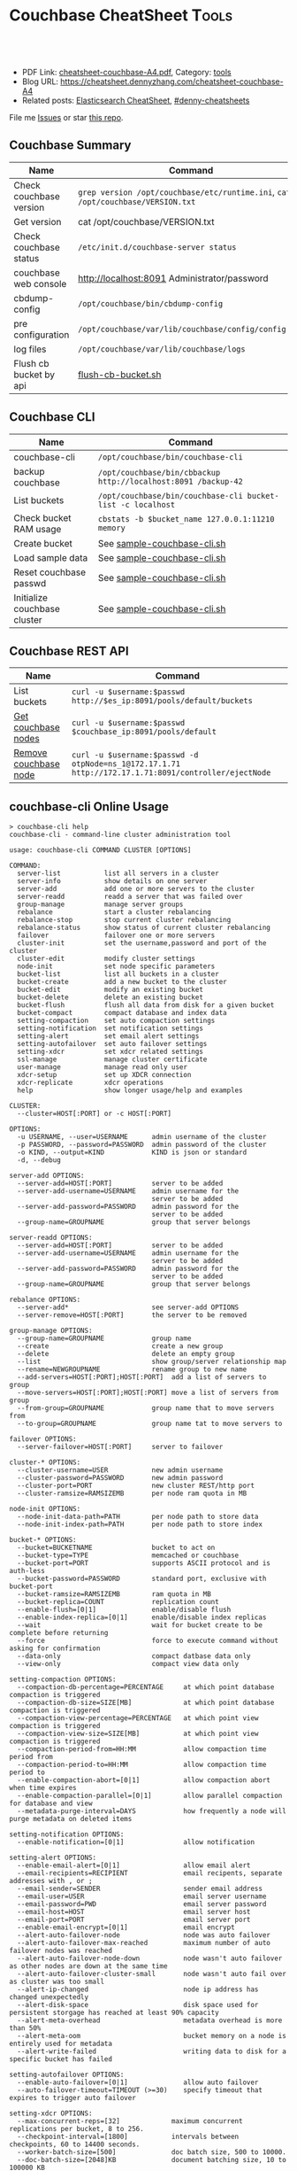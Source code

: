 * Couchbase CheatSheet                                               :Tools:
:PROPERTIES:
:type:     couchbase, database
:export_file_name: cheatsheet-couchbase-A4.pdf
:END:

#+BEGIN_HTML
<a href="https://github.com/dennyzhang/cheatsheet.dennyzhang.com/tree/master/cheatsheet-couchbase-A4"><img align="right" width="200" height="183" src="https://www.dennyzhang.com/wp-content/uploads/denny/watermark/github.png" /></a>
<div id="the whole thing" style="overflow: hidden;">
<div style="float: left; padding: 5px"> <a href="https://www.linkedin.com/in/dennyzhang001"><img src="https://www.dennyzhang.com/wp-content/uploads/sns/linkedin.png" alt="linkedin" /></a></div>
<div style="float: left; padding: 5px"><a href="https://github.com/dennyzhang"><img src="https://www.dennyzhang.com/wp-content/uploads/sns/github.png" alt="github" /></a></div>
<div style="float: left; padding: 5px"><a href="https://www.dennyzhang.com/slack" target="_blank" rel="nofollow"><img src="https://www.dennyzhang.com/wp-content/uploads/sns/slack.png" alt="slack"/></a></div>
</div>

<br/><br/>
<a href="http://makeapullrequest.com" target="_blank" rel="nofollow"><img src="https://img.shields.io/badge/PRs-welcome-brightgreen.svg" alt="PRs Welcome"/></a>
#+END_HTML

- PDF Link: [[https://github.com/dennyzhang/cheatsheet.dennyzhang.com/blob/master/cheatsheet-couchbase-A4/cheatsheet-couchbase-A4.pdf][cheatsheet-couchbase-A4.pdf]], Category: [[https://cheatsheet.dennyzhang.com/category/tools/][tools]]
- Blog URL: https://cheatsheet.dennyzhang.com/cheatsheet-couchbase-A4
- Related posts: [[https://cheatsheet.dennyzhang.com/cheatsheet-elasticsearch-A4][Elasticsearch CheatSheet]], [[https://github.com/topics/denny-cheatsheets][#denny-cheatsheets]]

File me [[https://github.com/DennyZhang/cheatsheet-couchbase-A4/issues][Issues]] or star [[https://github.com/DennyZhang/cheatsheet-couchbase-A4][this repo]].
** Couchbase Summary
| Name                    | Command                                                                         |
|-------------------------+---------------------------------------------------------------------------------|
| Check couchbase version | =grep version /opt/couchbase/etc/runtime.ini=, =cat /opt/couchbase/VERSION.txt= |
| Get version             | cat /opt/couchbase/VERSION.txt                                                  |
| Check couchbase status  | =/etc/init.d/couchbase-server status=                                           |
| couchbase web console   | http://localhost:8091 Administrator/password                                    |
| cbdump-config           | =/opt/couchbase/bin/cbdump-config=                                              |
| pre configuration       | =/opt/couchbase/var/lib/couchbase/config/config.dat=                            |
| log files               | =/opt/couchbase/var/lib/couchbase/logs=                                         |
| Flush cb bucket by api  | [[https://github.com/dennyzhang/cheatsheet.dennyzhang.com/blob/master/cheatsheet-couchbase-A4/flush-cb-bucket.sh][flush-cb-bucket.sh]]                                                              |
** Couchbase CLI
| Name                         | Command                                                        |
|------------------------------+----------------------------------------------------------------|
| couchbase-cli                | =/opt/couchbase/bin/couchbase-cli=                             |
| backup couchbase             | =/opt/couchbase/bin/cbbackup http://localhost:8091 /backup-42= |
| List buckets                 | =/opt/couchbase/bin/couchbase-cli bucket-list -c localhost=    |
| Check bucket RAM usage       | =cbstats -b $bucket_name 127.0.0.1:11210 memory=               |
| Create bucket                | See [[https://github.com/dennyzhang/cheatsheet.dennyzhang.com/blob/master/cheatsheet-couchbase-A4/sample-couchbase-cli.sh][sample-couchbase-cli.sh]]                                    |
| Load sample data             | See [[https://github.com/dennyzhang/cheatsheet.dennyzhang.com/blob/master/cheatsheet-couchbase-A4/sample-couchbase-cli.sh][sample-couchbase-cli.sh]]                                    |
| Reset couchbase passwd       | See [[https://github.com/dennyzhang/cheatsheet.dennyzhang.com/blob/master/cheatsheet-couchbase-A4/sample-couchbase-cli.sh][sample-couchbase-cli.sh]]                                    |
| Initialize couchbase cluster | See [[https://github.com/dennyzhang/cheatsheet.dennyzhang.com/blob/master/cheatsheet-couchbase-A4/sample-couchbase-cli.sh][sample-couchbase-cli.sh]]                                    |
** Couchbase REST API
| Name                  | Command                                                                                              |
|-----------------------+------------------------------------------------------------------------------------------------------|
| List buckets          | =curl -u $username:$passwd http://$es_ip:8091/pools/default/buckets=                                 |
| [[http://docs.couchbase.com/couchbase-manual-2.5/cb-rest-api/#server-nodes-rest-api][Get couchbase nodes]]   | =curl -u $username:$passwd $couchbase_ip:8091/pools/default=                                         |
| [[http://stackoverflow.com/questions/20528364/couchbase-rest-api-vs-cli][Remove couchbase node]] | =curl -u $username:$passwd -d otpNode=ns_1@172.17.1.71 http://172.17.1.71:8091/controller/ejectNode= |
** couchbase-cli Online Usage
#+begin_example
> couchbase-cli help
couchbase-cli - command-line cluster administration tool

usage: couchbase-cli COMMAND CLUSTER [OPTIONS]

COMMAND:
  server-list           list all servers in a cluster
  server-info           show details on one server
  server-add            add one or more servers to the cluster
  server-readd          readd a server that was failed over
  group-manage          manage server groups
  rebalance             start a cluster rebalancing
  rebalance-stop        stop current cluster rebalancing
  rebalance-status      show status of current cluster rebalancing
  failover              failover one or more servers
  cluster-init          set the username,password and port of the cluster
  cluster-edit          modify cluster settings
  node-init             set node specific parameters
  bucket-list           list all buckets in a cluster
  bucket-create         add a new bucket to the cluster
  bucket-edit           modify an existing bucket
  bucket-delete         delete an existing bucket
  bucket-flush          flush all data from disk for a given bucket
  bucket-compact        compact database and index data
  setting-compaction    set auto compaction settings
  setting-notification  set notification settings
  setting-alert         set email alert settings
  setting-autofailover  set auto failover settings
  setting-xdcr          set xdcr related settings
  ssl-manage            manage cluster certificate
  user-manage           manage read only user
  xdcr-setup            set up XDCR connection
  xdcr-replicate        xdcr operations
  help                  show longer usage/help and examples

CLUSTER:
  --cluster=HOST[:PORT] or -c HOST[:PORT]

OPTIONS:
  -u USERNAME, --user=USERNAME      admin username of the cluster
  -p PASSWORD, --password=PASSWORD  admin password of the cluster
  -o KIND, --output=KIND            KIND is json or standard
  -d, --debug

server-add OPTIONS:
  --server-add=HOST[:PORT]          server to be added
  --server-add-username=USERNAME    admin username for the
                                    server to be added
  --server-add-password=PASSWORD    admin password for the
                                    server to be added
  --group-name=GROUPNAME            group that server belongs

server-readd OPTIONS:
  --server-add=HOST[:PORT]          server to be added
  --server-add-username=USERNAME    admin username for the
                                    server to be added
  --server-add-password=PASSWORD    admin password for the
                                    server to be added
  --group-name=GROUPNAME            group that server belongs

rebalance OPTIONS:
  --server-add*                     see server-add OPTIONS
  --server-remove=HOST[:PORT]       the server to be removed

group-manage OPTIONS:
  --group-name=GROUPNAME            group name
  --create                          create a new group
  --delete                          delete an empty group
  --list                            show group/server relationship map
  --rename=NEWGROUPNAME             rename group to new name
  --add-servers=HOST[:PORT];HOST[:PORT]  add a list of servers to group
  --move-servers=HOST[:PORT];HOST[:PORT] move a list of servers from group
  --from-group=GROUPNAME            group name that to move servers from
  --to-group=GROUPNAME              group name tat to move servers to

failover OPTIONS:
  --server-failover=HOST[:PORT]     server to failover

cluster-* OPTIONS:
  --cluster-username=USER           new admin username
  --cluster-password=PASSWORD       new admin password
  --cluster-port=PORT               new cluster REST/http port
  --cluster-ramsize=RAMSIZEMB       per node ram quota in MB

node-init OPTIONS:
  --node-init-data-path=PATH        per node path to store data
  --node-init-index-path=PATH       per node path to store index

bucket-* OPTIONS:
  --bucket=BUCKETNAME               bucket to act on
  --bucket-type=TYPE                memcached or couchbase
  --bucket-port=PORT                supports ASCII protocol and is auth-less
  --bucket-password=PASSWORD        standard port, exclusive with bucket-port
  --bucket-ramsize=RAMSIZEMB        ram quota in MB
  --bucket-replica=COUNT            replication count
  --enable-flush=[0|1]              enable/disable flush
  --enable-index-replica=[0|1]      enable/disable index replicas
  --wait                            wait for bucket create to be complete before returning
  --force                           force to execute command without asking for confirmation
  --data-only                       compact datbase data only
  --view-only                       compact view data only

setting-compaction OPTIONS:
  --compaction-db-percentage=PERCENTAGE     at which point database compaction is triggered
  --compaction-db-size=SIZE[MB]             at which point database compaction is triggered
  --compaction-view-percentage=PERCENTAGE   at which point view compaction is triggered
  --compaction-view-size=SIZE[MB]           at which point view compaction is triggered
  --compaction-period-from=HH:MM            allow compaction time period from
  --compaction-period-to=HH:MM              allow compaction time period to
  --enable-compaction-abort=[0|1]           allow compaction abort when time expires
  --enable-compaction-parallel=[0|1]        allow parallel compaction for database and view
  --metadata-purge-interval=DAYS            how frequently a node will purge metadata on deleted items

setting-notification OPTIONS:
  --enable-notification=[0|1]               allow notification

setting-alert OPTIONS:
  --enable-email-alert=[0|1]                allow email alert
  --email-recipients=RECIPIENT              email recipents, separate addresses with , or ;
  --email-sender=SENDER                     sender email address
  --email-user=USER                         email server username
  --email-password=PWD                      email server password
  --email-host=HOST                         email server host
  --email-port=PORT                         email server port
  --enable-email-encrypt=[0|1]              email encrypt
  --alert-auto-failover-node                node was auto failover
  --alert-auto-failover-max-reached         maximum number of auto failover nodes was reached
  --alert-auto-failover-node-down           node wasn't auto failover as other nodes are down at the same time
  --alert-auto-failover-cluster-small       node wasn't auto fail over as cluster was too small
  --alert-ip-changed                        node ip address has changed unexpectedly
  --alert-disk-space                        disk space used for persistent storgage has reached at least 90% capacity
  --alert-meta-overhead                     metadata overhead is more than 50%
  --alert-meta-oom                          bucket memory on a node is entirely used for metadata
  --alert-write-failed                      writing data to disk for a specific bucket has failed

setting-autofailover OPTIONS:
  --enable-auto-failover=[0|1]              allow auto failover
  --auto-failover-timeout=TIMEOUT (>=30)    specify timeout that expires to trigger auto failover

setting-xdcr OPTIONS:
  --max-concurrent-reps=[32]             maximum concurrent replications per bucket, 8 to 256.
  --checkpoint-interval=[1800]           intervals between checkpoints, 60 to 14400 seconds.
  --worker-batch-size=[500]              doc batch size, 500 to 10000.
  --doc-batch-size=[2048]KB              document batching size, 10 to 100000 KB
  --failure-restart-interval=[30]        interval for restarting failed xdcr, 1 to 300 seconds
  --optimistic-replication-threshold=[256] document body size threshold (bytes) to trigger optimistic replication

xdcr-setup OPTIONS:
  --create                               create a new xdcr configuration
  --edit                                 modify existed xdcr configuration
  --delete                               delete existed xdcr configuration
  --xdcr-cluster-name=CLUSTERNAME        cluster name
  --xdcr-hostname=HOSTNAME               remote host name to connect to
  --xdcr-username=USERNAME               remote cluster admin username
  --xdcr-password=PASSWORD               remote cluster admin password
  --xdcr-demand-encryption=[0|1]         allow data encrypted using ssl
  --xdcr-certificate=CERTIFICATE         pem-encoded certificate. Need be present if xdcr-demand-encryption is true

xdcr-replicate OPTIONS:
  --create                               create and start a new replication
  --delete                               stop and cancel a replication
  --list                                 list all xdcr replications
  --xdcr-from-bucket=BUCKET              local bucket name to replicate from
  --xdcr-clucter-name=CLUSTERNAME        remote cluster to replicate to
  --xdcr-to-bucket=BUCKETNAME            remote bucket to replicate to

user-manage OPTIONS:
  --set                                  create/modify a read only user
  --list                                 list any read only user
  --delete                               delete read only user
  --ro-username=USERNAME                 readonly user name
  --ro-password=PASSWORD                 readonly user password

ssl-manage OPTIONS:
  --retrieve-cert=CERTIFICATE            retrieve cluster certificate AND save to a pem file
  --regenerate-cert=CERTIFICATE          regenerate cluster certificate AND save to a pem file

The default PORT number is 8091.

EXAMPLES:
  Set data path for an unprovisioned cluster:
    couchbse-cli node-init -c 192.168.0.1:8091 \
       --node-init-data-path=/tmp/data \
       --node-init-index-path=/tmp/index \
       -u Administrator -p password

  List servers in a cluster:
    couchbase-cli server-list -c 192.168.0.1:8091

  Server information:
    couchbase-cli server-info -c 192.168.0.1:8091

  Add a node to a cluster, but do not rebalance:
    couchbase-cli server-add -c 192.168.0.1:8091 \
       --server-add=192.168.0.2:8091 \
       --server-add-username=Administrator1 \
       --server-add-password=password1 \
       --group-name=group1 \
       -u Administrator -p password

  Add a node to a cluster and rebalance:
    couchbase-cli rebalance -c 192.168.0.1:8091 \
       --server-add=192.168.0.2:8091 \
       --server-add-username=Administrator1 \
       --server-add-password=password1 \
       --group-name=group1 \
       -u Administrator -p password

  Remove a node from a cluster and rebalance:
    couchbase-cli rebalance -c 192.168.0.1:8091 \
       --server-remove=192.168.0.2:8091 \
       -u Administrator -p password

  Remove and add nodes from/to a cluster and rebalance:
    couchbase-cli rebalance -c 192.168.0.1:8091 \
      --server-remove=192.168.0.2 \
      --server-add=192.168.0.4 \
      --server-add-username=Administrator1 \
      --server-add-password=password1 \
      --group-name=group1 \
       -u Administrator -p password

  Stop the current rebalancing:
    couchbase-cli rebalance-stop -c 192.168.0.1:8091 \
       -u Administrator -p password

  Set the username, password, port and ram quota:
    couchbase-cli cluster-init -c 192.168.0.1:8091 \
       --cluster-init-username=Administrator \
       --cluster-init-password=password \
       --cluster-init-port=8080 \
       --cluster-init-ramsize=300

  change the cluster username, password, port and ram quota:
    couchbase-cli cluster-edit -c 192.168.0.1:8091 \
       --cluster-username=Administrator1 \
       --cluster-password=password1 \
       --cluster-port=8080 \
       --cluster-ramsize=300 \
       -u Administrator -p password

  Change the data path:
     couchbase-cli node-init -c 192.168.0.1:8091 \
       --node-init-data-path=/tmp \
       -u Administrator -p password

  List buckets in a cluster:
    couchbase-cli bucket-list -c 192.168.0.1:8091

  Create a new dedicated port couchbase bucket:
    couchbase-cli bucket-create -c 192.168.0.1:8091 \
       --bucket=test_bucket \
       --bucket-type=couchbase \
       --bucket-port=11222 \
       --bucket-ramsize=200 \
       --bucket-replica=1 \
       -u Administrator -p password

  Create a couchbase bucket and wait for bucket ready:
    couchbase-cli bucket-create -c 192.168.0.1:8091 \
       --bucket=test_bucket \
       --bucket-type=couchbase \
       --bucket-port=11222 \
       --bucket-ramsize=200 \
       --bucket-replica=1 \
       --wait \
       -u Administrator -p password

  Create a new sasl memcached bucket:
    couchbase-cli bucket-create -c 192.168.0.1:8091 \
       --bucket=test_bucket \
       --bucket-type=memcached \
       --bucket-password=password \
       --bucket-ramsize=200 \
       --enable-flush=1 \
       -u Administrator -p password

  Modify a dedicated port bucket:
    couchbase-cli bucket-edit -c 192.168.0.1:8091 \
       --bucket=test_bucket \
       --bucket-port=11222 \
       --bucket-ramsize=400 \
       --enable-flush=1 \
       -u Administrator -p password

  Delete a bucket:
    couchbase-cli bucket-delete -c 192.168.0.1:8091 \
       --bucket=test_bucket

  Flush a bucket:
    couchbase-cli bucket-flush -c 192.168.0.1:8091 \
       --force \
       -u Administrator -p password

  Compact a bucket for both data and view
    couchbase-cli bucket-compact -c 192.168.0.1:8091 \
        --bucket=test_bucket \
        -u Administrator -p password

  Compact a bucket for data only
    couchbase-cli bucket-compact -c 192.168.0.1:8091 \
        --bucket=test_bucket \
        --data-only \
        -u Administrator -p password

  Compact a bucket for view only
    couchbase-cli bucket-compact -c 192.168.0.1:8091 \
        --bucket=test_bucket \
        --view-only \
        -u Administrator -p password

  Create a XDCR remote cluster
    couchbase-cli xdcr-setup -c 192.168.0.1:8091 \
        --create \
        --xdcr-cluster-name=test \
        --xdcr-hostname=10.1.2.3:8091 \
        --xdcr-username=Administrator1 \
        --xdcr-password=password1 \
        --xdcr-demand-encryption=1 \
        --xdcr-certificate=/tmp/test.pem \
        -u Administrator -p password

  Delete a XDCR remote cluster
    couchbase-cli xdcr-setup -delete -c 192.168.0.1:8091 \
        --xdcr-cluster-name=test \
        -u Administrator -p password

  Start a replication stream in memcached protocol
    couchbase-cli xdcr-replicate -c 192.168.0.1:8091 \
        --create \
        --xdcr-cluster-name=test \
        --xdcr-from-bucket=default \
        --xdcr-to-bucket=default1 \
        --xdcr-replication-mode=xmem \
        -u Administrator -p password

  Start a replication stream in capi protocol
    couchbase-cli xdcr-replicate -c 192.168.0.1:8091 \
        --create \
        --xdcr-cluster-name=test \
        --xdcr-from-bucket=default \
        --xdcr-to-bucket=default1 \
        --xdcr-replication-mode=capi \
        -u Administrator -p password

  Delete a replication stream
    couchbase-cli xdcr-replicate -c 192.168.0.1:8091 \
        --delete \
        --xdcr-replicator=f4eb540d74c43fd3ac6d4b7910c8c92f/default/default \
        -u Administrator -p password

  List all xdcr replication streams
    couchbase-cli xdcr-replicate -c 192.168.0.1:8091 \
        --list \
        -u Administrator -p password

  List read only user in a cluster:
    couchbase-cli user-manage --list -c 192.168.0.1:8091 \
           -u Administrator -p password

  Delete a read only user in a cluster
    couchbase-cli user-manage -c 192.168.0.1:8091 \
        --delete --ro-username=readonlyuser \
        -u Administrator -p password

  create/modify a read only user in a cluster
    couchbase-cli user-manage -c 192.168.0.1:8091 \
        --set --ro-username=readonlyuser --ro-password=readonlypassword \
        -u Administrator -p password

  Create a new group
    couchbase-cli group-manage -c 192.168.0.1:8091 \
        --create --group-name=group1 -u Administrator -p password

  Delete an empty group
    couchbase-cli group-manage -c 192.168.0.1:8091 \
        --delete --group-name=group1 -u Administrator -p password

  Rename an existed group
    couchbase-cli group-manage -c 192.168.0.1:8091 \
        --rename=newgroup --group-name=group1 -u Administrator -p password

  Show group/server map
    couchbase-cli group-manage -c 192.168.0.1:8091 \
        --list -u Administrator -p password

  Add a server to a group
    couchbase-cli group-manage -c 192.168.0.1:8091 \
        --add-servers="10.1.1.1:8091;10.1.1.2:8091" \
        --group-name=group1 \
        --server-add-username=Administrator1 \
        --server-add-password=password1 \
        -u Administrator -p password

  Move list of servers from group1 to group2
    couchbase-cli group-manage -c 192.168.0.1:8091 \
        --move-servers="10.1.1.1:8091;10.1.1.2:8091" \
        --from-group=group1 \
        --to-group=group2 \
        -u Administrator -p password

  Download a cluster certificate
    couchbase-cli ssl-manage -c 192.168.0.1:8091 \
        --retrieve-cert=/tmp/test.pem \
        -u Administrator -p password

  Regenerate AND download a cluster certificate
    couchbase-cli ssl-manage -c 192.168.0.1:8091 \
        --regenerate-cert=/tmp/test.pem \
        -u Administrator -p password

root@testmini1:/opt/couchbase/bin#
root@testmini1:/cloudpass/backend/build/bin# cd /opt/couchbase/bin
root@testmini1:/opt/couchbase/bin# ls
cbbackup                cbworkloadgen     dump-guts        install
cbbrowse_logs           couchbase-cli     ebucketmigrator  makeconv
cbcollect_info          couchbase-server  epmd             memcached
cbdump-config           couch_compact     erl              moxi
cbenable_core_dumps.sh  couchdb           erlc             reports
cbepctl                 couch_dbdump      escript          sigar_port
cbhealthchecker         couch_dbinfo      genbrk           sqlite3
cbrecovery              couchjs           gencfu           to_erl
cbreset_password        couch_viewgen     gencnval         tools
cbrestore               curl              genctd           typer
cbstats                 curl-config       generate_cert    uconv
cbtransfer              derb              genrb            vbmap
cbvbucketctl            dialyzer          icu-config

#+end_example

** More Resources
http://www.couchbase.com/#usecases

https://www.digitalocean.com/community/tutorials/how-to-install-couchbase-from-source-with-git-and-make-on-a-debian-7-vps

License: Code is licensed under [[https://www.dennyzhang.com/wp-content/mit_license.txt][MIT License]].
#+BEGIN_HTML
<a href="https://cheatsheet.dennyzhang.com"><img align="right" width="201" height="268" src="https://raw.githubusercontent.com/USDevOps/mywechat-slack-group/master/images/denny_201706.png"></a>
<a href="https://cheatsheet.dennyzhang.com"><img align="right" src="https://raw.githubusercontent.com/dennyzhang/cheatsheet.dennyzhang.com/master/images/cheatsheet_dns.png"></a>

<a href="https://www.linkedin.com/in/dennyzhang001"><img align="bottom" src="https://www.dennyzhang.com/wp-content/uploads/sns/linkedin.png" alt="linkedin" /></a>
<a href="https://github.com/dennyzhang"><img align="bottom"src="https://www.dennyzhang.com/wp-content/uploads/sns/github.png" alt="github" /></a>
<a href="https://www.dennyzhang.com/slack" target="_blank" rel="nofollow"><img align="bottom" src="https://www.dennyzhang.com/wp-content/uploads/sns/slack.png" alt="slack"/></a>
#+END_HTML
* org-mode configuration                                           :noexport:
#+STARTUP: overview customtime noalign logdone showall
#+DESCRIPTION:
#+KEYWORDS:
#+LATEX_HEADER: \usepackage[margin=0.6in]{geometry}
#+LaTeX_CLASS_OPTIONS: [8pt]
#+LATEX_HEADER: \usepackage[english]{babel}
#+LATEX_HEADER: \usepackage{lastpage}
#+LATEX_HEADER: \usepackage{fancyhdr}
#+LATEX_HEADER: \pagestyle{fancy}
#+LATEX_HEADER: \fancyhf{}
#+LATEX_HEADER: \rhead{Updated: \today}
#+LATEX_HEADER: \rfoot{\thepage\ of \pageref{LastPage}}
#+LATEX_HEADER: \lfoot{\href{https://github.com/dennyzhang/cheatsheet.dennyzhang.com/tree/master/cheatsheet-couchbase-A4}{GitHub: https://github.com/dennyzhang/cheatsheet.dennyzhang.com/tree/master/cheatsheet-couchbase-A4}}
#+LATEX_HEADER: \lhead{\href{https://cheatsheet.dennyzhang.com/cheatsheet-slack-A4}{Blog URL: https://cheatsheet.dennyzhang.com/cheatsheet-couchbase-A4}}
#+AUTHOR: Denny Zhang
#+EMAIL:  denny@dennyzhang.com
#+TAGS: noexport(n)
#+PRIORITIES: A D C
#+OPTIONS:   H:3 num:t toc:nil \n:nil @:t ::t |:t ^:t -:t f:t *:t <:t
#+OPTIONS:   TeX:t LaTeX:nil skip:nil d:nil todo:t pri:nil tags:not-in-toc
#+EXPORT_EXCLUDE_TAGS: exclude noexport
#+SEQ_TODO: TODO HALF ASSIGN | DONE BYPASS DELEGATE CANCELED DEFERRED
#+LINK_UP:
#+LINK_HOME:
* [#A] couchbase                                         :noexport:IMPORTANT:
  CLOSED: [2014-08-07 Thu 10:56]

ls -lth /opt/couchbase/var/lib/couchbase/logs/memcached.log*
ls -lth /opt/couchbase/var/lib/couchbase/logs/error*
** basic introduction
http://dasunhegoda.com/couchbase-deployment-installation-ubuntu/1115/
Couchbase has been used in following use cases.
- Real-Time Big Data
- Mobile Applications
- Profile Management
- Content Management
- Customer 360° View
- Internet of Everything
- Fraud Detection
- Catalogs
- Personalization
- Digital Communication
** DONE couchbase backup & restore
   CLOSED: [2017-04-29 Sat 18:37]
https://developer.couchbase.com/documentation/server/current/cli/backup-cbbackup.html

/opt/couchbase/bin/cbbackup http://127.0.0.1:8091 \
    /root/cb-backup/$bucket_name -u $MYUSERNAME \
    -p $MYPASSWD -b $bucket_name -m diff -t 4

/opt/couchbase/bin/cbbackup http://localhost:8091 /root/cb-backup

bucket_name="mdm-master"
/opt/couchbase/bin/cbrestore . -u Administrator -p password -x rehash=1 couchbase://localhost:8091 -b $bucket_name -B $bucket_name

https://sandeepstechblog.wordpress.com/2016/03/30/couchbase-backup-restore-3/
In a nutshell, there are 3 conditions to remember while restoring:
1. The directory name specified while restoring should be the same as the one specified during cbbackup
2. Restore is always on a per-bucket basis
3. Bucket must exist before restore can be performed.

Note that here we did NOT specify full, accu or diff. Couchbase takes
care of it automatically once we specify the directory while
restoring. The algorithm it uses is:

If the latest available backup is a full backup, then couchbase
restores from the full backup.

If the latest available backup is a cumulative backup, then couchbase
first restores from the full backup and then from the cumulative
backup

If the latest available backup is a differential backup, then
couchbase first restores from the full backup, then from the
cumulative backup (if any) and finally from all the differential
backups between last full/cumulative backup and latest differential
backup.
** DONE ruby client of couchbase
   CLOSED: [2014-08-22 Fri 17:14]
http://docs.couchbase.com/couchbase-sdk-ruby-1.3/

apt-get install rubygems

gem install couchbase

irb
require 'rubygems'
require 'couchbase'
client = Couchbase.connect(:bucket => "cloudpass", :hostname => "localhost")
** backup via cb_backup.py
export backup_dir="/data/backup/couchbase"
export bucket_list="mdm-master,mdm-session,mdm-staging"
export cb_server="127.0.0.1"
export cb_passwd="password1234"
export backup_method="full"
export backup_cli="/opt/couchbase/bin/cbbackup"

mkdir -p $backup_dir

python /opt/devops/bin/cb_backup.py --bucket_list=$bucket_list \
 --cbserver=http://$cb_server:8091 \
 --cbbackup_bin=$backup_cli \
 --backup_dir=$backup_dir \
 --username Administrator --password "$cb_passwd" \
 --backup_method "$backup_method"
** #  --8<-------------------------- separator ------------------------>8--
** rest api of couchbase
http://docs.couchbase.com/couchbase-manual-2.5/cb-rest-api/#buckets-rest-api

curl -u Administrator:password http://localhost:8091/pools/default/buckets

curl -u Administrator:password http://localhost:8091/pools/default/buckets/cloudpass

curl  http://localhost:8092/cloudpass/_design/designdocname/_view/viewname?limit=10
curl  http://localhost:8092/cloudpass/_design/dev_primary_key/_view/primary_index
** couchbase resource requirement
Minimum RAM required  : 4 GB
System RAM configured : 2041940 kB

Minimum number of processors required : 4 cores
Number of processors on the system    : 2 cores
** TODO [#B] couchbase problem
#+begin_example
Denny, please check this message:

 Timeout waiting for value: waited 10,000 ms. Node status: Connection Status { 172.21.16.11/172.21.16.11:11210 active: true, authed: true, last read: 5,902,486 ms ago 172.21.16.12/172.21.16.12:11210 active: false, authed: true, last read: 5,902,490 ms ago }

#+end_example

#+begin_example
[8/19/14, 8:28:42] kungchaowang: Shivang, from the server.log:

Timeout waiting for bulk values: waited 10,000 ms. Node status: Connection Status { 172.21.16.11/172.21.16.11:11210 active: true, authed: true, last read: 5,902,485 ms ago 172.21.16.12/172.21.16.12:11210 active: false, authed: true, last read: 5,902,489 ms ago }
[8/19/14, 8:28:53] kungchaowang: Timeout waiting for value: waited 10,000 ms. Node status: Connection Status { 172.21.16.11/172.21.16.11:11210 active: true, authed: true, last read: 5,902,486 ms ago 172.21.16.12/172.21.16.12:11210 active: false, authed: true, last read: 5,902,490 ms ago }
[8/19/14, 8:29:14] kungchaowang: it throw null to Grails and Grails throws NPE
[8/19/14, 8:29:50] kungchaowang: we need your help to investigate the cause if any one ever talk about this related to Couchbase or Couchbase client
#+end_example
** TODO Couchbase issue
[8/19/14, 8:35:50] Shivang: http://www.couchbase.com/forums/thread/can-not-connect-remote-couchbase-server-2-0-1
[8/19/14, 8:35:55] Shivang: http://www.couchbase.com/communities/q-and-a/sudden-node-expected-receive-data-inactive-exceptions
[8/19/14, 8:36:41] Shivang: http://www.couchbase.com/forums/thread/cannot-write-apache-aws-couchbase
[8/19/14, 8:36:49] Shivang: all of this point to network glitch between couchbase client
** DONE couchbase: disable bucket from being flushed
  CLOSED: [2014-10-10 Fri 10:48]
http://doc.okbase.net/haogj/archive/89760.html

couchbase-cli bucket-edit -c localhost -u Administrator -p password1234 --bucket=cloudpass --enable-flush=0 --bucket-ramsize=1024
#+begin_example
root@sf-fi-qa-11:/# couchbase-cli bucket-edit -c localhost -u Administrator -p password1234 --bucket=cloudpass --enable-flush=0
ERROR: unable to bucket-edit; please check your username (-u) and password (-p); (400) Bad Request
{u'errors': {u'ramQuotaMB': u'RAM quota cannot be set below current usage.'}, u'summaries': {u'ramSummary': {u'thisUsed': 32709944, u'thisAlloc': 0, u'otherBuckets': 0, u'nodesCount': 1, u'free': 1073741824, u'perNodeMegs': 0, u'total': 1073741824}, u'hddSummary': {u'thisUsed': 8816844, u'total': 169101078528, u'otherBuckets': 0, u'free': 164036863017, u'otherData': 5064215511}}}
ERROR: RAM quota cannot be set below current usage.
#+end_example
** couchbase warning: Incomplete authentication interrupted for node :noexport:
#+begin_example
[10/22/14, 15:14:53] denny: Hi Shivang

Does below failure of rmi purge rings a bell for you?
,-----------
| [22 Oct 2014;20:12:28.631] - [INFO ] [ServerStart:135] - Keystore server is up and running !
| Oct 22, 2014 4:12:31 PM net.spy.memcached.auth.AuthThreadMonitor interruptOldAuth
| WARNING: Incomplete authentication interrupted for node {QA sa=192.241.219.217/192.241.219.217:11210, #Rops=0, #Wops=0, #iq=0, topRop=null, topWop=null, toWrite=0, interested=8}
| Oct 22, 2014 4:12:31 PM net.spy.memcached.auth.AuthThread run
| WARNING: Authentication failed to 192.241.219.217/192.241.219.217:11210
| [22 Oct 2014;20:12:31.507] - [WARN ] [IdmDistributedCachePool:48] - ****************DistributedCachePool started
`-----------
[10/22/14, 15:15:22] Shivang: dont see any failure?
[10/22/14, 15:15:25] Shivang: any exceptions ?
[10/22/14, 15:15:42] denny: I run into this, while my another test of fluig cluster deployment in digital ocean.

Looks like it cause no harm.
[10/22/14, 15:15:46] denny: WARNING: Authentication failed to 192.241.219.217/192.241.219.217:11210
[10/22/14, 15:15:54] Shivang: no i think that's because the bucket doesn't have a password
[10/22/14, 15:16:47] denny: Do you know what it tried to do? It complains authentication failed. Looks like it wants to do something
[10/22/14, 15:17:11] Shivang: it was trying to authenticate to bucket with "" password
[10/22/14, 15:17:17] Shivang: which is right .. it doesn't have  a password
[10/22/14, 15:17:26] Shivang: it's more of a warning .. so ignore it for now
[10/22/14, 15:17:35] denny: got it, thanks.
#+end_example
** DONE Migrate the Couchbase 2.2.x to 3.0.2
  CLOSED: [2015-04-20 Mon 17:37]
Reference link: https://forums.couchbase.com/t/upgrading-from-couchbase-2-2-to-3-0/2011

node-by-node rebalance upgrade

offline upgrade

Note:
- XX
- XX
*** DONE Fresh deployment
    CLOSED: [2015-04-20 Mon 16:46]
*** #  --8<-------------------------- separator ------------------------>8--
*** download latest coucbhbase 3.0.3                               :noexport:
wget http://packages.couchbase.com/releases/3.0.3/couchbase-server-enterprise-3.0.3-centos6.x86_64.rpm
wget http://packages.couchbase.com/releases/3.0.3/couchbase-server-enterprise_3.0.3-ubuntu12.04_amd64.deb
*** Do a backup for couchbase
fluig_backup.sh all
*** shutdown services for on-line upgrade of coucbhase
fluig_stop_all.sh all
service couchbase-server stop
fluig_status_all.sh
*** Install latest binary                                          :noexport:
# Ubuntu
wget http://sprepo.fluigidentity.com/fluig_share/common_packages/couchbase-server-enterprise_3.0.3-ubuntu12.04_amd64.deb
dpkg -i couchbase-server-enterprise_3.0.3-ubuntu12.04_amd64.deb

# CentOS/Redhat
wget http://sprepo.fluigidentity.com/fluig_share/common_packages/couchbase-server-enterprise-3.0.3-centos6.x86_64.rpm
rpm -ivhp couchbase-server-enterprise-3.0.3-centos6.x86_64.rpm
*** Upgrade env to latest identity by Chef
1. rm -rf /opt/couchbase/bin/couchbase-cli
   When this file is absent, chef know it should deploy couchbase again. See fluig-couchbase cookbook for more.
2. Follow normal upgrade procedure

Here is example for all-in-one env.
https://totvslab.atlassian.net/wiki/display/TECH/How+to+upgrade+All-in-one+Envs
Make sure version in json file is set to latest identity version
*** Check system by login GUI and fluig_status_all.sh
*** Check couchbase version is upgraded to 3.0.3 indeed
Open http://$couchbase_ip:8091, and click "About" menu.
*** DONE port conflict
   CLOSED: [2015-04-20 Mon 13:06]
root@kitchen-identity-sandbox:/opt/couchbase/etc# lsof -i tcp:18091
lsof -i tcp:18091
COMMAND    PID      USER   FD   TYPE DEVICE SIZE/OFF NODE NAME
beam.smp 19667 couchbase   36u  IPv4  34416      0t0  TCP *:18091 (LISTEN)
*** TODO firewall issue for couchbase
https://itellity.wordpress.com/2014/03/09/configuring-a-couchbase-cluster-with-firewalling/
** TODO couchbase configuration
http://docs.couchdb.org/en/latest/config/intro.html#configuration-files
couchdb -c

https://issues.couchbase.com/browse/MB-5531?page=com.atlassian.jira.plugin.system.issuetabpanels:all-tabpanel

#+BEGIN_EXAMPLE
root@kitchen-identity-sandbox:/opt/couchbase# couchdb -c
couchdb -c
/opt/couchbase/etc/couchdb/default.ini
/opt/couchbase/etc/couchdb/default.d/capi.ini
/opt/couchbase/etc/couchdb/default.d/geocouch.ini
/opt/couchbase/etc/couchdb/local.ini
/opt/couchbase/etc/couchdb/local.d/ns_server.ini
root@kitchen-identity-sandbox:/opt/couchbase#
#+END_EXAMPLE
** TODO couchbase difference: "Adding nodes to clusters" and "Joining nodes into clusters"
http://docs.couchbase.com/couchbase-manual-2.5/cb-rest-api/
** DONE File ticket: couchbase join cluster automatically
  CLOSED: [2015-06-22 Mon 14:06]
http://docs.couchbase.com/couchbase-manual-2.5/cb-rest-api/
- Adding nodes to clusters¶
This is a REST request made to a Couchbase cluster to add a given node to the cluster. You add a new node with the at the RESTful endpoint server_ip:port/controller/addNode. Provide an administrative username and password as parameters:

curl -u admin:password \
10.2.2.60:8091/controller/addNode \
-d "hostname=10.2.2.64&user=admin&password=password"

- Joining nodes into clusters¶
This is a REST request made to an individual Couchbase node to add that node to a given cluster. You cannot merge two clusters together into a single cluster using the REST API, however, you can add a single node to an existing cluster. You will need to provide several parameters to add a node to a cluster:

curl -u admin:password -d clusterMemberHostIp=192.168.0.1 \
-d clusterMemberPort=8091 \
-d user=admin -d password=password http://localhost:8091/node/controller/doJoinCluster
#  --8<-------------------------- separator ------------------------>8--
couchbase-server
couchbase-client

# couchbase server
iptables -t nat -A DOCKER -p tcp --dport 8091 -j DNAT --to-destination 172.17.1.33:8091
curl http://10.165.4.67:8091
Administrator/password1234

server_ip="172.17.1.33"
client_ip="172.17.1.35"

# couchbase client

# Add nodes to cluster
curl -u Administrator:password1234 \
$server_ip:8091/controller/addNode \
-d "hostname=$client_ip&user=Administrator&password=password1234"

# Initiating a rebalance
curl -v -u Administrator:password1234 -d "ejectedNodes=&knownNodes=ns_1%40$server_ip%2Cns_1%40$client_ip" http://$server_ip:8091/controller/rebalance
** DONE [#A] totvs chef support couchbase Cross Datacenter Replication (XDCR)
  CLOSED: [2015-08-30 Sun 14:57]
http://blog.couchbase.com/cross-data-center-replication-step-step-guide-amazon-aws
http://docs.couchbase.com/admin/admin/XDCR/xdcr-intro.html
http://www.slideshare.net/Couchbase/couchbase-server-20-and-cross-data-center-replication-xdcr

ssh -N -p 32841 -f root@mdmlab -L 8091:localhost:8091 -n /bin/bash

http://localhost:8091
** DONE [#A] couchbase cluster enables email alerts: Setting -> Alerts -> Email Alerts
  CLOSED: [2016-07-29 Fri 16:32]
http://stackoverflow.com/questions/10878052/couchbase-email-alert-setup-using-smtp-gmail-com
** DONE serverspec: check couchbase bucket replica status
  CLOSED: [2016-08-08 Mon 16:40]
http://docs.couchbase.com/admin/admin/REST/rest-bucket-info.html
numReplicas

curl http://localhost:8091/pools/default/buckets/mdm-master

curl http://localhost:8091/pools/default/buckets/mdm-master | python -m json.tool | grep numReplicas
** whether to create index for performance improvement
https://forums.couchbase.com/t/very-slow-performance-on-query-without-index-on-simple-documents/6410

As a future improvement suggestion,  maybe we shall evaluate whether and how to create index in couchbase.

We have tens of millions of documents in couchbase. I got inspired by this link: https://forums.couchbase.com/t/very-slow-performance-on-query-without-index-on-simple-documents/6410
** DONE couchbase reinitialize system with bigger memory: settings -> Cluster RAM Quota
   CLOSED: [2016-08-12 Fri 14:41]
http://developer.couchbase.com/documentation/server/current/install/init-setup.html
** TODO couchbase auto-failover
```
export CB_USERNAME=Administrator
export CB_PASSWORD=mypassword
# Enable couchbase auto failover
curl -D- -X POST -u $CB_USERNAME:$CB_PASSWORD \
-d 'enabled=true&timeout=60&count=0' \
http://localhost:8091/settings/autoFailover

# Check status of couchbase fail over
curl -D- -X GET -u $CB_USERNAME:$CB_PASSWORD \
http://localhost:8091/settings/autoFailover

# Reset count
curl -i -u $CB_USERNAME:$CB_PASSWORD \
http://localhost:8091/settings/autoFailover/resetCount
```
** TODO douchbase failover: https://blog.jtclark.ca/2014/07/simple-recovery-of-a-couchbase-cluster-when-one-or-all-nodes-fail/
** TODO [#A] couchbase over 50% of RAM allocated to bucket
https://issues.couchbase.com/browse/MB-10051
https://issues.couchbase.com/browse/MB-8672
http://stackoverflow.com/questions/23874468/couchbase-metadata-overhead-warning
http://stackoverflow.com/questions/25164029/couchbase-metadata-overhead-warning-62-ram-is-taken-up-by-keys-and-metadata
** TODO couchbase memcached use too much memory
http://highscalability.com/blog/2015/12/30/how-to-choose-an-in-memory-nosql-solution-performance-measur.html
https://groups.google.com/forum/#!topic/couchbase/bw7SAHft8Vs
http://www.couchbase.com/caching
https://forums.couchbase.com/t/couchbase-memory-growing-without-bound/8839
** TODO what if we restore two buckets parallely to save time?
** TODO couchbase slow query
** TODO [#A] couchbase failover design
http://blog.couchbase.com/lifecycle-node-couchbase-server-demystified-adding-removing-nodes-rebalancing-failover
http://docs.couchbase.com/admin/admin/REST/rest-cluster-autofailover-intro.html
http://developer.couchbase.com/documentation/server/current/cli/cbcli/setting-autofailover.html
http://docs.couchbase.com/admin/admin/REST/rest-cluster-autofailover-reset.html
http://stackoverflow.com/questions/31339489/couchbase-cluster-failover-architecture
** [#A] web page: Monitor key Couchbase metrics | Datadog
https://www.datadoghq.com/blog/monitoring-couchbase-performance-datadog/
*** webcontent                                                     :noexport:
#+begin_example
Location: https://www.datadoghq.com/blog/monitoring-couchbase-performance-datadog/
Datadog Logo

  * Product
      + Features
      + Alerts
      + API
      + Dashboards
  * Pricing
  * Integrations
  * About
      + Contact Us
      + Partners
      + Press
      + Our Team

  * Careers
  * Blog
  * Login
  * Get Started Free

Get Started with Datadog

Photo of

By Justin Slattery
@jdslatts

Monitor key Couchbase metrics integration / couchbase / metrics / performance

Justin Slattery @jdslatts is the Sr. Director of Software Development at MLS Digital and runs his
own blog,  fzysqr.

At Major League Soccer, we have been using Datadog in production for almost a year. Datadog  has
become our exclusive performance monitoring and graphing tool because it  strikes the right balance
between ease of use, flexibility, and extensibility and provides our team with tremendous leverage.

We love the fact that the Datadog team decided to make their agent an open-source project. This
makes it super simple to create your own custom checks and contribute them back to the community.
We did just that six months ago when we wrote a new check  for Couchbase. The Couchbase integration
we developed was based off of the existing CouchDB version. The custom check simply iterates
through every possible metric available through the Couchbase REST API.

What is Couchbase?

If you haven’t heard of it before, Couchbase  is a distributed NoSQL database. Despite a similar
name and shared heritage, Couchbase is a very different product than the more widely recognized
CouchDB. I won’t go into the differences  between the two here, but if you haven’t heard of it
before, Couchbase certainly is worth checking out. We have built several products on top of it,
including our API and our real-time matchcenter Golazo.

Being able to monitor and profile Couchbase metrics alongside our application metrics has been
critical to identify and resolve performance and availability issues in our products.

Key Couchbase Metrics to Monitor

To monitor Couchbase efficiently we need two different perspectives: the cluster as a whole and
individual application buckets.

 1. At the cluster level, we want to identify which buckets are consuming the most resources.
 2. At the application level we want to know how many requests are not handled by upstream caching
    and are triggering Couchbase operations.

For cluster monitoring, we break metrics out by bucket so we can identify which buckets are under
the most load. For application monitoring, we filter down to the appropriate buckets.

With Datadog we monitor the following metrics. For each metric you will find a short summary of
what it measures, how to query for it in Datadog and an example to illustrate the metric.

Operations per second

In Datadog: couchbase.by_bucket.ops by {bucket}

What this measures: This straightforward metric simply measures the total number of gets, sets,
incrs, and decrs happening on the bucket. This does not include any view operations. This
measurement makes it  easy to see which app/bucket is getting the most traffic and is helpful for
capacity planning and issue triage.

couchbase metricsEasy to see which app/bucket is getting the most traffic.

View operations per second

In Datadog: couchbase.by_bucket.couch_views_ops by {bucket}

What this measures: In Couchbase, views are precomputed MapReduce index functions. This metric
measures how many reads the views in each bucket are getting.

couchbase metricsWhat app is abusing views the most?

Current connections

In Datadog: couchbase.by_bucket.curr_connections by {host}

What this measures: This metric simply counts the number of connections per host. We use this
metric to make sure we don’t have anything unexpected in our environment configuration such as
forgetting to add one of the Couchbase nodes to the load balancer.

Total objects

In Datadog: couchbase.by_bucket.curr_items by {bucket}

What this measures: This metric counts the total number of stored objects per bucket. We watch it
to track growth rates of our buckets. A few of our buckets should never grow beyond a few thousand
objects so increasing numbers on this graph would be a warning sign.

We actually just caught a serious problem in Golazo thanks to this metric. A runaway process
started adding new objects to the bucket at an alarming rate. The graph below helped us catch the
issue before it could cause an outage.

couchbase metricsUh-oh, something doesn’t look right here…

Resident item ratio

In Datadog: couchbase.by_bucket.vb_active_resident_items_ratio by {bucket}

What this measures: This number represents the ratio of items that are kept in memory versus stored
on disk.

The expected value of this metric will vary by application. We expect some of our apps to stay
around 100% and others hover more around 10%. Ideally you want this metric as close to 100% as
possible so that your app’s most active objects are “hot” and won’t invoke a (much) slower disk
read when requested.

couchbase metricsThe higher, the better, but each app will be different.

Memory Headroom

In Datadog: couchbase.by_bucket.ep_mem_high_wat by {bucket} - couchbase.by_bucket.mem_used by
{bucket}

What this measures: If the memory used is at the high water mark, then active objects will be
ejected. Keeping track of this value gives you an indication of when you need to allocate more
memory to a bucket. The bright line below shows that one of our buckets has no headroom. Not good.

couchbase metrics
One of these buckets has run out of memory…

Cache miss ratio

In Datadog: couchbase.by_bucket.ep_bg_fetched by {bucket} / (couchbase.by_bucket.cmd_get by
{bucket} * 100)

What this measures: This composite metric counts the ratio requested objects fetched from disk as
opposed to memory. This number should be as close to 0 as possible. You can use it in conjunction
with the resident items ratio and memory headroom metrics to understand if your bucket has enough
capacity to store the most requested objects in memory.

The example below shows what it looks like when a bucket starts to run out of capacity to keep all
active items in memory. This is the same bucket as above.

couchbase metricsAnything above zero here is a warning sign.

Disk reads per second

In Datadog: couchbase.by_bucket.ep_bg_fetched by {bucket}

What this measures: This metric is the raw number of disk fetches per second. This number is used
in our cache miss rate calculation (above), but is worth watching on its own as well so that it is
not masked by a higher number of gets per second.  Again, this is the same bucket as above.

couchbase metricsDisk reads should average zero for a healthy bucket.

Ejections

In Datadog: couchbase.by_bucket.ep_num_value_ejects by {bucket}

What this measures: This measures the number of objects getting ejected out of the bucket. Any
spike in this value could indicate that something is wrong, such as unexpected memory pressure for
that bucket.

The example below shows what this looks like when it happens. This is the same bucket as the
previous three graphs.

couchbase metrics;lp[oo-[pppppppppppp;[lo0-Couchbase is kicking active items out of memory to make
space for new objects.

Disk write queue

In Datadog: couchbase.by_bucket.disk_write_queue by {bucket}

What this measures: Couchbase eventually persists all objects to disk. This queue measures how many
of these objects are waiting to be written to disk. It should always be a low number. Growing
larger over time would be an indication that the cluster is unhealthy. This graph below shows a
temporary spike by one of our apps during a recent deployment with data migrations. A non-issue as
long as the queue stays low/zero during normal load.

net2_dd One of our apps queues up rapid writes during deployment.

Out of memory errors

In Datadog: couchbase.by_bucket.ep_tmp_oom_errors by {bucket} and couchbase.by_bucket.ep_oom_errors
by {bucket}

What this measures: These two metrics measure the number of times per second that a request is
rejected due to memory pressure. Temp errors mean that Couchbase is making more room by ejecting
objects and the request should be tried again later. Non-temp errors mean that the bucket is at the
quota. Non-temp errors should trigger an alarm.

Couchbase Metrics & Datadog

Couchbase has a ton of other metrics that can be monitored and the Datadog integration exposes all
of them. Luckily for us, the admin GUI already displays most of these metrics visually. Simply find
a metric that you want to add to Datadog and hover over it. The tooltip will tell you what
specifically is getting measured. If you’d like to gain this visibility, you can try Datadog for
free for 14 days.

Couchbase also has great documentation. If you’re interested in learning more about these metrics
or more about how Couchbase manages its memory and active working set, I recommend reading more
about its architecture.

If you are interested in learning more about MLS Digital, check out our blog!

  * Twitter
  * Reddit
  * Linkedin

  * Twitter
  * Reddit
  * Linkedin

  * Twitter
  * Reddit
  * Linkedin

  * Twitter
  * Reddit
  * Linkedin

Related Posts

Monitor Ceph: From node status to cluster-wide performance

Monitor AWS Redshift with Datadog

Puppet + Datadog: Automate + monitor your systems

Monitoring Lambda functions with Datadog

Metrics and logs: Datadog + Sumo Logic

Top

Start monitoring your metrics in minutes

Find out How

  * Product
      + Features
      + Integrations
      + Alerts
      + API
      + Pricing
      + Terms
      + Privacy
      + Security

  * Datadog
      + Contact Us
      + Support
      + Partners
      + Press
      + Our Team
      + Resources
      + Careers

  * Social
      + Blog
      + 日本語
      + Twitter
      + Github

Datadog Logo

  * Login
  * Get Started Free

  * Product
      + Features
      + Alerts
      + API
      + Dashboards
  * Pricing
  * Integrations
  * About
      + Contact Us
      + Partners
      + Press
      + Our Team

  * Careers
  * Blog
  * Login
  * Get Started Free

GET STARTED FREE

#+end_example
** #  --8<-------------------------- separator ------------------------>8--
** TODO couchbase Monitor Using the REST API
http://developer.couchbase.com/documentation/server/current/monitoring/monitoring-rest.html
http://blog.couchbase.com/monitoring-couchbase-cluster
https://www.datadoghq.com/blog/monitoring-couchbase-performance-datadog/

Bucket monitoring:
http://<ip>:8091/pools/default/buckets/<bucket_name>/stats

curl http://localhost:8091/pools/default/buckets/mdm-master/stats | python -m json.tool
*** bucket stats
root@all-in-one-DockerDeployAllInOne-160:/# curl http://localhost:8091/pools/default/buckets/mdm-master/stats | python -m json.tool
<fault/buckets/mdm-master/stats | python -m json.tool
  % Total    % Received % Xferd  Average Speed   Time    Time     Time  Current
                                 Dload  Upload   Total   Spent    Left  Speed
100 42055  100 42055    0     0  1432k      0 --:--:-- --:--:-- --:--:-- 1466k
{
    "hot_keys": [
        {
            "name": "785f78317a4a11e6afca0242ac110003",
            "ops": 0.009099466582993411
        },
        {
            "name": "78377dd07a4a11e6afca0242ac110003",
            "ops": 0.009099466582993411
        },
        {
            "name": "8cd6e43115e9416eb23609486fa053e3",
            "ops": 0.003618421052631579
        },
        {
            "name": "e4010da4110ba377d100f050cb4440db_148c9e607a4911e6afca0242ac110003_Golden_SEQ",
            "ops": 0.002197112366603892
        },
        {
            "name": "7c4146407a4a11e6afca0242ac110003",
            "ops": 0.002197112366603892
        },
        {
            "name": "555bf8344ca0caf09b42f55e185526d8",
            "ops": 0.001568873548791967
        },
        {
            "name": "03d65c007a4911e6afca0242ac110003",
            "ops": 0.001255098839033574
        },
        {
            "name": "070bbd707a4911e6afca0242ac110003",
            "ops": 0.001255098839033574
        },
        {
            "name": "8161aed07a4a11e6afca0242ac110003",
            "ops": 0.000628140703517588
        },
        {
            "name": "8196a1807a4a11e6afca0242ac110003",
            "ops": 0.000628140703517588
        }
    ],
    "op": {
        "interval": 1000,
        "isPersistent": true,
        "lastTStamp": 1473840307621,
        "samples": {
            "avg_bg_wait_time": [
                0,
                0,
                0,
                0,
                0,
                0,
                0,
                0,
                0,
                0,
                0,
                0,
                0,
                0,
                0,
                0,
                0,
                0,
                0,
                0,
                0,
                0,
                0,
                0,
                0,
                0,
                0,
                0,
                0,
                0,
                0,
                0,
                0,
                0,
                0,
                0,
                0,
                0,
                0,
                0,
                0,
                0,
                0,
                0,
                0,
                0,
                0,
                0,
                0,
                0,
                0,
                0,
                0,
                0,
                0,
                0,
                0,
                0,
                0,
                0
            ],
            "avg_disk_commit_time": [
                0,
                0,
                0,
                0,
                0,
                0,
                0,
                0,
                0,
                0,
                0,
                0,
                0,
                0,
                0,
                0,
                0,
                0,
                0,
                0,
                0,
                0,
                0,
                0,
                0,
                0,
                0,
                0,
                0,
                0,
                0,
                0,
                0,
                0,
                0,
                0,
                0,
                0,
                0,
                0,
                0,
                0,
                0,
                0,
                0,
                0,
                0,
                0,
                0,
                0,
                0,
                0,
                0,
                0,
                0,
                0,
                0,
                0,
                0,
                0
            ],
            "avg_disk_update_time": [
                0,
                0,
                0,
                0,
                0,
                0,
                0,
                0,
                0,
                0,
                0,
                0,
                0,
                0,
                0,
                0,
                0,
                0,
                0,
                0,
                0,
                0,
                0,
                0,
                0,
                0,
                0,
                0,
                0,
                0,
                0,
                0,
                0,
                0,
                0,
                0,
                0,
                0,
                0,
                0,
                0,
                0,
                0,
                0,
                0,
                0,
                0,
                0,
                0,
                0,
                0,
                0,
                0,
                0,
                0,
                0,
                0,
                0,
                0,
                0
            ],
            "bg_wait_count": [
                0,
                0,
                0,
                0,
                0,
                0,
                0,
                0,
                0,
                0,
                0,
                0,
                0,
                0,
                0,
                0,
                0,
                0,
                0,
                0,
                0,
                0,
                0,
                0,
                0,
                0,
                0,
                0,
                0,
                0,
                0,
                0,
                0,
                0,
                0,
                0,
                0,
                0,
                0,
                0,
                0,
                0,
                0,
                0,
                0,
                0,
                0,
                0,
                0,
                0,
                0,
                0,
                0,
                0,
                0,
                0,
                0,
                0,
                0,
                0
            ],
            "bg_wait_total": [
                0,
                0,
                0,
                0,
                0,
                0,
                0,
                0,
                0,
                0,
                0,
                0,
                0,
                0,
                0,
                0,
                0,
                0,
                0,
                0,
                0,
                0,
                0,
                0,
                0,
                0,
                0,
                0,
                0,
                0,
                0,
                0,
                0,
                0,
                0,
                0,
                0,
                0,
                0,
                0,
                0,
                0,
                0,
                0,
                0,
                0,
                0,
                0,
                0,
                0,
                0,
                0,
                0,
                0,
                0,
                0,
                0,
                0,
                0,
                0
            ],
            "bytes_read": [
                119,
                119,
                260,
                151,
                177,
                119,
                175,
                119,
                167,
                119,
                119,
                119,
                229,
                119,
                177,
                119,
                119,
                150,
                167,
                119,
                119,
                119,
                229,
                119,
                177,
                119,
                119,
                119,
                167,
                119,
                119,
                119,
                260,
                151,
                177,
                119,
                119,
                119,
                167,
                119,
                119,
                119,
                229,
                119,
                177,
                119,
                119,
                150,
                167,
                119,
                119,
                119,
                229,
                119,
                177,
                119,
                119,
                119,
                167,
                119
            ],
            "bytes_written": [
                20144,
                20144,
                116345,
                20260,
                34322,
                20144,
                20498,
                20144,
                30150,
                20144,
                20144,
                20144,
                103754,
                20144,
                34322,
                20144,
                20144,
                32735,
                30150,
                20144,
                20144,
                20144,
                103754,
                20144,
                34322,
                20144,
                20144,
                20144,
                30150,
                20144,
                20144,
                20144,
                116345,
                20260,
                34322,
                20144,
                20144,
                20144,
                30150,
                20144,
                20144,
                20144,
                103754,
                20144,
                34322,
                20144,
                20144,
                32735,
                30150,
                20144,
                20144,
                20144,
                103754,
                20144,
                34322,
                20144,
                20144,
                20144,
                30150,
                20144
            ],
            "cas_badval": [
                0,
                0,
                0,
                0,
                0,
                0,
                0,
                0,
                0,
                0,
                0,
                0,
                0,
                0,
                0,
                0,
                0,
                0,
                0,
                0,
                0,
                0,
                0,
                0,
                0,
                0,
                0,
                0,
                0,
                0,
                0,
                0,
                0,
                0,
                0,
                0,
                0,
                0,
                0,
                0,
                0,
                0,
                0,
                0,
                0,
                0,
                0,
                0,
                0,
                0,
                0,
                0,
                0,
                0,
                0,
                0,
                0,
                0,
                0,
                0
            ],
            "cas_hits": [
                0,
                0,
                0,
                0,
                0,
                0,
                0,
                0,
                0,
                0,
                0,
                0,
                0,
                0,
                0,
                0,
                0,
                0,
                0,
                0,
                0,
                0,
                0,
                0,
                0,
                0,
                0,
                0,
                0,
                0,
                0,
                0,
                0,
                0,
                0,
                0,
                0,
                0,
                0,
                0,
                0,
                0,
                0,
                0,
                0,
                0,
                0,
                0,
                0,
                0,
                0,
                0,
                0,
                0,
                0,
                0,
                0,
                0,
                0,
                0
            ],
            "cas_misses": [
                0,
                0,
                0,
                0,
                0,
                0,
                0,
                0,
                0,
                0,
                0,
                0,
                0,
                0,
                0,
                0,
                0,
                0,
                0,
                0,
                0,
                0,
                0,
                0,
                0,
                0,
                0,
                0,
                0,
                0,
                0,
                0,
                0,
                0,
                0,
                0,
                0,
                0,
                0,
                0,
                0,
                0,
                0,
                0,
                0,
                0,
                0,
                0,
                0,
                0,
                0,
                0,
                0,
                0,
                0,
                0,
                0,
                0,
                0,
                0
            ],
            "cmd_get": [
                0,
                0,
                0,
                0,
                0,
                0,
                1,
                0,
                0,
                0,
                0,
                0,
                0,
                0,
                0,
                0,
                0,
                0,
                0,
                0,
                0,
                0,
                0,
                0,
                0,
                0,
                0,
                0,
                0,
                0,
                0,
                0,
                0,
                0,
                0,
                0,
                0,
                0,
                0,
                0,
                0,
                0,
                0,
                0,
                0,
                0,
                0,
                0,
                0,
                0,
                0,
                0,
                0,
                0,
                0,
                0,
                0,
                0,
                0,
                0
            ],
            "cmd_set": [
                0,
                0,
                0,
                0,
                0,
                0,
                0,
                0,
                0,
                0,
                0,
                0,
                0,
                0,
                0,
                0,
                0,
                0,
                0,
                0,
                0,
                0,
                0,
                0,
                0,
                0,
                0,
                0,
                0,
                0,
                0,
                0,
                0,
                0,
                0,
                0,
                0,
                0,
                0,
                0,
                0,
                0,
                0,
                0,
                0,
                0,
                0,
                0,
                0,
                0,
                0,
                0,
                0,
                0,
                0,
                0,
                0,
                0,
                0,
                0
            ],
            "couch_docs_actual_disk_size": [
                13395345,
                13395345,
                13395345,
                13395345,
                13395345,
                13395345,
                13395345,
                13395345,
                13395345,
                13395345,
                13395345,
                13395345,
                13395345,
                13395345,
                13395345,
                13395345,
                13395345,
                13395345,
                13395345,
                13395345,
                13395345,
                13395345,
                13395345,
                13395345,
                13395345,
                13395345,
                13395345,
                13395345,
                13395345,
                13395345,
                13395345,
                13395345,
                13395345,
                13395345,
                13395345,
                13395345,
                13395345,
                13395345,
                13395345,
                13395345,
                13395345,
                13395345,
                13395345,
                13395345,
                13395345,
                13395345,
                13395345,
                13395345,
                13395345,
                13395345,
                13395345,
                13395345,
                13395345,
                13395345,
                13395345,
                13395345,
                13395345,
                13395345,
                13395345,
                13395345
            ],
            "couch_docs_data_size": [
                13378452,
                13378452,
                13378452,
                13378452,
                13378452,
                13378452,
                13378452,
                13378452,
                13378452,
                13378452,
                13378452,
                13378452,
                13378452,
                13378452,
                13378452,
                13378452,
                13378452,
                13378452,
                13378452,
                13378452,
                13378452,
                13378452,
                13378452,
                13378452,
                13378452,
                13378452,
                13378452,
                13378452,
                13378452,
                13378452,
                13378452,
                13378452,
                13378452,
                13378452,
                13378452,
                13378452,
                13378452,
                13378452,
                13378452,
                13378452,
                13378452,
                13378452,
                13378452,
                13378452,
                13378452,
                13378452,
                13378452,
                13378452,
                13378452,
                13378452,
                13378452,
                13378452,
                13378452,
                13378452,
                13378452,
                13378452,
                13378452,
                13378452,
                13378452,
                13378452
            ],
            "couch_docs_disk_size": [
                13378452,
                13378452,
                13378452,
                13378452,
                13378452,
                13378452,
                13378452,
                13378452,
                13378452,
                13378452,
                13378452,
                13378452,
                13378452,
                13378452,
                13378452,
                13378452,
                13378452,
                13378452,
                13378452,
                13378452,
                13378452,
                13378452,
                13378452,
                13378452,
                13378452,
                13378452,
                13378452,
                13378452,
                13378452,
                13378452,
                13378452,
                13378452,
                13378452,
                13378452,
                13378452,
                13378452,
                13378452,
                13378452,
                13378452,
                13378452,
                13378452,
                13378452,
                13378452,
                13378452,
                13378452,
                13378452,
                13378452,
                13378452,
                13378452,
                13378452,
                13378452,
                13378452,
                13378452,
                13378452,
                13378452,
                13378452,
                13378452,
                13378452,
                13378452,
                13378452
            ],
            "couch_docs_fragmentation": [
                0,
                0,
                0,
                0,
                0,
                0,
                0,
                0,
                0,
                0,
                0,
                0,
                0,
                0,
                0,
                0,
                0,
                0,
                0,
                0,
                0,
                0,
                0,
                0,
                0,
                0,
                0,
                0,
                0,
                0,
                0,
                0,
                0,
                0,
                0,
                0,
                0,
                0,
                0,
                0,
                0,
                0,
                0,
                0,
                0,
                0,
                0,
                0,
                0,
                0,
                0,
                0,
                0,
                0,
                0,
                0,
                0,
                0,
                0,
                0
            ],
            "couch_spatial_data_size": [
                0,
                0,
                0,
                0,
                0,
                0,
                0,
                0,
                0,
                0,
                0,
                0,
                0,
                0,
                0,
                0,
                0,
                0,
                0,
                0,
                0,
                0,
                0,
                0,
                0,
                0,
                0,
                0,
                0,
                0,
                0,
                0,
                0,
                0,
                0,
                0,
                0,
                0,
                0,
                0,
                0,
                0,
                0,
                0,
                0,
                0,
                0,
                0,
                0,
                0,
                0,
                0,
                0,
                0,
                0,
                0,
                0,
                0,
                0,
                0
            ],
            "couch_spatial_disk_size": [
                0,
                0,
                0,
                0,
                0,
                0,
                0,
                0,
                0,
                0,
                0,
                0,
                0,
                0,
                0,
                0,
                0,
                0,
                0,
                0,
                0,
                0,
                0,
                0,
                0,
                0,
                0,
                0,
                0,
                0,
                0,
                0,
                0,
                0,
                0,
                0,
                0,
                0,
                0,
                0,
                0,
                0,
                0,
                0,
                0,
                0,
                0,
                0,
                0,
                0,
                0,
                0,
                0,
                0,
                0,
                0,
                0,
                0,
                0,
                0
            ],
            "couch_spatial_ops": [
                0,
                0,
                0,
                0,
                0,
                0,
                0,
                0,
                0,
                0,
                0,
                0,
                0,
                0,
                0,
                0,
                0,
                0,
                0,
                0,
                0,
                0,
                0,
                0,
                0,
                0,
                0,
                0,
                0,
                0,
                0,
                0,
                0,
                0,
                0,
                0,
                0,
                0,
                0,
                0,
                0,
                0,
                0,
                0,
                0,
                0,
                0,
                0,
                0,
                0,
                0,
                0,
                0,
                0,
                0,
                0,
                0,
                0,
                0,
                0
            ],
            "couch_total_disk_size": [
                13395345,
                13395345,
                13395345,
                13395345,
                13395345,
                13395345,
                13395345,
                13395345,
                13395345,
                13395345,
                13395345,
                13395345,
                13395345,
                13395345,
                13395345,
                13395345,
                13395345,
                13395345,
                13395345,
                13395345,
                13395345,
                13395345,
                13395345,
                13395345,
                13395345,
                13395345,
                13395345,
                13395345,
                13395345,
                13395345,
                13395345,
                13395345,
                13395345,
                13395345,
                13395345,
                13395345,
                13395345,
                13395345,
                13395345,
                13395345,
                13395345,
                13395345,
                13395345,
                13395345,
                13395345,
                13395345,
                13395345,
                13395345,
                13395345,
                13395345,
                13395345,
                13395345,
                13395345,
                13395345,
                13395345,
                13395345,
                13395345,
                13395345,
                13395345,
                13395345
            ],
            "couch_views_actual_disk_size": [
                0,
                0,
                0,
                0,
                0,
                0,
                0,
                0,
                0,
                0,
                0,
                0,
                0,
                0,
                0,
                0,
                0,
                0,
                0,
                0,
                0,
                0,
                0,
                0,
                0,
                0,
                0,
                0,
                0,
                0,
                0,
                0,
                0,
                0,
                0,
                0,
                0,
                0,
                0,
                0,
                0,
                0,
                0,
                0,
                0,
                0,
                0,
                0,
                0,
                0,
                0,
                0,
                0,
                0,
                0,
                0,
                0,
                0,
                0,
                0
            ],
            "couch_views_data_size": [
                0,
                0,
                0,
                0,
                0,
                0,
                0,
                0,
                0,
                0,
                0,
                0,
                0,
                0,
                0,
                0,
                0,
                0,
                0,
                0,
                0,
                0,
                0,
                0,
                0,
                0,
                0,
                0,
                0,
                0,
                0,
                0,
                0,
                0,
                0,
                0,
                0,
                0,
                0,
                0,
                0,
                0,
                0,
                0,
                0,
                0,
                0,
                0,
                0,
                0,
                0,
                0,
                0,
                0,
                0,
                0,
                0,
                0,
                0,
                0
            ],
            "couch_views_disk_size": [
                0,
                0,
                0,
                0,
                0,
                0,
                0,
                0,
                0,
                0,
                0,
                0,
                0,
                0,
                0,
                0,
                0,
                0,
                0,
                0,
                0,
                0,
                0,
                0,
                0,
                0,
                0,
                0,
                0,
                0,
                0,
                0,
                0,
                0,
                0,
                0,
                0,
                0,
                0,
                0,
                0,
                0,
                0,
                0,
                0,
                0,
                0,
                0,
                0,
                0,
                0,
                0,
                0,
                0,
                0,
                0,
                0,
                0,
                0,
                0
            ],
            "couch_views_fragmentation": [
                0,
                0,
                0,
                0,
                0,
                0,
                0,
                0,
                0,
                0,
                0,
                0,
                0,
                0,
                0,
                0,
                0,
                0,
                0,
                0,
                0,
                0,
                0,
                0,
                0,
                0,
                0,
                0,
                0,
                0,
                0,
                0,
                0,
                0,
                0,
                0,
                0,
                0,
                0,
                0,
                0,
                0,
                0,
                0,
                0,
                0,
                0,
                0,
                0,
                0,
                0,
                0,
                0,
                0,
                0,
                0,
                0,
                0,
                0,
                0
            ],
            "couch_views_ops": [
                0,
                0,
                0,
                0,
                0,
                0,
                0,
                0,
                0,
                0,
                0,
                0,
                0,
                0,
                0,
                0,
                0,
                0,
                0,
                0,
                0,
                0,
                0,
                0,
                0,
                0,
                0,
                0,
                0,
                0,
                0,
                0,
                0,
                0,
                0,
                0,
                0,
                0,
                0,
                0,
                0,
                0,
                0,
                0,
                0,
                0,
                0,
                0,
                0,
                0,
                0,
                0,
                0,
                0,
                0,
                0,
                0,
                0,
                0,
                0
            ],
            "cpu_idle_ms": [
                7780,
                7800,
                7620,
                7700,
                7660,
                7730,
                7690,
                7860,
                7710,
                7850,
                7770,
                7790,
                7660,
                7800,
                7810,
                7790,
                7820,
                6850,
                6920,
                7680,
                7730,
                6590,
                7040,
                7760,
                7810,
                7170,
                7100,
                7610,
                7810,
                7750,
                7850,
                7570,
                7670,
                7750,
                7650,
                7220,
                7780,
                7750,
                7800,
                7780,
                7820,
                7270,
                7410,
                7700,
                7790,
                7800,
                7830,
                7820,
                7700,
                7600,
                7610,
                7610,
                7240,
                7500,
                7680,
                7780,
                7690,
                7820,
                7730,
                7690
            ],
            "cpu_local_ms": [
                7990,
                8010,
                7930,
                7930,
                7930,
                7970,
                7950,
                7990,
                7920,
                7970,
                7980,
                7980,
                7950,
                7980,
                7920,
                7960,
                7980,
                7930,
                7910,
                7960,
                7940,
                7960,
                7960,
                7980,
                7970,
                7970,
                7980,
                7960,
                7960,
                7980,
                7970,
                7810,
                7930,
                7960,
                7950,
                7910,
                7920,
                7960,
                7930,
                7950,
                7950,
                7980,
                7920,
                8000,
                7960,
                7960,
                7970,
                7960,
                7970,
                7950,
                7960,
                7970,
                8010,
                7940,
                7920,
                7990,
                7990,
                7970,
                7960,
                7950
            ],
            "cpu_utilization_rate": [
                2.62828535669587,
                2.621722846441948,
                3.909205548549811,
                2.900378310214376,
                3.404791929382093,
                3.01129234629862,
                3.270440251572327,
                1.6270337922403,
                2.651515151515151,
                1.50564617314931,
                2.631578947368421,
                2.380952380952381,
                3.647798742138365,
                2.255639097744361,
                1.388888888888889,
                2.135678391959799,
                2.005012531328321,
                13.61916771752837,
                12.51580278128951,
                3.517587939698493,
                2.644836272040302,
                17.21105527638191,
                11.55778894472362,
                2.756892230576441,
                2.007528230865747,
                10.03764115432873,
                11.02756892230576,
                4.396984924623116,
                1.884422110552764,
                2.882205513784461,
                1.50564617314931,
                3.072983354673496,
                3.278688524590164,
                2.63819095477387,
                3.773584905660377,
                8.723135271807838,
                1.767676767676768,
                2.63819095477387,
                1.639344262295082,
                2.138364779874214,
                1.635220125786164,
                8.897243107769423,
                6.439393939393939,
                3.75,
                2.135678391959799,
                2.010050251256281,
                1.756587202007528,
                1.758793969849246,
                3.387703889585947,
                4.40251572327044,
                4.396984924623116,
                4.51693851944793,
                9.61298377028714,
                5.541561712846348,
                3.03030303030303,
                2.62828535669587,
                3.754693366708385,
                1.882057716436637,
                2.889447236180905,
                3.270440251572327
            ],
            "curr_connections": [
                34,
                34,
                34,
                34,
                34,
                34,
                34,
                34,
                34,
                34,
                34,
                34,
                34,
                34,
                34,
                34,
                34,
                34,
                34,
                34,
                34,
                34,
                34,
                34,
                34,
                34,
                34,
                34,
                34,
                34,
                34,
                34,
                34,
                34,
                34,
                34,
                34,
                34,
                34,
                34,
                34,
                34,
                34,
                34,
                34,
                34,
                34,
                34,
                34,
                34,
                34,
                34,
                34,
                34,
                34,
                34,
                34,
                34,
                34,
                34
            ],
            "curr_items": [
                809,
                809,
                809,
                809,
                809,
                809,
                809,
                809,
                809,
                809,
                809,
                809,
                809,
                809,
                809,
                809,
                809,
                809,
                809,
                809,
                809,
                809,
                809,
                809,
                809,
                809,
                809,
                809,
                809,
                809,
                809,
                809,
                809,
                809,
                809,
                809,
                809,
                809,
                809,
                809,
                809,
                809,
                809,
                809,
                809,
                809,
                809,
                809,
                809,
                809,
                809,
                809,
                809,
                809,
                809,
                809,
                809,
                809,
                809,
                809
            ],
            "curr_items_tot": [
                809,
                809,
                809,
                809,
                809,
                809,
                809,
                809,
                809,
                809,
                809,
                809,
                809,
                809,
                809,
                809,
                809,
                809,
                809,
                809,
                809,
                809,
                809,
                809,
                809,
                809,
                809,
                809,
                809,
                809,
                809,
                809,
                809,
                809,
                809,
                809,
                809,
                809,
                809,
                809,
                809,
                809,
                809,
                809,
                809,
                809,
                809,
                809,
                809,
                809,
                809,
                809,
                809,
                809,
                809,
                809,
                809,
                809,
                809,
                809
            ],
            "decr_hits": [
                0,
                0,
                0,
                0,
                0,
                0,
                0,
                0,
                0,
                0,
                0,
                0,
                0,
                0,
                0,
                0,
                0,
                0,
                0,
                0,
                0,
                0,
                0,
                0,
                0,
                0,
                0,
                0,
                0,
                0,
                0,
                0,
                0,
                0,
                0,
                0,
                0,
                0,
                0,
                0,
                0,
                0,
                0,
                0,
                0,
                0,
                0,
                0,
                0,
                0,
                0,
                0,
                0,
                0,
                0,
                0,
                0,
                0,
                0,
                0
            ],
            "decr_misses": [
                0,
                0,
                0,
                0,
                0,
                0,
                0,
                0,
                0,
                0,
                0,
                0,
                0,
                0,
                0,
                0,
                0,
                0,
                0,
                0,
                0,
                0,
                0,
                0,
                0,
                0,
                0,
                0,
                0,
                0,
                0,
                0,
                0,
                0,
                0,
                0,
                0,
                0,
                0,
                0,
                0,
                0,
                0,
                0,
                0,
                0,
                0,
                0,
                0,
                0,
                0,
                0,
                0,
                0,
                0,
                0,
                0,
                0,
                0,
                0
            ],
            "delete_hits": [
                0,
                0,
                0,
                0,
                0,
                0,
                0,
                0,
                0,
                0,
                0,
                0,
                0,
                0,
                0,
                0,
                0,
                0,
                0,
                0,
                0,
                0,
                0,
                0,
                0,
                0,
                0,
                0,
                0,
                0,
                0,
                0,
                0,
                0,
                0,
                0,
                0,
                0,
                0,
                0,
                0,
                0,
                0,
                0,
                0,
                0,
                0,
                0,
                0,
                0,
                0,
                0,
                0,
                0,
                0,
                0,
                0,
                0,
                0,
                0
            ],
            "delete_misses": [
                0,
                0,
                0,
                0,
                0,
                0,
                0,
                0,
                0,
                0,
                0,
                0,
                0,
                0,
                0,
                0,
                0,
                0,
                0,
                0,
                0,
                0,
                0,
                0,
                0,
                0,
                0,
                0,
                0,
                0,
                0,
                0,
                0,
                0,
                0,
                0,
                0,
                0,
                0,
                0,
                0,
                0,
                0,
                0,
                0,
                0,
                0,
                0,
                0,
                0,
                0,
                0,
                0,
                0,
                0,
                0,
                0,
                0,
                0,
                0
            ],
            "disk_commit_count": [
                0,
                0,
                0,
                0,
                0,
                0,
                0,
                0,
                0,
                0,
                0,
                0,
                0,
                0,
                0,
                0,
                0,
                0,
                0,
                0,
                0,
                0,
                0,
                0,
                0,
                0,
                0,
                0,
                0,
                0,
                0,
                0,
                0,
                0,
                0,
                0,
                0,
                0,
                0,
                0,
                0,
                0,
                0,
                0,
                0,
                0,
                0,
                0,
                0,
                0,
                0,
                0,
                0,
                0,
                0,
                0,
                0,
                0,
                0,
                0
            ],
            "disk_commit_total": [
                0,
                0,
                0,
                0,
                0,
                0,
                0,
                0,
                0,
                0,
                0,
                0,
                0,
                0,
                0,
                0,
                0,
                0,
                0,
                0,
                0,
                0,
                0,
                0,
                0,
                0,
                0,
                0,
                0,
                0,
                0,
                0,
                0,
                0,
                0,
                0,
                0,
                0,
                0,
                0,
                0,
                0,
                0,
                0,
                0,
                0,
                0,
                0,
                0,
                0,
                0,
                0,
                0,
                0,
                0,
                0,
                0,
                0,
                0,
                0
            ],
            "disk_update_count": [
                0,
                0,
                0,
                0,
                0,
                0,
                0,
                0,
                0,
                0,
                0,
                0,
                0,
                0,
                0,
                0,
                0,
                0,
                0,
                0,
                0,
                0,
                0,
                0,
                0,
                0,
                0,
                0,
                0,
                0,
                0,
                0,
                0,
                0,
                0,
                0,
                0,
                0,
                0,
                0,
                0,
                0,
                0,
                0,
                0,
                0,
                0,
                0,
                0,
                0,
                0,
                0,
                0,
                0,
                0,
                0,
                0,
                0,
                0,
                0
            ],
            "disk_update_total": [
                0,
                0,
                0,
                0,
                0,
                0,
                0,
                0,
                0,
                0,
                0,
                0,
                0,
                0,
                0,
                0,
                0,
                0,
                0,
                0,
                0,
                0,
                0,
                0,
                0,
                0,
                0,
                0,
                0,
                0,
                0,
                0,
                0,
                0,
                0,
                0,
                0,
                0,
                0,
                0,
                0,
                0,
                0,
                0,
                0,
                0,
                0,
                0,
                0,
                0,
                0,
                0,
                0,
                0,
                0,
                0,
                0,
                0,
                0,
                0
            ],
            "disk_write_queue": [
                0,
                0,
                0,
                0,
                0,
                0,
                0,
                0,
                0,
                0,
                0,
                0,
                0,
                0,
                0,
                0,
                0,
                0,
                0,
                0,
                0,
                0,
                0,
                0,
                0,
                0,
                0,
                0,
                0,
                0,
                0,
                0,
                0,
                0,
                0,
                0,
                0,
                0,
                0,
                0,
                0,
                0,
                0,
                0,
                0,
                0,
                0,
                0,
                0,
                0,
                0,
                0,
                0,
                0,
                0,
                0,
                0,
                0,
                0,
                0
            ],
            "ep_bg_fetched": [
                0,
                0,
                0,
                0,
                0,
                0,
                0,
                0,
                0,
                0,
                0,
                0,
                0,
                0,
                0,
                0,
                0,
                0,
                0,
                0,
                0,
                0,
                0,
                0,
                0,
                0,
                0,
                0,
                0,
                0,
                0,
                0,
                0,
                0,
                0,
                0,
                0,
                0,
                0,
                0,
                0,
                0,
                0,
                0,
                0,
                0,
                0,
                0,
                0,
                0,
                0,
                0,
                0,
                0,
                0,
                0,
                0,
                0,
                0,
                0
            ],
            "ep_cache_miss_rate": [
                0,
                0,
                0,
                0,
                0,
                0,
                0,
                0,
                0,
                0,
                0,
                0,
                0,
                0,
                0,
                0,
                0,
                0,
                0,
                0,
                0,
                0,
                0,
                0,
                0,
                0,
                0,
                0,
                0,
                0,
                0,
                0,
                0,
                0,
                0,
                0,
                0,
                0,
                0,
                0,
                0,
                0,
                0,
                0,
                0,
                0,
                0,
                0,
                0,
                0,
                0,
                0,
                0,
                0,
                0,
                0,
                0,
                0,
                0,
                0
            ],
            "ep_dcp_2i_backoff": [
                0,
                0,
                0,
                0,
                0,
                0,
                0,
                0,
                0,
                0,
                0,
                0,
                0,
                0,
                0,
                0,
                0,
                0,
                0,
                0,
                0,
                0,
                0,
                0,
                0,
                0,
                0,
                0,
                0,
                0,
                0,
                0,
                0,
                0,
                0,
                0,
                0,
                0,
                0,
                0,
                0,
                0,
                0,
                0,
                0,
                0,
                0,
                0,
                0,
                0,
                0,
                0,
                0,
                0,
                0,
                0,
                0,
                0,
                0,
                0
            ],
            "ep_dcp_2i_count": [
                0,
                0,
                0,
                0,
                0,
                0,
                0,
                0,
                0,
                0,
                0,
                0,
                0,
                0,
                0,
                0,
                0,
                0,
                0,
                0,
                0,
                0,
                0,
                0,
                0,
                0,
                0,
                0,
                0,
                0,
                0,
                0,
                0,
                0,
                0,
                0,
                0,
                0,
                0,
                0,
                0,
                0,
                0,
                0,
                0,
                0,
                0,
                0,
                0,
                0,
                0,
                0,
                0,
                0,
                0,
                0,
                0,
                0,
                0,
                0
            ],
            "ep_dcp_2i_items_remaining": [
                0,
                0,
                0,
                0,
                0,
                0,
                0,
                0,
                0,
                0,
                0,
                0,
                0,
                0,
                0,
                0,
                0,
                0,
                0,
                0,
                0,
                0,
                0,
                0,
                0,
                0,
                0,
                0,
                0,
                0,
                0,
                0,
                0,
                0,
                0,
                0,
                0,
                0,
                0,
                0,
                0,
                0,
                0,
                0,
                0,
                0,
                0,
                0,
                0,
                0,
                0,
                0,
                0,
                0,
                0,
                0,
                0,
                0,
                0,
                0
            ],
            "ep_dcp_2i_items_sent": [
                0,
                0,
                0,
                0,
                0,
                0,
                0,
                0,
                0,
                0,
                0,
                0,
                0,
                0,
                0,
                0,
                0,
                0,
                0,
                0,
                0,
                0,
                0,
                0,
                0,
                0,
                0,
                0,
                0,
                0,
                0,
                0,
                0,
                0,
                0,
                0,
                0,
                0,
                0,
                0,
                0,
                0,
                0,
                0,
                0,
                0,
                0,
                0,
                0,
                0,
                0,
                0,
                0,
                0,
                0,
                0,
                0,
                0,
                0,
                0
            ],
            "ep_dcp_2i_producer_count": [
                0,
                0,
                0,
                0,
                0,
                0,
                0,
                0,
                0,
                0,
                0,
                0,
                0,
                0,
                0,
                0,
                0,
                0,
                0,
                0,
                0,
                0,
                0,
                0,
                0,
                0,
                0,
                0,
                0,
                0,
                0,
                0,
                0,
                0,
                0,
                0,
                0,
                0,
                0,
                0,
                0,
                0,
                0,
                0,
                0,
                0,
                0,
                0,
                0,
                0,
                0,
                0,
                0,
                0,
                0,
                0,
                0,
                0,
                0,
                0
            ],
            "ep_dcp_2i_total_backlog_size": [
                0,
                0,
                0,
                0,
                0,
                0,
                0,
                0,
                0,
                0,
                0,
                0,
                0,
                0,
                0,
                0,
                0,
                0,
                0,
                0,
                0,
                0,
                0,
                0,
                0,
                0,
                0,
                0,
                0,
                0,
                0,
                0,
                0,
                0,
                0,
                0,
                0,
                0,
                0,
                0,
                0,
                0,
                0,
                0,
                0,
                0,
                0,
                0,
                0,
                0,
                0,
                0,
                0,
                0,
                0,
                0,
                0,
                0,
                0,
                0
            ],
            "ep_dcp_2i_total_bytes": [
                0,
                0,
                0,
                0,
                0,
                0,
                0,
                0,
                0,
                0,
                0,
                0,
                0,
                0,
                0,
                0,
                0,
                0,
                0,
                0,
                0,
                0,
                0,
                0,
                0,
                0,
                0,
                0,
                0,
                0,
                0,
                0,
                0,
                0,
                0,
                0,
                0,
                0,
                0,
                0,
                0,
                0,
                0,
                0,
                0,
                0,
                0,
                0,
                0,
                0,
                0,
                0,
                0,
                0,
                0,
                0,
                0,
                0,
                0,
                0
            ],
            "ep_dcp_other_backoff": [
                0,
                0,
                0,
                0,
                0,
                0,
                0,
                0,
                0,
                0,
                0,
                0,
                0,
                0,
                0,
                0,
                0,
                0,
                0,
                0,
                0,
                0,
                0,
                0,
                0,
                0,
                0,
                0,
                0,
                0,
                0,
                0,
                0,
                0,
                0,
                0,
                0,
                0,
                0,
                0,
                0,
                0,
                0,
                0,
                0,
                0,
                0,
                0,
                0,
                0,
                0,
                0,
                0,
                0,
                0,
                0,
                0,
                0,
                0,
                0
            ],
            "ep_dcp_other_count": [
                0,
                0,
                0,
                0,
                0,
                0,
                0,
                0,
                0,
                0,
                0,
                0,
                0,
                0,
                0,
                0,
                0,
                0,
                0,
                0,
                0,
                0,
                0,
                0,
                0,
                0,
                0,
                0,
                0,
                0,
                0,
                0,
                0,
                0,
                0,
                0,
                0,
                0,
                0,
                0,
                0,
                0,
                0,
                0,
                0,
                0,
                0,
                0,
                0,
                0,
                0,
                0,
                0,
                0,
                0,
                0,
                0,
                0,
                0,
                0
            ],
            "ep_dcp_other_items_remaining": [
                0,
                0,
                0,
                0,
                0,
                0,
                0,
                0,
                0,
                0,
                0,
                0,
                0,
                0,
                0,
                0,
                0,
                0,
                0,
                0,
                0,
                0,
                0,
                0,
                0,
                0,
                0,
                0,
                0,
                0,
                0,
                0,
                0,
                0,
                0,
                0,
                0,
                0,
                0,
                0,
                0,
                0,
                0,
                0,
                0,
                0,
                0,
                0,
                0,
                0,
                0,
                0,
                0,
                0,
                0,
                0,
                0,
                0,
                0,
                0
            ],
            "ep_dcp_other_items_sent": [
                0,
                0,
                0,
                0,
                0,
                0,
                0,
                0,
                0,
                0,
                0,
                0,
                0,
                0,
                0,
                0,
                0,
                0,
                0,
                0,
                0,
                0,
                0,
                0,
                0,
                0,
                0,
                0,
                0,
                0,
                0,
                0,
                0,
                0,
                0,
                0,
                0,
                0,
                0,
                0,
                0,
                0,
                0,
                0,
                0,
                0,
                0,
                0,
                0,
                0,
                0,
                0,
                0,
                0,
                0,
                0,
                0,
                0,
                0,
                0
            ],
            "ep_dcp_other_producer_count": [
                0,
                0,
                0,
                0,
                0,
                0,
                0,
                0,
                0,
                0,
                0,
                0,
                0,
                0,
                0,
                0,
                0,
                0,
                0,
                0,
                0,
                0,
                0,
                0,
                0,
                0,
                0,
                0,
                0,
                0,
                0,
                0,
                0,
                0,
                0,
                0,
                0,
                0,
                0,
                0,
                0,
                0,
                0,
                0,
                0,
                0,
                0,
                0,
                0,
                0,
                0,
                0,
                0,
                0,
                0,
                0,
                0,
                0,
                0,
                0
            ],
            "ep_dcp_other_total_backlog_size": [
                0,
                0,
                0,
                0,
                0,
                0,
                0,
                0,
                0,
                0,
                0,
                0,
                0,
                0,
                0,
                0,
                0,
                0,
                0,
                0,
                0,
                0,
                0,
                0,
                0,
                0,
                0,
                0,
                0,
                0,
                0,
                0,
                0,
                0,
                0,
                0,
                0,
                0,
                0,
                0,
                0,
                0,
                0,
                0,
                0,
                0,
                0,
                0,
                0,
                0,
                0,
                0,
                0,
                0,
                0,
                0,
                0,
                0,
                0,
                0
            ],
            "ep_dcp_other_total_bytes": [
                0,
                0,
                0,
                0,
                0,
                0,
                0,
                0,
                0,
                0,
                0,
                0,
                0,
                0,
                0,
                0,
                0,
                0,
                0,
                0,
                0,
                0,
                0,
                0,
                0,
                0,
                0,
                0,
                0,
                0,
                0,
                0,
                0,
                0,
                0,
                0,
                0,
                0,
                0,
                0,
                0,
                0,
                0,
                0,
                0,
                0,
                0,
                0,
                0,
                0,
                0,
                0,
                0,
                0,
                0,
                0,
                0,
                0,
                0,
                0
            ],
            "ep_dcp_replica_backoff": [
                0,
                0,
                0,
                0,
                0,
                0,
                0,
                0,
                0,
                0,
                0,
                0,
                0,
                0,
                0,
                0,
                0,
                0,
                0,
                0,
                0,
                0,
                0,
                0,
                0,
                0,
                0,
                0,
                0,
                0,
                0,
                0,
                0,
                0,
                0,
                0,
                0,
                0,
                0,
                0,
                0,
                0,
                0,
                0,
                0,
                0,
                0,
                0,
                0,
                0,
                0,
                0,
                0,
                0,
                0,
                0,
                0,
                0,
                0,
                0
            ],
            "ep_dcp_replica_count": [
                0,
                0,
                0,
                0,
                0,
                0,
                0,
                0,
                0,
                0,
                0,
                0,
                0,
                0,
                0,
                0,
                0,
                0,
                0,
                0,
                0,
                0,
                0,
                0,
                0,
                0,
                0,
                0,
                0,
                0,
                0,
                0,
                0,
                0,
                0,
                0,
                0,
                0,
                0,
                0,
                0,
                0,
                0,
                0,
                0,
                0,
                0,
                0,
                0,
                0,
                0,
                0,
                0,
                0,
                0,
                0,
                0,
                0,
                0,
                0
            ],
            "ep_dcp_replica_items_remaining": [
                0,
                0,
                0,
                0,
                0,
                0,
                0,
                0,
                0,
                0,
                0,
                0,
                0,
                0,
                0,
                0,
                0,
                0,
                0,
                0,
                0,
                0,
                0,
                0,
                0,
                0,
                0,
                0,
                0,
                0,
                0,
                0,
                0,
                0,
                0,
                0,
                0,
                0,
                0,
                0,
                0,
                0,
                0,
                0,
                0,
                0,
                0,
                0,
                0,
                0,
                0,
                0,
                0,
                0,
                0,
                0,
                0,
                0,
                0,
                0
            ],
            "ep_dcp_replica_items_sent": [
                0,
                0,
                0,
                0,
                0,
                0,
                0,
                0,
                0,
                0,
                0,
                0,
                0,
                0,
                0,
                0,
                0,
                0,
                0,
                0,
                0,
                0,
                0,
                0,
                0,
                0,
                0,
                0,
                0,
                0,
                0,
                0,
                0,
                0,
                0,
                0,
                0,
                0,
                0,
                0,
                0,
                0,
                0,
                0,
                0,
                0,
                0,
                0,
                0,
                0,
                0,
                0,
                0,
                0,
                0,
                0,
                0,
                0,
                0,
                0
            ],
            "ep_dcp_replica_producer_count": [
                0,
                0,
                0,
                0,
                0,
                0,
                0,
                0,
                0,
                0,
                0,
                0,
                0,
                0,
                0,
                0,
                0,
                0,
                0,
                0,
                0,
                0,
                0,
                0,
                0,
                0,
                0,
                0,
                0,
                0,
                0,
                0,
                0,
                0,
                0,
                0,
                0,
                0,
                0,
                0,
                0,
                0,
                0,
                0,
                0,
                0,
                0,
                0,
                0,
                0,
                0,
                0,
                0,
                0,
                0,
                0,
                0,
                0,
                0,
                0
            ],
            "ep_dcp_replica_total_backlog_size": [
                0,
                0,
                0,
                0,
                0,
                0,
                0,
                0,
                0,
                0,
                0,
                0,
                0,
                0,
                0,
                0,
                0,
                0,
                0,
                0,
                0,
                0,
                0,
                0,
                0,
                0,
                0,
                0,
                0,
                0,
                0,
                0,
                0,
                0,
                0,
                0,
                0,
                0,
                0,
                0,
                0,
                0,
                0,
                0,
                0,
                0,
                0,
                0,
                0,
                0,
                0,
                0,
                0,
                0,
                0,
                0,
                0,
                0,
                0,
                0
            ],
            "ep_dcp_replica_total_bytes": [
                0,
                0,
                0,
                0,
                0,
                0,
                0,
                0,
                0,
                0,
                0,
                0,
                0,
                0,
                0,
                0,
                0,
                0,
                0,
                0,
                0,
                0,
                0,
                0,
                0,
                0,
                0,
                0,
                0,
                0,
                0,
                0,
                0,
                0,
                0,
                0,
                0,
                0,
                0,
                0,
                0,
                0,
                0,
                0,
                0,
                0,
                0,
                0,
                0,
                0,
                0,
                0,
                0,
                0,
                0,
                0,
                0,
                0,
                0,
                0
            ],
            "ep_dcp_views+2i_backoff": [
                0,
                0,
                0,
                0,
                0,
                0,
                0,
                0,
                0,
                0,
                0,
                0,
                0,
                0,
                0,
                0,
                0,
                0,
                0,
                0,
                0,
                0,
                0,
                0,
                0,
                0,
                0,
                0,
                0,
                0,
                0,
                0,
                0,
                0,
                0,
                0,
                0,
                0,
                0,
                0,
                0,
                0,
                0,
                0,
                0,
                0,
                0,
                0,
                0,
                0,
                0,
                0,
                0,
                0,
                0,
                0,
                0,
                0,
                0,
                0
            ],
            "ep_dcp_views+2i_count": [
                0,
                0,
                0,
                0,
                0,
                0,
                0,
                0,
                0,
                0,
                0,
                0,
                0,
                0,
                0,
                0,
                0,
                0,
                0,
                0,
                0,
                0,
                0,
                0,
                0,
                0,
                0,
                0,
                0,
                0,
                0,
                0,
                0,
                0,
                0,
                0,
                0,
                0,
                0,
                0,
                0,
                0,
                0,
                0,
                0,
                0,
                0,
                0,
                0,
                0,
                0,
                0,
                0,
                0,
                0,
                0,
                0,
                0,
                0,
                0
            ],
            "ep_dcp_views+2i_items_remaining": [
                0,
                0,
                0,
                0,
                0,
                0,
                0,
                0,
                0,
                0,
                0,
                0,
                0,
                0,
                0,
                0,
                0,
                0,
                0,
                0,
                0,
                0,
                0,
                0,
                0,
                0,
                0,
                0,
                0,
                0,
                0,
                0,
                0,
                0,
                0,
                0,
                0,
                0,
                0,
                0,
                0,
                0,
                0,
                0,
                0,
                0,
                0,
                0,
                0,
                0,
                0,
                0,
                0,
                0,
                0,
                0,
                0,
                0,
                0,
                0
            ],
            "ep_dcp_views+2i_items_sent": [
                0,
                0,
                0,
                0,
                0,
                0,
                0,
                0,
                0,
                0,
                0,
                0,
                0,
                0,
                0,
                0,
                0,
                0,
                0,
                0,
                0,
                0,
                0,
                0,
                0,
                0,
                0,
                0,
                0,
                0,
                0,
                0,
                0,
                0,
                0,
                0,
                0,
                0,
                0,
                0,
                0,
                0,
                0,
                0,
                0,
                0,
                0,
                0,
                0,
                0,
                0,
                0,
                0,
                0,
                0,
                0,
                0,
                0,
                0,
                0
            ],
            "ep_dcp_views+2i_producer_count": [
                0,
                0,
                0,
                0,
                0,
                0,
                0,
                0,
                0,
                0,
                0,
                0,
                0,
                0,
                0,
                0,
                0,
                0,
                0,
                0,
                0,
                0,
                0,
                0,
                0,
                0,
                0,
                0,
                0,
                0,
                0,
                0,
                0,
                0,
                0,
                0,
                0,
                0,
                0,
                0,
                0,
                0,
                0,
                0,
                0,
                0,
                0,
                0,
                0,
                0,
                0,
                0,
                0,
                0,
                0,
                0,
                0,
                0,
                0,
                0
            ],
            "ep_dcp_views+2i_total_backlog_size": [
                0,
                0,
                0,
                0,
                0,
                0,
                0,
                0,
                0,
                0,
                0,
                0,
                0,
                0,
                0,
                0,
                0,
                0,
                0,
                0,
                0,
                0,
                0,
                0,
                0,
                0,
                0,
                0,
                0,
                0,
                0,
                0,
                0,
                0,
                0,
                0,
                0,
                0,
                0,
                0,
                0,
                0,
                0,
                0,
                0,
                0,
                0,
                0,
                0,
                0,
                0,
                0,
                0,
                0,
                0,
                0,
                0,
                0,
                0,
                0
            ],
            "ep_dcp_views+2i_total_bytes": [
                0,
                0,
                0,
                0,
                0,
                0,
                0,
                0,
                0,
                0,
                0,
                0,
                0,
                0,
                0,
                0,
                0,
                0,
                0,
                0,
                0,
                0,
                0,
                0,
                0,
                0,
                0,
                0,
                0,
                0,
                0,
                0,
                0,
                0,
                0,
                0,
                0,
                0,
                0,
                0,
                0,
                0,
                0,
                0,
                0,
                0,
                0,
                0,
                0,
                0,
                0,
                0,
                0,
                0,
                0,
                0,
                0,
                0,
                0,
                0
            ],
            "ep_dcp_views_backoff": [
                0,
                0,
                0,
                0,
                0,
                0,
                0,
                0,
                0,
                0,
                0,
                0,
                0,
                0,
                0,
                0,
                0,
                0,
                0,
                0,
                0,
                0,
                0,
                0,
                0,
                0,
                0,
                0,
                0,
                0,
                0,
                0,
                0,
                0,
                0,
                0,
                0,
                0,
                0,
                0,
                0,
                0,
                0,
                0,
                0,
                0,
                0,
                0,
                0,
                0,
                0,
                0,
                0,
                0,
                0,
                0,
                0,
                0,
                0,
                0
            ],
            "ep_dcp_views_count": [
                0,
                0,
                0,
                0,
                0,
                0,
                0,
                0,
                0,
                0,
                0,
                0,
                0,
                0,
                0,
                0,
                0,
                0,
                0,
                0,
                0,
                0,
                0,
                0,
                0,
                0,
                0,
                0,
                0,
                0,
                0,
                0,
                0,
                0,
                0,
                0,
                0,
                0,
                0,
                0,
                0,
                0,
                0,
                0,
                0,
                0,
                0,
                0,
                0,
                0,
                0,
                0,
                0,
                0,
                0,
                0,
                0,
                0,
                0,
                0
            ],
            "ep_dcp_views_items_remaining": [
                0,
                0,
                0,
                0,
                0,
                0,
                0,
                0,
                0,
                0,
                0,
                0,
                0,
                0,
                0,
                0,
                0,
                0,
                0,
                0,
                0,
                0,
                0,
                0,
                0,
                0,
                0,
                0,
                0,
                0,
                0,
                0,
                0,
                0,
                0,
                0,
                0,
                0,
                0,
                0,
                0,
                0,
                0,
                0,
                0,
                0,
                0,
                0,
                0,
                0,
                0,
                0,
                0,
                0,
                0,
                0,
                0,
                0,
                0,
                0
            ],
            "ep_dcp_views_items_sent": [
                0,
                0,
                0,
                0,
                0,
                0,
                0,
                0,
                0,
                0,
                0,
                0,
                0,
                0,
                0,
                0,
                0,
                0,
                0,
                0,
                0,
                0,
                0,
                0,
                0,
                0,
                0,
                0,
                0,
                0,
                0,
                0,
                0,
                0,
                0,
                0,
                0,
                0,
                0,
                0,
                0,
                0,
                0,
                0,
                0,
                0,
                0,
                0,
                0,
                0,
                0,
                0,
                0,
                0,
                0,
                0,
                0,
                0,
                0,
                0
            ],
            "ep_dcp_views_producer_count": [
                0,
                0,
                0,
                0,
                0,
                0,
                0,
                0,
                0,
                0,
                0,
                0,
                0,
                0,
                0,
                0,
                0,
                0,
                0,
                0,
                0,
                0,
                0,
                0,
                0,
                0,
                0,
                0,
                0,
                0,
                0,
                0,
                0,
                0,
                0,
                0,
                0,
                0,
                0,
                0,
                0,
                0,
                0,
                0,
                0,
                0,
                0,
                0,
                0,
                0,
                0,
                0,
                0,
                0,
                0,
                0,
                0,
                0,
                0,
                0
            ],
            "ep_dcp_views_total_backlog_size": [
                0,
                0,
                0,
                0,
                0,
                0,
                0,
                0,
                0,
                0,
                0,
                0,
                0,
                0,
                0,
                0,
                0,
                0,
                0,
                0,
                0,
                0,
                0,
                0,
                0,
                0,
                0,
                0,
                0,
                0,
                0,
                0,
                0,
                0,
                0,
                0,
                0,
                0,
                0,
                0,
                0,
                0,
                0,
                0,
                0,
                0,
                0,
                0,
                0,
                0,
                0,
                0,
                0,
                0,
                0,
                0,
                0,
                0,
                0,
                0
            ],
            "ep_dcp_views_total_bytes": [
                0,
                0,
                0,
                0,
                0,
                0,
                0,
                0,
                0,
                0,
                0,
                0,
                0,
                0,
                0,
                0,
                0,
                0,
                0,
                0,
                0,
                0,
                0,
                0,
                0,
                0,
                0,
                0,
                0,
                0,
                0,
                0,
                0,
                0,
                0,
                0,
                0,
                0,
                0,
                0,
                0,
                0,
                0,
                0,
                0,
                0,
                0,
                0,
                0,
                0,
                0,
                0,
                0,
                0,
                0,
                0,
                0,
                0,
                0,
                0
            ],
            "ep_dcp_xdcr_backoff": [
                0,
                0,
                0,
                0,
                0,
                0,
                0,
                0,
                0,
                0,
                0,
                0,
                0,
                0,
                0,
                0,
                0,
                0,
                0,
                0,
                0,
                0,
                0,
                0,
                0,
                0,
                0,
                0,
                0,
                0,
                0,
                0,
                0,
                0,
                0,
                0,
                0,
                0,
                0,
                0,
                0,
                0,
                0,
                0,
                0,
                0,
                0,
                0,
                0,
                0,
                0,
                0,
                0,
                0,
                0,
                0,
                0,
                0,
                0,
                0
            ],
            "ep_dcp_xdcr_count": [
                0,
                0,
                0,
                0,
                0,
                0,
                0,
                0,
                0,
                0,
                0,
                0,
                0,
                0,
                0,
                0,
                0,
                0,
                0,
                0,
                0,
                0,
                0,
                0,
                0,
                0,
                0,
                0,
                0,
                0,
                0,
                0,
                0,
                0,
                0,
                0,
                0,
                0,
                0,
                0,
                0,
                0,
                0,
                0,
                0,
                0,
                0,
                0,
                0,
                0,
                0,
                0,
                0,
                0,
                0,
                0,
                0,
                0,
                0,
                0
            ],
            "ep_dcp_xdcr_items_remaining": [
                0,
                0,
                0,
                0,
                0,
                0,
                0,
                0,
                0,
                0,
                0,
                0,
                0,
                0,
                0,
                0,
                0,
                0,
                0,
                0,
                0,
                0,
                0,
                0,
                0,
                0,
                0,
                0,
                0,
                0,
                0,
                0,
                0,
                0,
                0,
                0,
                0,
                0,
                0,
                0,
                0,
                0,
                0,
                0,
                0,
                0,
                0,
                0,
                0,
                0,
                0,
                0,
                0,
                0,
                0,
                0,
                0,
                0,
                0,
                0
            ],
            "ep_dcp_xdcr_items_sent": [
                0,
                0,
                0,
                0,
                0,
                0,
                0,
                0,
                0,
                0,
                0,
                0,
                0,
                0,
                0,
                0,
                0,
                0,
                0,
                0,
                0,
                0,
                0,
                0,
                0,
                0,
                0,
                0,
                0,
                0,
                0,
                0,
                0,
                0,
                0,
                0,
                0,
                0,
                0,
                0,
                0,
                0,
                0,
                0,
                0,
                0,
                0,
                0,
                0,
                0,
                0,
                0,
                0,
                0,
                0,
                0,
                0,
                0,
                0,
                0
            ],
            "ep_dcp_xdcr_producer_count": [
                0,
                0,
                0,
                0,
                0,
                0,
                0,
                0,
                0,
                0,
                0,
                0,
                0,
                0,
                0,
                0,
                0,
                0,
                0,
                0,
                0,
                0,
                0,
                0,
                0,
                0,
                0,
                0,
                0,
                0,
                0,
                0,
                0,
                0,
                0,
                0,
                0,
                0,
                0,
                0,
                0,
                0,
                0,
                0,
                0,
                0,
                0,
                0,
                0,
                0,
                0,
                0,
                0,
                0,
                0,
                0,
                0,
                0,
                0,
                0
            ],
            "ep_dcp_xdcr_total_backlog_size": [
                0,
                0,
                0,
                0,
                0,
                0,
                0,
                0,
                0,
                0,
                0,
                0,
                0,
                0,
                0,
                0,
                0,
                0,
                0,
                0,
                0,
                0,
                0,
                0,
                0,
                0,
                0,
                0,
                0,
                0,
                0,
                0,
                0,
                0,
                0,
                0,
                0,
                0,
                0,
                0,
                0,
                0,
                0,
                0,
                0,
                0,
                0,
                0,
                0,
                0,
                0,
                0,
                0,
                0,
                0,
                0,
                0,
                0,
                0,
                0
            ],
            "ep_dcp_xdcr_total_bytes": [
                0,
                0,
                0,
                0,
                0,
                0,
                0,
                0

,
                0,
                0,
                0,
                0,
                0,
                0,
                0,
                0,
                0,
                0,
                0,
                0,
                0,
                0,
                0,
                0,
                0,
                0,
                0,
                0,
                0,
                0,
                0,
                0,
                0,
                0,
                0,
                0,
                0,
                0,
                0,
                0,
                0,
                0,
                0,
                0,
                0,
                0,
                0,
                0,
                0,
                0,
                0,
                0,
                0,
                0,
                0,
                0,
                0,
                0,
                0,
                0
            ],
            "ep_diskqueue_drain": [
                0,
                0,
                0,
                0,
                0,
                0,
                0,
                0,
                0,
                0,
                0,
                0,
                0,
                0,
                0,
                0,
                0,
                0,
                0,
                0,
                0,
                0,
                0,
                0,
                0,
                0,
                0,
                0,
                0,
                0,
                0,
                0,
                0,
                0,
                0,
                0,
                0,
                0,
                0,
                0,
                0,
                0,
                0,
                0,
                0,
                0,
                0,
                0,
                0,
                0,
                0,
                0,
                0,
                0,
                0,
                0,
                0,
                0,
                0,
                0
            ],
            "ep_diskqueue_fill": [
                0,
                0,
                0,
                0,
                0,
                0,
                0,
                0,
                0,
                0,
                0,
                0,
                0,
                0,
                0,
                0,
                0,
                0,
                0,
                0,
                0,
                0,
                0,
                0,
                0,
                0,
                0,
                0,
                0,
                0,
                0,
                0,
                0,
                0,
                0,
                0,
                0,
                0,
                0,
                0,
                0,
                0,
                0,
                0,
                0,
                0,
                0,
                0,
                0,
                0,
                0,
                0,
                0,
                0,
                0,
                0,
                0,
                0,
                0,
                0
            ],
            "ep_diskqueue_items": [
                0,
                0,
                0,
                0,
                0,
                0,
                0,
                0,
                0,
                0,
                0,
                0,
                0,
                0,
                0,
                0,
                0,
                0,
                0,
                0,
                0,
                0,
                0,
                0,
                0,
                0,
                0,
                0,
                0,
                0,
                0,
                0,
                0,
                0,
                0,
                0,
                0,
                0,
                0,
                0,
                0,
                0,
                0,
                0,
                0,
                0,
                0,
                0,
                0,
                0,
                0,
                0,
                0,
                0,
                0,
                0,
                0,
                0,
                0,
                0
            ],
            "ep_flusher_todo": [
                0,
                0,
                0,
                0,
                0,
                0,
                0,
                0,
                0,
                0,
                0,
                0,
                0,
                0,
                0,
                0,
                0,
                0,
                0,
                0,
                0,
                0,
                0,
                0,
                0,
                0,
                0,
                0,
                0,
                0,
                0,
                0,
                0,
                0,
                0,
                0,
                0,
                0,
                0,
                0,
                0,
                0,
                0,
                0,
                0,
                0,
                0,
                0,
                0,
                0,
                0,
                0,
                0,
                0,
                0,
                0,
                0,
                0,
                0,
                0
            ],
            "ep_item_commit_failed": [
                0,
                0,
                0,
                0,
                0,
                0,
                0,
                0,
                0,
                0,
                0,
                0,
                0,
                0,
                0,
                0,
                0,
                0,
                0,
                0,
                0,
                0,
                0,
                0,
                0,
                0,
                0,
                0,
                0,
                0,
                0,
                0,
                0,
                0,
                0,
                0,
                0,
                0,
                0,
                0,
                0,
                0,
                0,
                0,
                0,
                0,
                0,
                0,
                0,
                0,
                0,
                0,
                0,
                0,
                0,
                0,
                0,
                0,
                0,
                0
            ],
            "ep_kv_size": [
                917128,
                917128,
                917128,
                917128,
                917128,
                917128,
                917128,
                917128,
                917128,
                917128,
                917128,
                917128,
                917128,
                917128,
                917128,
                917128,
                917128,
                917128,
                917128,
                917128,
                917128,
                917128,
                917128,
                917128,
                917128,
                917128,
                917128,
                917128,
                917128,
                917128,
                917128,
                917128,
                917128,
                917128,
                917128,
                917128,
                917128,
                917128,
                917128,
                917128,
                917128,
                917128,
                917128,
                917128,
                917128,
                917128,
                917128,
                917128,
                917128,
                917128,
                917128,
                917128,
                917128,
                917128,
                917128,
                917128,
                917128,
                917128,
                917128,
                917128
            ],
            "ep_max_size": [
                1073741824,
                1073741824,
                1073741824,
                1073741824,
                1073741824,
                1073741824,
                1073741824,
                1073741824,
                1073741824,
                1073741824,
                1073741824,
                1073741824,
                1073741824,
                1073741824,
                1073741824,
                1073741824,
                1073741824,
                1073741824,
                1073741824,
                1073741824,
                1073741824,
                1073741824,
                1073741824,
                1073741824,
                1073741824,
                1073741824,
                1073741824,
                1073741824,
                1073741824,
                1073741824,
                1073741824,
                1073741824,
                1073741824,
                1073741824,
                1073741824,
                1073741824,
                1073741824,
                1073741824,
                1073741824,
                1073741824,
                1073741824,
                1073741824,
                1073741824,
                1073741824,
                1073741824,
                1073741824,
                1073741824,
                1073741824,
                1073741824,
                1073741824,
                1073741824,
                1073741824,
                1073741824,
                1073741824,
                1073741824,
                1073741824,
                1073741824,
                1073741824,
                1073741824,
                1073741824
            ],
            "ep_mem_high_wat": [
                912680550,
                912680550,
                912680550,
                912680550,
                912680550,
                912680550,
                912680550,
                912680550,
                912680550,
                912680550,
                912680550,
                912680550,
                912680550,
                912680550,
                912680550,
                912680550,
                912680550,
                912680550,
                912680550,
                912680550,
                912680550,
                912680550,
                912680550,
                912680550,
                912680550,
                912680550,
                912680550,
                912680550,
                912680550,
                912680550,
                912680550,
                912680550,
                912680550,
                912680550,
                912680550,
                912680550,
                912680550,
                912680550,
                912680550,
                912680550,
                912680550,
                912680550,
                912680550,
                912680550,
                912680550,
                912680550,
                912680550,
                912680550,
                912680550,
                912680550,
                912680550,
                912680550,
                912680550,
                912680550,
                912680550,
                912680550,
                912680550,
                912680550,
                912680550,
                912680550
            ],
            "ep_mem_low_wat": [
                805306368,
                805306368,
                805306368,
                805306368,
                805306368,
                805306368,
                805306368,
                805306368,
                805306368,
                805306368,
                805306368,
                805306368,
                805306368,
                805306368,
                805306368,
                805306368,
                805306368,
                805306368,
                805306368,
                805306368,
                805306368,
                805306368,
                805306368,
                805306368,
                805306368,
                805306368,
                805306368,
                805306368,
                805306368,
                805306368,
                805306368,
                805306368,
                805306368,
                805306368,
                805306368,
                805306368,
                805306368,
                805306368,
                805306368,
                805306368,
                805306368,
                805306368,
                805306368,
                805306368,
                805306368,
                805306368,
                805306368,
                805306368,
                805306368,
                805306368,
                805306368,
                805306368,
                805306368,
                805306368,
                805306368,
                805306368,
                805306368,
                805306368,
                805306368,
                805306368
            ],
            "ep_meta_data_memory": [
                71368,
                71368,
                71368,
                71368,
                71368,
                71368,
                71368,
                71368,
                71368,
                71368,
                71368,
                71368,
                71368,
                71368,
                71368,
                71368,
                71368,
                71368,
                71368,
                71368,
                71368,
                71368,
                71368,
                71368,
                71368,
                71368,
                71368,
                71368,
                71368,
                71368,
                71368,
                71368,
                71368,
                71368,
                71368,
                71368,
                71368,
                71368,
                71368,
                71368,
                71368,
                71368,
                71368,
                71368,
                71368,
                71368,
                71368,
                71368,
                71368,
                71368,
                71368,
                71368,
                71368,
                71368,
                71368,
                71368,
                71368,
                71368,
                71368,
                71368
            ],
            "ep_num_non_resident": [
                0,
                0,
                0,
                0,
                0,
                0,
                0,
                0,
                0,
                0,
                0,
                0,
                0,
                0,
                0,
                0,
                0,
                0,
                0,
                0,
                0,
                0,
                0,
                0,
                0,
                0,
                0,
                0,
                0,
                0,
                0,
                0,
                0,
                0,
                0,
                0,
                0,
                0,
                0,
                0,
                0,
                0,
                0,
                0,
                0,
                0,
                0,
                0,
                0,
                0,
                0,
                0,
                0,
                0,
                0,
                0,
                0,
                0,
                0,
                0
            ],
            "ep_num_ops_del_meta": [
                0,
                0,
                0,
                0,
                0,
                0,
                0,
                0,
                0,
                0,
                0,
                0,
                0,
                0,
                0,
                0,
                0,
                0,
                0,
                0,
                0,
                0,
                0,
                0,
                0,
                0,
                0,
                0,
                0,
                0,
                0,
                0,
                0,
                0,
                0,
                0,
                0,
                0,
                0,
                0,
                0,
                0,
                0,
                0,
                0,
                0,
                0,
                0,
                0,
                0,
                0,
                0,
                0,
                0,
                0,
                0,
                0,
                0,
                0,
                0
            ],
            "ep_num_ops_del_ret_meta": [
                0,
                0,
                0,
                0,
                0,
                0,
                0,
                0,
                0,
                0,
                0,
                0,
                0,
                0,
                0,
                0,
                0,
                0,
                0,
                0,
                0,
                0,
                0,
                0,
                0,
                0,
                0,
                0,
                0,
                0,
                0,
                0,
                0,
                0,
                0,
                0,
                0,
                0,
                0,
                0,
                0,
                0,
                0,
                0,
                0,
                0,
                0,
                0,
                0,
                0,
                0,
                0,
                0,
                0,
                0,
                0,
                0,
                0,
                0,
                0
            ],
            "ep_num_ops_get_meta": [
                0,
                0,
                0,
                0,
                0,
                0,
                0,
                0,
                0,
                0,
                0,
                0,
                0,
                0,
                0,
                0,
                0,
                0,
                0,
                0,
                0,
                0,
                0,
                0,
                0,
                0,
                0,
                0,
                0,
                0,
                0,
                0,
                0,
                0,
                0,
                0,
                0,
                0,
                0,
                0,
                0,
                0,
                0,
                0,
                0,
                0,
                0,
                0,
                0,
                0,
                0,
                0,
                0,
                0,
                0,
                0,
                0,
                0,
                0,
                0
            ],
            "ep_num_ops_set_meta": [
                0,
                0,
                0,
                0,
                0,
                0,
                0,
                0,
                0,
                0,
                0,
                0,
                0,
                0,
                0,
                0,
                0,
                0,
                0,
                0,
                0,
                0,
                0,
                0,
                0,
                0,
                0,
                0,
                0,
                0,
                0,
                0,
                0,
                0,
                0,
                0,
                0,
                0,
                0,
                0,
                0,
                0,
                0,
                0,
                0,
                0,
                0,
                0,
                0,
                0,
                0,
                0,
                0,
                0,
                0,
                0,
                0,
                0,
                0,
                0
            ],
            "ep_num_ops_set_ret_meta": [
                0,
                0,
                0,
                0,
                0,
                0,
                0,
                0,
                0,
                0,
                0,
                0,
                0,
                0,
                0,
                0,
                0,
                0,
                0,
                0,
                0,
                0,
                0,
                0,
                0,
                0,
                0,
                0,
                0,
                0,
                0,
                0,
                0,
                0,
                0,
                0,
                0,
                0,
                0,
                0,
                0,
                0,
                0,
                0,
                0,
                0,
                0,
                0,
                0,
                0,
                0,
                0,
                0,
                0,
                0,
                0,
                0,
                0,
                0,
                0
            ],
            "ep_num_value_ejects": [
                0,
                0,
                0,
                0,
                0,
                0,
                0,
                0,
                0,
                0,
                0,
                0,
                0,
                0,
                0,
                0,
                0,
                0,
                0,
                0,
                0,
                0,
                0,
                0,
                0,
                0,
                0,
                0,
                0,
                0,
                0,
                0,
                0,
                0,
                0,
                0,
                0,
                0,
                0,
                0,
                0,
                0,
                0,
                0,
                0,
                0,
                0,
                0,
                0,
                0,
                0,
                0,
                0,
                0,
                0,
                0,
                0,
                0,
                0,
                0
            ],
            "ep_oom_errors": [
                0,
                0,
                0,
                0,
                0,
                0,
                0,
                0,
                0,
                0,
                0,
                0,
                0,
                0,
                0,
                0,
                0,
                0,
                0,
                0,
                0,
                0,
                0,
                0,
                0,
                0,
                0,
                0,
                0,
                0,
                0,
                0,
                0,
                0,
                0,
                0,
                0,
                0,
                0,
                0,
                0,
                0,
                0,
                0,
                0,
                0,
                0,
                0,
                0,
                0,
                0,
                0,
                0,
                0,
                0,
                0,
                0,
                0,
                0,
                0
            ],
            "ep_ops_create": [
                0,
                0,
                0,
                0,
                0,
                0,
                0,
                0,
                0,
                0,
                0,
                0,
                0,
                0,
                0,
                0,
                0,
                0,
                0,
                0,
                0,
                0,
                0,
                0,
                0,
                0,
                0,
                0,
                0,
                0,
                0,
                0,
                0,
                0,
                0,
                0,
                0,
                0,
                0,
                0,
                0,
                0,
                0,
                0,
                0,
                0,
                0,
                0,
                0,
                0,
                0,
                0,
                0,
                0,
                0,
                0,
                0,
                0,
                0,
                0
            ],
            "ep_ops_update": [
                0,
                0,
                0,
                0,
                0,
                0,
                0,
                0,
                0,
                0,
                0,
                0,
                0,
                0,
                0,
                0,
                0,
                0,
                0,
                0,
                0,
                0,
                0,
                0,
                0,
                0,
                0,
                0,
                0,
                0,
                0,
                0,
                0,
                0,
                0,
                0,
                0,
                0,
                0,
                0,
                0,
                0,
                0,
                0,
                0,
                0,
                0,
                0,
                0,
                0,
                0,
                0,
                0,
                0,
                0,
                0,
                0,
                0,
                0,
                0
            ],
            "ep_overhead": [
                30558816,
                30558816,
                30558816,
                30558816,
                30558816,
                30558816,
                30558816,
                30558816,
                30558816,
                30558816,
                30558816,
                30558816,
                30558816,
                30558816,
                30558816,
                30558816,
                30558816,
                30558816,
                30558816,
                30558816,
                30558816,
                30558816,
                30558816,
                30558816,
                30558816,
                30558816,
                30558816,
                30558816,
                30558816,
                30558816,
                30558816,
                30558816,
                30558816,
                30558816,
                30558816,
                30558816,
                30558816,
                30558816,
                30558816,
                30558816,
                30558816,
                30558816,
                30558816,
                30558816,
                30558816,
                30558816,
                30558816,
                30558816,
                30558816,
                30558816,
                30558816,
                30558816,
                30558816,
                30558816,
                30558816,
                30558816,
                30558816,
                30558816,
                30558816,
                30558816
            ],
            "ep_queue_size": [
                0,
                0,
                0,
                0,
                0,
                0,
                0,
                0,
                0,
                0,
                0,
                0,
                0,
                0,
                0,
                0,
                0,
                0,
                0,
                0,
                0,
                0,
                0,
                0,
                0,
                0,
                0,
                0,
                0,
                0,
                0,
                0,
                0,
                0,
                0,
                0,
                0,
                0,
                0,
                0,
                0,
                0,
                0,
                0,
                0,
                0,
                0,
                0,
                0,
                0,
                0,
                0,
                0,
                0,
                0,
                0,
                0,
                0,
                0,
                0
            ],
            "ep_resident_items_rate": [
                100,
                100,
                100,
                100,
                100,
                100,
                100,
                100,
                100,
                100,
                100,
                100,
                100,
                100,
                100,
                100,
                100,
                100,
                100,
                100,
                100,
                100,
                100,
                100,
                100,
                100,
                100,
                100,
                100,
                100,
                100,
                100,
                100,
                100,
                100,
                100,
                100,
                100,
                100,
                100,
                100,
                100,
                100,
                100,
                100,
                100,
                100,
                100,
                100,
                100,
                100,
                100,
                100,
                100,
                100,
                100,
                100,
                100,
                100,
                100
            ],
            "ep_tap_rebalance_count": [
                0,
                0,
                0,
                0,
                0,
                0,
                0,
                0,
                0,
                0,
                0,
                0,
                0,
                0,
                0,
                0,
                0,
                0,
                0,
                0,
                0,
                0,
                0,
                0,
                0,
                0,
                0,
                0,
                0,
                0,
                0,
                0,
                0,
                0,
                0,
                0,
                0,
                0,
                0,
                0,
                0,
                0,
                0,
                0,
                0,
                0,
                0,
                0,
                0,
                0,
                0,
                0,
                0,
                0,
                0,
                0,
                0,
                0,
                0,
                0
            ],
            "ep_tap_rebalance_qlen": [
                0,
                0,
                0,
                0,
                0,
                0,
                0,
                0,
                0,
                0,
                0,
                0,
                0,
                0,
                0,
                0,
                0,
                0,
                0,
                0,
                0,
                0,
                0,
                0,
                0,
                0,
                0,
                0,
                0,
                0,
                0,
                0,
                0,
                0,
                0,
                0,
                0,
                0,
                0,
                0,
                0,
                0,
                0,
                0,
                0,
                0,
                0,
                0,
                0,
                0,
                0,
                0,
                0,
                0,
                0,
                0,
                0,
                0,
                0,
                0
            ],
            "ep_tap_rebalance_queue_backfillremaining": [
                0,
                0,
                0,
                0,
                0,
                0,
                0,
                0,
                0,
                0,
                0,
                0,
                0,
                0,
                0,
                0,
                0,
                0,
                0,
                0,
                0,
                0,
                0,
                0,
                0,
                0,
                0,
                0,
                0,
                0,
                0,
                0,
                0,
                0,
                0,
                0,
                0,
                0,
                0,
                0,
                0,
                0,
                0,
                0,
                0,
                0,
                0,
                0,
                0,
                0,
                0,
                0,
                0,
                0,
                0,
                0,
                0,
                0,
                0,
                0
            ],
            "ep_tap_rebalance_queue_backoff": [
                0,
                0,
                0,
                0,
                0,
                0,
                0,
                0,
                0,
                0,
                0,
                0,
                0,
                0,
                0,
                0,
                0,
                0,
                0,
                0,
                0,
                0,
                0,
                0,
                0,
                0,
                0,
                0,
                0,
                0,
                0,
                0,
                0,
                0,
                0,
                0,
                0,
                0,
                0,
                0,
                0,
                0,
                0,
                0,
                0,
                0,
                0,
                0,
                0,
                0,
                0,
                0,
                0,
                0,
                0,
                0,
                0,
                0,
                0,
                0
            ],
            "ep_tap_rebalance_queue_drain": [
                0,
                0,
                0,
                0,
                0,
                0,
                0,
                0,
                0,
                0,
                0,
                0,
                0,
                0,
                0,
                0,
                0,
                0,
                0,
                0,
                0,
                0,
                0,
                0,
                0,
                0,
                0,
                0,
                0,
                0,
                0,
                0,
                0,
                0,
                0,
                0,
                0,
                0,
                0,
                0,
                0,
                0,
                0,
                0,
                0,
                0,
                0,
                0,
                0,
                0,
                0,
                0,
                0,
                0,
                0,
                0,
                0,
                0,
                0,
                0
            ],
            "ep_tap_rebalance_queue_fill": [
                0,
                0,
                0,
                0,
                0,
                0,
                0,
                0,
                0,
                0,
                0,
                0,
                0,
                0,
                0,
                0,
                0,
                0,
                0,
                0,
                0,
                0,
                0,
                0,
                0,
                0,
                0,
                0,
                0,
                0,
                0,
                0,
                0,
                0,
                0,
                0,
                0,
                0,
                0,
                0,
                0,
                0,
                0,
                0,
                0,
                0,
                0,
                0,
                0,
                0,
                0,
                0,
                0,
                0,
                0,
                0,
                0,
                0,
                0,
                0
            ],
            "ep_tap_rebalance_queue_itemondisk": [
                0,
                0,
                0,
                0,
                0,
                0,
                0,
                0,
                0,
                0,
                0,
                0,
                0,
                0,
                0,
                0,
                0,
                0,
                0,
                0,
                0,
                0,
                0,
                0,
                0,
                0,
                0,
                0,
                0,
                0,
                0,
                0,
                0,
                0,
                0,
                0,
                0,
                0,
                0,
                0,
                0,
                0,
                0,
                0,
                0,
                0,
                0,
                0,
                0,
                0,
                0,
                0,
                0,
                0,
                0,
                0,
                0,
                0,
                0,
                0
            ],
            "ep_tap_rebalance_total_backlog_size": [
                0,
                0,
                0,
                0,
                0,
                0,
                0,
                0,
                0,
                0,
                0,
                0,
                0,
                0,
                0,
                0,
                0,
                0,
                0,
                0,
                0,
                0,
                0,
                0,
                0,
                0,
                0,
                0,
                0,
                0,
                0,
                0,
                0,
                0,
                0,
                0,
                0,
                0,
                0,
                0,
                0,
                0,
                0,
                0,
                0,
                0,
                0,
                0,
                0,
                0,
                0,
                0,
                0,
                0,
                0,
                0,
                0,
                0,
                0,
                0
            ],
            "ep_tap_replica_count": [
                0,
                0,
                0,
                0,
                0,
                0,
                0,
                0,
                0,
                0,
                0,
                0,
                0,
                0,
                0,
                0,
                0,
                0,
                0,
                0,
                0,
                0,
                0,
                0,
                0,
                0,
                0,
                0,
                0,
                0,
                0,
                0,
                0,
                0,
                0,
                0,
                0,
                0,
                0,
                0,
                0,
                0,
                0,
                0,
                0,
                0,
                0,
                0,
                0,
                0,
                0,
                0,
                0,
                0,
                0,
                0,
                0,
                0,
                0,
                0
            ],
            "ep_tap_replica_qlen": [
                0,
                0,
                0,
                0,
                0,
                0,
                0,
                0,
                0,
                0,
                0,
                0,
                0,
                0,
                0,
                0,
                0,
                0,
                0,
                0,
                0,
                0,
                0,
                0,
                0,
                0,
                0,
                0,
                0,
                0,
                0,
                0,
                0,
                0,
                0,
                0,
                0,
                0,
                0,
                0,
                0,
                0,
                0,
                0,
                0,
                0,
                0,
                0,
                0,
                0,
                0,
                0,
                0,
                0,
                0,
                0,
                0,
                0,
                0,
                0
            ],
            "ep_tap_replica_queue_backfillremaining": [
                0,
                0,
                0,
                0,
                0,
                0,
                0,
                0,
                0,
                0,
                0,
                0,
                0,
                0,
                0,
                0,
                0,
                0,
                0,
                0,
                0,
                0,
                0,
                0,
                0,
                0,
                0,
                0,
                0,
                0,
                0,
                0,
                0,
                0,
                0,
                0,
                0,
                0,
                0,
                0,
                0,
                0,
                0,
                0,
                0,
                0,
                0,
                0,
                0,
                0,
                0,
                0,
                0,
                0,
                0,
                0,
                0,
                0,
                0,
                0
            ],
            "ep_tap_replica_queue_backoff": [
                0,
                0,
                0,
                0,
                0,
                0,
                0,
                0,
                0,
                0,
                0,
                0,
                0,
                0,
                0,
                0,
                0,
                0,
                0,
                0,
                0,
                0,
                0,
                0,
                0,
                0,
                0,
                0,
                0,
                0,
                0,
                0,
                0,
                0,
                0,
                0,
                0,
                0,
                0,
                0,
                0,
                0,
                0,
                0,
                0,
                0,
                0,
                0,
                0,
                0,
                0,
                0,
                0,
                0,
                0,
                0,
                0,
                0,
                0,
                0
            ],
            "ep_tap_replica_queue_drain": [
                0,
                0,
                0,
                0,
                0,
                0,
                0,
                0,
                0,
                0,
                0,
                0,
                0,
                0,
                0,
                0,
                0,
                0,
                0,
                0,
                0,
                0,
                0,
                0,
                0,
                0,
                0,
                0,
                0,
                0,
                0,
                0,
                0,
                0,
                0,
                0,
                0,
                0,
                0,
                0,
                0,
                0,
                0,
                0,
                0,
                0,
                0,
                0,
                0,
                0,
                0,
                0,
                0,
                0,
                0,
                0,
                0,
                0,
                0,
                0
            ],
            "ep_tap_replica_queue_fill": [
                0,
                0,
                0,
                0,
                0,
                0,
                0,
                0,
                0,
                0,
                0,
                0,
                0,
                0,
                0,
                0,
                0,
                0,
                0,
                0,
                0,
                0,
                0,
                0,
                0,
                0,
                0,
                0,
                0,
                0,
                0,
                0,
                0,
                0,
                0,
                0,
                0,
                0,
                0,
                0,
                0,
                0,
                0,
                0,
                0,
                0,
                0,
                0,
                0,
                0,
                0,
                0,
                0,
                0,
                0,
                0,
                0,
                0,
                0,
                0
            ],
            "ep_tap_replica_queue_itemondisk": [
                0,
                0,
                0,
                0,
                0,
                0,
                0,
                0,
                0,
                0,
                0,
                0,
                0,
                0,
                0,
                0,
                0,
                0,
                0,
                0,
                0,
                0,
                0,
                0,
                0,
                0,
                0,
                0,
                0,
                0,
                0,
                0,
                0,
                0,
                0,
                0,
                0,
                0,
                0,
                0,
                0,
                0,
                0,
                0,
                0,
                0,
                0,
                0,
                0,
                0,
                0,
                0,
                0,
                0,
                0,
                0,
                0,
                0,
                0,
                0
            ],
            "ep_tap_replica_total_backlog_size": [
                0,
                0,
                0,
                0,
                0,
                0,
                0,
                0,
                0,
                0,
                0,
                0,
                0,
                0,
                0,
                0,
                0,
                0,
                0,
                0,
                0,
                0,
                0,
                0,
                0,
                0,
                0,
                0,
                0,
                0,
                0,
                0,
                0,
                0,
                0,
                0,
                0,
                0,
                0,
                0,
                0,
                0,
                0,
                0,
                0,
                0,
                0,
                0,
                0,
                0,
                0,
                0,
                0,
                0,
                0,
                0,
                0,
                0,
                0,
                0
            ],
            "ep_tap_total_count": [
                0,
                0,
                0,
                0,
                0,
                0,
                0,
                0,
                0,
                0,
                0,
                0,
                0,
                0,
                0,
                0,
                0,
                0,
                0,
                0,
                0,
                0,
                0,
                0,
                0,
                0,
                0,
                0,
                0,
                0,
                0,
                0,
                0,
                0,
                0,
                0,
                0,
                0,
                0,
                0,
                0,
                0,
                0,
                0,
                0,
                0,
                0,
                0,
                0,
                0,
                0,
                0,
                0,
                0,
                0,
                0,
                0,
                0,
                0,
                0
            ],
            "ep_tap_total_qlen": [
                0,
                0,
                0,
                0,
                0,
                0,
                0,
                0,
                0,
                0,
                0,
                0,
                0,
                0,
                0,
                0,
                0,
                0,
                0,
                0,
                0,
                0,
                0,
                0,
                0,
                0,
                0,
                0,
                0,
                0,
                0,
                0,
                0,
                0,
                0,
                0,
                0,
                0,
                0,
                0,
                0,
                0,
                0,
                0,
                0,
                0,
                0,
                0,
                0,
                0,
                0,
                0,
                0,
                0,
                0,
                0,
                0,
                0,
                0,
                0
            ],
            "ep_tap_total_queue_backfillremaining": [
                0,
                0,
                0,
                0,
                0,
                0,
                0,
                0,
                0,
                0,
                0,
                0,
                0,
                0,
                0,
                0,
                0,
                0,
                0,
                0,
                0,
                0,
                0,
                0,
                0,
                0,
                0,
                0,
                0,
                0,
                0,
                0,
                0,
                0,
                0,
                0,
                0,
                0,
                0,
                0,
                0,
                0,
                0,
                0,
                0,
                0,
                0,
                0,
                0,
                0,
                0,
                0,
                0,
                0,
                0,
                0,
                0,
                0,
                0,
                0
            ],
            "ep_tap_total_queue_backoff": [
                0,
                0,
                0,
                0,
                0,
                0,
                0,
                0,
                0,
                0,
                0,
                0,
                0,
                0,
                0,
                0,
                0,
                0,
                0,
                0,
                0,
                0,
                0,
                0,
                0,
                0,
                0,
                0,
                0,
                0,
                0,
                0,
                0,
                0,
                0,
                0,
                0,
                0,
                0,
                0,
                0,
                0,
                0,
                0,
                0,
                0,
                0,
                0,
                0,
                0,
                0,
                0,
                0,
                0,
                0,
                0,
                0,
                0,
                0,
                0
            ],
            "ep_tap_total_queue_drain": [
                0,
                0,
                0,
                0,
                0,
                0,
                0,
                0,
                0,
                0,
                0,
                0,
                0,
                0,
                0,
                0,
                0,
                0,
                0,
                0,
                0,
                0,
                0,
                0,
                0,
                0,
                0,
                0,
                0,
                0,
                0,
                0,
                0,
                0,
                0,
                0,
                0,
                0,
                0,
                0,
                0,
                0,
                0,
                0,
                0,
                0,
                0,
                0,
                0,
                0,
                0,
                0,
                0,
                0,
                0,
                0,
                0,
                0,
                0,
                0
            ],
            "ep_tap_total_queue_fill": [
                0,
                0,
                0,
                0,
                0,
                0,
                0,
                0,
                0,
                0,
                0,
                0,
                0,
                0,
                0,
                0,
                0,
                0,
                0,
                0,
                0,
                0,
                0,
                0,
                0,
                0,
                0,
                0,
                0,
                0,
                0,
                0,
                0,
                0,
                0,
                0,
                0,
                0,
                0,
                0,
                0,
                0,
                0,
                0,
                0,
                0,
                0,
                0,
                0,
                0,
                0,
                0,
                0,
                0,
                0,
                0,
                0,
                0,
                0,
                0
            ],
            "ep_tap_total_queue_itemondisk": [
                0,
                0,
                0,
                0,
                0,
                0,
                0,
                0,
                0,
                0,
                0,
                0,
                0,
                0,
                0,
                0,
                0,
                0,
                0,
                0,
                0,
                0,
                0,
                0,
                0,
                0,
                0,
                0,
                0,
                0,
                0,
                0,
                0,
                0,
                0,
                0,
                0,
                0,
                0,
                0,
                0,
                0,
                0,
                0,
                0,
                0,
                0,
                0,
                0,
                0,
                0,
                0,
                0,
                0,
                0,
                0,
                0,
                0,
                0,
                0
            ],
            "ep_tap_total_total_backlog_size": [
                0,
                0,
                0,
                0,
                0,
                0,
                0,
                0,
                0,
                0,
                0,
                0,
                0,
                0,
                0,
                0,
                0,
                0,
                0,
                0,
                0,
                0,
                0,
                0,
                0,
                0,
                0,
                0,
                0,
                0,
                0,
                0,
                0,
                0,
                0,
                0,
                0,
                0,
                0,
                0,
                0,
                0,
                0,
                0,
                0,
                0,
                0,
                0,
                0,
                0,
                0,
                0,
                0,
                0,
                0,
                0,
                0,
                0,
                0,
                0
            ],
            "ep_tap_user_count": [
                0,
                0,
                0,
                0,
                0,
                0,
                0,
                0,
                0,
                0,
                0,
                0,
                0,
                0,
                0,
                0,
                0,
                0,
                0,
                0,
                0,
                0,
                0,
                0,
                0,
                0,
                0,
                0,
                0,
                0,
                0,
                0,
                0,
                0,
                0,
                0,
                0,
                0,
                0,
                0,
                0,
                0,
                0,
                0,
                0,
                0,
                0,
                0,
                0,
                0,
                0,
                0,
                0,
                0,
                0,
                0,
                0,
                0,
                0,
                0
            ],
            "ep_tap_user_qlen": [
                0,
                0,
                0,
                0,
                0,
                0,
                0,
                0,
                0,
                0,
                0,
                0,
                0,
                0,
                0,
                0,
                0,
                0,
                0,
                0,
                0,
                0,
                0,
                0,
                0,
                0,
                0,
                0,
                0,
                0,
                0,
                0,
                0,
                0,
                0,
                0,
                0,
                0,
                0,
                0,
                0,
                0,
                0,
                0,
                0,
                0,
                0,
                0,
                0,
                0,
                0,
                0,
                0,
                0,
                0,
                0,
                0,
                0,
                0,
                0
            ],
            "ep_tap_user_queue_backfillremaining": [
                0,
                0,
                0,
                0,
                0,
                0,
                0,
                0,
                0,
                0,
                0,
                0,
                0,
                0,
                0,
                0,
                0,
                0,
                0,
                0,
                0,
                0,
                0,
                0,
                0,
                0,
                0,
                0,
                0,
                0,
                0,
                0,
                0,
                0,
                0,
                0,
                0,
                0,
                0,
                0,
                0,
                0,
                0,
                0,
                0,
                0,
                0,
                0,
                0,
                0,
                0,
                0,
                0,
                0,
                0,
                0,
                0,
                0,
                0,
                0
            ],
            "ep_tap_user_queue_backoff": [
                0,
                0,
                0,
                0,
                0,
                0,
                0,
                0,
                0,
                0,
                0,
                0,
                0,
                0,
                0,
                0,
                0,
                0,
                0,
                0,
                0,
                0,
                0,
                0,
                0,
                0,
                0,
                0,
                0,
                0,
                0,
                0,
                0,
                0,
                0,
                0,
                0,
                0,
                0,
                0,
                0,
                0,
                0,
                0,
                0,
                0,
                0,
                0,
                0,
                0,
                0,
                0,
                0,
                0,
                0,
                0,
                0,
                0,
                0,
                0
            ],
            "ep_tap_user_queue_drain": [
                0,
                0,
                0,
                0,
                0,
                0,
                0,
                0,
                0,
                0,
                0,
                0,
                0,
                0,
                0,
                0,
                0,
                0,
                0,
                0,
                0,
                0,
                0,
                0,
                0,
                0,
                0,
                0,
                0,
                0,
                0,
                0,
                0,
                0,
                0,
                0,
                0,
                0,
                0,
                0,
                0,
                0,
                0,
                0,
                0,
                0,
                0,
                0,
                0,
                0,
                0,
                0,
                0,
                0,
                0,
                0,
                0,
                0,
                0,
                0
            ],
            "ep_tap_user_queue_fill": [
                0,
                0,
                0,
                0,
                0,
                0,
                0,
                0,
                0,
                0,
                0,
                0,
                0,
                0,
                0,
                0,
                0,
                0,
                0,
                0,
                0,
                0,
                0,
                0,
                0,
                0,
                0,
                0,
                0,
                0,
                0,
                0,
                0,
                0,
                0,
                0,
                0,
                0,
                0,
                0,
                0,
                0,
                0,
                0,
                0,
                0,
                0,
                0,
                0,
                0,
                0,
                0,
                0,
                0,
                0,
                0,
                0,
                0,
                0,
                0
            ],
            "ep_tap_user_queue_itemondisk": [
                0,
                0,
                0,
                0,
                0,
                0,
                0,
                0,
                0,
                0,
                0,
                0,
                0,
                0,
                0,
                0,
                0,
                0,
                0,
                0,
                0,
                0,
                0,
                0,
                0,
                0,
                0,
                0,
                0,
                0,
                0,
                0,
                0,
                0,
                0,
                0,
                0,
                0,
                0,
                0,
                0,
                0,
                0,
                0,
                0,
                0,
                0,
                0,
                0,
                0,
                0,
                0,
                0,
                0,
                0,
                0,
                0,
                0,
                0,
                0
            ],
            "ep_tap_user_total_backlog_size": [
                0,
                0,
                0,
                0,
                0,
                0,
                0,
                0,
                0,
                0,
                0,
                0,
                0,
                0,
                0,
                0,
                0,
                0,
                0,
                0,
                0,
                0,
                0,
                0,
                0,
                0,
                0,
                0,
                0,
                0,
                0,
                0,
                0,
                0,
                0,
                0,
                0,
                0,
                0,
                0,
                0,
                0,
                0,
                0,
                0,
                0,
                0,
                0,
                0,
                0,
                0,
                0,
                0,
                0,
                0,
                0,
                0,
                0,
                0,
                0
            ],
            "ep_tmp_oom_errors": [
                0,
                0,
                0,
                0,
                0,
                0,
                0,
                0,
                0,
                0,
                0,
                0,
                0,
                0,
                0,
                0,
                0,
                0,
                0,
                0,
                0,
                0,
                0,
                0,
                0,
                0,
                0,
                0,
                0,
                0,
                0,
                0,
                0,
                0,
                0,
                0,
                0,
                0,
                0,
                0,
                0,
                0,
                0,
                0,
                0,
                0,
                0,
                0,
                0,
                0,
                0,
                0,
                0,
                0,
                0,
                0,
                0,
                0,
                0,
                0
            ],
            "ep_vb_total": [
                1024,
                1024,
                1024,
                1024,
                1024,
                1024,
                1024,
                1024,
                1024,
                1024,
                1024,
                1024,
                1024,
                1024,
                1024,
                1024,
                1024,
                1024,
                1024,
                1024,
                1024,
                1024,
                1024,
                1024,
                1024,
                1024,
                1024,
                1024,
                1024,
                1024,
                1024,
                1024,
                1024,
                1024,
                1024,
                1024,
                1024,
                1024,
                1024,
                1024,
                1024,
                1024,
                1024,
                1024,
                1024,
                1024,
                1024,
                1024,
                1024,
                1024,
                1024,
                1024,
                1024,
                1024,
                1024,
                1024,
                1024,
                1024,
                1024,
                1024
            ],
            "evictions": [
                0,
                0,
                0,
                0,
                0,
                0,
                0,
                0,
                0,
                0,
                0,
                0,
                0,
                0,
                0,
                0,
                0,
                0,
                0,
                0,
                0,
                0,
                0,
                0,
                0,
                0,
                0,
                0,
                0,
                0,
                0,
                0,
                0,
                0,
                0,
                0,
                0,
                0,
                0,
                0,
                0,
                0,
                0,
                0,
                0,
                0,
                0,
                0,
                0,
                0,
                0,
                0,
                0,
                0,
                0,
                0,
                0,
                0,
                0,
                0
            ],
            "get_hits": [
                0,
                0,
                0,
                0,
                0,
                0,
                1,
                0,
                0,
                0,
                0,
                0,
                0,
                0,
                0,
                0,
                0,
                0,
                0,
                0,
                0,
                0,
                0,
                0,
                0,
                0,
                0,
                0,
                0,
                0,
                0,
                0,
                0,
                0,
                0,
                0,
                0,
                0,
                0,
                0,
                0,
                0,
                0,
                0,
                0,
                0,
                0,
                0,
                0,
                0,
                0,
                0,
                0,
                0,
                0,
                0,
                0,
                0,
                0,
                0
            ],
            "get_misses": [
                0,
                0,
                0,
                0,
                0,
                0,
                0,
                0,
                0,
                0,
                0,
                0,
                0,
                0,
                0,
                0,
                0,
                0,
                0,
                0,
                0,
                0,
                0,
                0,
                0,
                0,
                0,
                0,
                0,
                0,
                0,
                0,
                0,
                0,
                0,
                0,
                0,
                0,
                0,
                0,
                0,
                0,
                0,
                0,
                0,
                0,
                0,
                0,
                0,
                0,
                0,
                0,
                0,
                0,
                0,
                0,
                0,
                0,
                0,
                0
            ],
            "hibernated_requests": [
                1,
                1,
                1,
                1,
                1,
                1,
                1,
                1,
                1,
                1,
                1,
                1,
                1,
                1,
                1,
                1,
                1,
                1,
                1,
                1,
                1,
                1,
                1,
                1,
                1,
                1,
                1,
                1,
                1,
                1,
                1,
                1,
                1,
                1,
                1,
                1,
                1,
                1,
                1,
                1,
                1,
                1,
                1,
                1,
                1,
                1,
                1,
                1,
                1,
                1,
                1,
                1,
                1,
                1,
                1,
                1,
                1,
                1,
                1,
                1
            ],
            "hibernated_waked": [
                0,
                0,
                0,
                0,
                0,
                0,
                0,
                0,
                0,
                0,
                0,
                0,
                0,
                0,
                0,
                0,
                0,
                0,
                0,
                0,
                0,
                0,
                0,
                0,
                0,
                0,
                0,
                0,
                0,
                0,
                0,
                0,
                0,
                0,
                0,
                0,
                0,
                0,
                0,
                0,
                0,
                0,
                0,
                0,
                0,
                0,
                0,
                0,
                0,
                0,
                0,
                0,
                0,
                0,
                0,
                0,
                0,
                0,
                0,
                0
            ],
            "hit_ratio": [
                0,
                0,
                0,
                0,
                0,
                0,
                100,
                0,
                0,
                0,
                0,
                0,
                0,
                0,
                0,
                0,
                0,
                0,
                0,
                0,
                0,
                0,
                0,
                0,
                0,
                0,
                0,
                0,
                0,
                0,
                0,
                0,
                0,
                0,
                0,
                0,
                0,
                0,
                0,
                0,
                0,
                0,
                0,
                0,
                0,
                0,
                0,
                0,
                0,
                0,
                0,
                0,
                0,
                0,
                0,
                0,
                0,
                0,
                0,
                0
            ],
            "incr_hits": [
                0,
                0,
                0,
                0,
                0,
                0,
                0,
                0,
                0,
                0,
                0,
                0,
                0,
                0,
                0,
                0,
                0,
                0,
                0,
                0,
                0,
                0,
                0,
                0,
                0,
                0,
                0,
                0,
                0,
                0,
                0,
                0,
                0,
                0,
                0,
                0,
                0,
                0,
                0,
                0,
                0,
                0,
                0,
                0,
                0,
                0,
                0,
                0,
                0,
                0,
                0,
                0,
                0,
                0,
                0,
                0,
                0,
                0,
                0,
                0
            ],
            "incr_misses": [
                0,
                0,
                0,
                0,
                0,
                0,
                0,
                0,
                0,
                0,
                0,
                0,
                0,
                0,
                0,
                0,
                0,
                0,
                0,
                0,
                0,
                0,
                0,
                0,
                0,
                0,
                0,
                0,
                0,
                0,
                0,
                0,
                0,
                0,
                0,
                0,
                0,
                0,
                0,
                0,
                0,
                0,
                0,
                0,
                0,
                0,
                0,
                0,
                0,
                0,
                0,
                0,
                0,
                0,
                0,
                0,
                0,
                0,
                0,
                0
            ],
            "mem_actual_free": [
                8971317248,
                8975196160,
                8976465920,
                8991674368,
                8998719488,
                8996913152,
                9020858368,
                9028788224,
                9039507456,
                9041915904,
                9050132480,
                9066250240,
                9069621248,
                9080520704,
                9089376256,
                9107468288,
                9112313856,
                9035591680,
                8847720448,
                8837996544,
                8859541504,
                8800878592,
                8798425088,
                8805568512,
                8815075328,
                8805011456,
                8816988160,
                8818606080,
                8828674048,
                8839319552,
                8845144064,
                8849362944,
                8855666688,
                8864374784,
                8867614720,
                8889405440,
                8910381056,
                8944308224,
                8975618048,
                9019543552,
                9066741760,
                9086345216,
                9113812992,
                9123237888,
                9135116288,
                9153798144,
                9157246976,
                9168715776,
                9170276352,
                9173561344,
                9184886784,
                9192357888,
                9057370112,
                8964710400,
                8971218944,
                8983953408,
                9016324096,
                9036357632,
                9056800768,
                9076285440
            ],
            "mem_actual_used": [
                7857008640,
                7853129728,
                7851859968,
                7836651520,
                7829606400,
                7831412736,
                7807467520,
                7799537664,
                7788818432,
                7786409984,
                7778193408,
                7762075648,
                7758704640,
                7747805184,
                7738949632,
                7720857600,
                7716012032,
                7792734208,
                7980605440,
                7990329344,
                7968784384,
                8027447296,
                8029900800,
                8022757376,
                8013250560,
                8023314432,
                8011337728,
                8009719808,
                7999651840,
                7989006336,
                7983181824,
                7978962944,
                7972659200,
                7963951104,
                7960711168,
                7938920448,
                7917944832,
                7884017664,
                7852707840,
                7808782336,
                7761584128,
                7741980672,
                7714512896,
                7705088000,
                7693209600,
                7674527744,
                7671078912,
                7659610112,
                7658049536,
                7654764544,
                7643439104,
                7635968000,
                7770955776,
                7863615488,
                7857106944,
                7844372480,
                7812001792,
                7791968256,
                7771525120,
                7752040448
            ],
            "mem_free": [
                8971317248,
                8975196160,
                8976465920,
                8991674368,
                8998719488,
                8996913152,
                9020858368,
                9028788224,
                9039507456,
                9041915904,
                9050132480,
                9066250240,
                9069621248,
                9080520704,
                9089376256,
                9107468288,
                9112313856,
                9035591680,
                8847720448,
                8837996544,
                8859541504,
                8800878592,
                8798425088,
                8805568512,
                8815075328,
                8805011456,
                8816988160,
                8818606080,
                8828674048,
                8839319552,
                8845144064,
                8849362944,
                8855666688,
                8864374784,
                8867614720,
                8889405440,
                8910381056,
                8944308224,
                8975618048,
                9019543552,
                9066741760,
                9086345216,
                9113812992,
                9123237888,
                9135116288,
                9153798144,
                9157246976,
                9168715776,
                9170276352,
                9173561344,
                9184886784,
                9192357888,
                9057370112,
                8964710400,
                8971218944,
                8983953408,
                9016324096,
                9036357632,
                9056800768,
                9076285440
            ],
            "mem_total": [
                16828325888,
                16828325888,
                16828325888,
                16828325888,
                16828325888,
                16828325888,
                16828325888,
                16828325888,
                16828325888,
                16828325888,
                16828325888,
                16828325888,
                16828325888,
                16828325888,
                16828325888,
                16828325888,
                16828325888,
                16828325888,
                16828325888,
                16828325888,
                16828325888,
                16828325888,
                16828325888,
                16828325888,
                16828325888,
                16828325888,
                16828325888,
                16828325888,
                16828325888,
                16828325888,
                16828325888,
                16828325888,
                16828325888,
                16828325888,
                16828325888,
                16828325888,
                16828325888,
                16828325888,
                16828325888,
                16828325888,
                16828325888,
                16828325888,
                16828325888,
                16828325888,
                16828325888,
                16828325888,
                16828325888,
                16828325888,
                16828325888,
                16828325888,
                16828325888,
                16828325888,
                16828325888,
                16828325888,
                16828325888,
                16828325888,
                16828325888,
                16828325888,
                16828325888,
                16828325888
            ],
            "mem_used": [
                39321904,
                39321904,
                39321904,
                39321904,
                39321904,
                39321904,
                39321904,
                39321904,
                39321904,
                39321904,
                39321904,
                39321904,
                39321904,
                39321904,
                39321760,
                39321760,
                39321760,
                39321760,
                39321760,
                39321760,
                39321760,
                39321760,
                39321760,
                39321760,
                39321904,
                39321904,
                39321904,
                39321904,
                39321904,
                39321904,
                39321904,
                39321904,
                39321904,
                39321904,
                39321904,
                39321904,
                39321904,
                39321904,
                39321904,
                39321904,
                39321904,
                39321904,
                39321904,
                39321904,
                39321904,
                39321904,
                39321904,
                39321904,
                39321904,
                39321904,
                39321904,
                39321904,
                39321904,
                39321904,
                39321760,
                39321760,
                39321760,
                39321760,
                39323184,
                39321760
            ],
            "mem_used_sys": [
                12740427776,
                12736540672,
                12735266816,
                12720070656,
                12713025536,
                12714848256,
                12690903040,
                12682977280,
                12672258048,
                12669849600,
                12661633024,
                12645507072,
                12642136064,
                12631240704,
                12622385152,
                12604293120,
                12599447552,
                12676169728,
                12864045056,
                12873768960,
                12852228096,
                12910809088,
                12913381376,
                12906196992,
                12896690176,
                12906754048,
                12894765056,
                12892942336,
                12883099648,
                12872470528,
                12866646016,
                12862423040,
                12856131584,
                12847423488,
                12844183552,
                12822409216,
                12801445888,
                12767518720,
                12736208896,
                12692283392,
                12645085184,
                12625477632,
                12598013952,
                12588589056,
                12576710656,
                12558028800,
                12554579968,
                12543111168,
                12541550592,
                12538265600,
                12526944256,
                12519473152,
                12654460928,
                12747120640,
                12740616192,
                12727881728,
                12695511040,
                12675481600,
                12655042560,
                12635557888
            ],
            "misses": [
                0,
                0,
                0,
                0,
                0,
                0,
                0,
                0,
                0,
                0,
                0,
                0,
                0,
                0,
                0,
                0,
                0,
                0,
                0,
                0,
                0,
                0,
                0,
                0,
                0,
                0,
                0,
                0,
                0,
                0,
                0,
                0,
                0,
                0,
                0,
                0,
                0,
                0,
                0,
                0,
                0,
                0,
                0,
                0,
                0,
                0,
                0,
                0,
                0,
                0,
                0,
                0,
                0,
                0,
                0,
                0,
                0,
                0,
                0,
                0
            ],
            "ops": [
                0,
                0,
                0,
                0,
                0,
                0,
                1,
                0,
                0,
                0,
                0,
                0,
                0,
                0,
                0,
                0,
                0,
                0,
                0,
                0,
                0,
                0,
                0,
                0,
                0,
                0,
                0,
                0,
                0,
                0,
                0,
                0,
                0,
                0,
                0,
                0,
                0,
                0,
                0,
                0,
                0,
                0,
                0,
                0,
                0,
                0,
                0,
                0,
                0,
                0,
                0,
                0,
                0,
                0,
                0,
                0,
                0,
                0,
                0,
                0
            ],
            "rest_requests": [
                0,
                0,
                0,
                0,
                0,
                0,
                0,
                0,
                0,
                0,
                1,
                0,
                0,
                0,
                0,
                0,
                0,
                0,
                0,
                1,
                0,
                0,
                0,
                0,
                0,
                1,
                0,
                0,
                0,
                1,
                0,
                0,
                0,
                0,
                1,
                0,
                0,
                0,
                0,
                0,
                0,
                0,
                0,
                1,
                0,
                0,
                0,
                0,
                1,
                0,
                0,
                0,
                0,
                2,
                0,
                0,
                0,
                0,
                1,
                0
            ],
            "swap_total": [
                0,
                0,
                0,
                0,
                0,
                0,
                0,
                0,
                0,
                0,
                0,
                0,
                0,
                0,
                0,
                0,
                0,
                0,
                0,
                0,
                0,
                0,
                0,
                0,
                0,
                0,
                0,
                0,
                0,
                0,
                0,
                0,
                0,
                0,
                0,
                0,
                0,
                0,
                0,
                0,
                0,
                0,
                0,
                0,
                0,
                0,
                0,
                0,
                0,
                0,
                0,
                0,
                0,
                0,
                0,
                0,
                0,
                0,
                0,
                0
            ],
            "swap_used": [
                0,
                0,
                0,
                0,
                0,
                0,
                0,
                0,
                0,
                0,
                0,
                0,
                0,
                0,
                0,
                0,
                0,
                0,
                0,
                0,
                0,
                0,
                0,
                0,
                0,
                0,
                0,
                0,
                0,
                0,
                0,
                0,
                0,
                0,
                0,
                0,
                0,
                0,
                0,
                0,
                0,
                0,
                0,
                0,
                0,
                0,
                0,
                0,
                0,
                0,
                0,
                0,
                0,
                0,
                0,
                0,
                0,
                0,
                0,
                0
            ],
            "timestamp": [
                1473840248621,
                1473840249621,
                1473840250621,
                1473840251621,
                1473840252621,
                1473840253621,
                1473840254621,
                1473840255621,
                1473840256621,
                1473840257621,
                1473840258621,
                1473840259621,
                1473840260621,
                1473840261621,
                1473840262621,
                1473840263621,
                1473840264621,
                1473840265621,
                1473840266621,
                1473840267621,
                1473840268621,
                1473840269621,
                1473840270621,
                1473840271621,
                1473840272621,
                1473840273621,
                1473840274621,
                1473840275621,
                1473840276621,
                1473840277621,
                1473840278621,
                1473840279621,
                1473840280621,
                1473840281621,
                1473840282621,
                1473840283621,
                1473840284621,
                1473840285621,
                1473840286621,
                1473840287621,
                1473840288621,
                1473840289621,
                1473840290621,
                1473840291621,
                1473840292621,
                1473840293621,
                1473840294621,
                1473840295621,
                1473840296621,
                1473840297621,
                1473840298621,
                1473840299621,
                1473840300621,
                1473840301621,
                1473840302621,
                1473840303621,
                1473840304621,
                1473840305621,
                1473840306621,
                1473840307621
            ],
            "vb_active_eject": [
                0,
                0,
                0,
                0,
                0,
                0,
                0,
                0,
                0,
                0,
                0,
                0,
                0,
                0,
                0,
                0,
                0,
                0,
                0,
                0,
                0,
                0,
                0,
                0,
                0,
                0,
                0,
                0,
                0,
                0,
                0,
                0,
                0,
                0,
                0,
                0,
                0,
                0,
                0,
                0,
                0,
                0,
                0,
                0,
                0,
                0,
                0,
                0,
                0,
                0,
                0,
                0,
                0,
                0,
                0,
                0,
                0,
                0,
                0,
                0
            ],
            "vb_active_itm_memory": [
                811631,
                811631,
                811631,
                811631,
                811631,
                811631,
                811631,
                811631,
                811631,
                811631,
                811631,
                811631,
                811631,
                811631,
                811631,
                811631,
                811631,
                811631,
                811631,
                811631,
                811631,
                811631,
                811631,
                811631,
                811631,
                811631,
                811631,
                811631,
                811631,
                811631,
                811631,
                811631,
                811631,
                811631,
                811631,
                811631,
                811631,
                811631,
                811631,
                811631,
                811631,
                811631,
                811631,
                811631,
                811631,
                811631,
                811631,
                811631,
                811631,
                811631,
                811631,
                811631,
                811631,
                811631,
                811631,
                811631,
                811631,
                811631,
                811631,
                811631
            ],
            "vb_active_meta_data_memory": [
                71368,
                71368,
                71368,
                71368,
                71368,
                71368,
                71368,
                71368,
                71368,
                71368,
                71368,
                71368,
                71368,
                71368,
                71368,
                71368,
                71368,
                71368,
                71368,
                71368,
                71368,
                71368,
                71368,
                71368,
                71368,
                71368,
                71368,
                71368,
                71368,
                71368,
                71368,
                71368,
                71368,
                71368,
                71368,
                71368,
                71368,
                71368,
                71368,
                71368,
                71368,
                71368,
                71368,
                71368,
                71368,
                71368,
                71368,
                71368,
                71368,
                71368,
                71368,
                71368,
                71368,
                71368,
                71368,
                71368,
                71368,
                71368,
                71368,
                71368
            ],
            "vb_active_num": [
                1024,
                1024,
                1024,
                1024,
                1024,
                1024,
                1024,
                1024,
                1024,
                1024,
                1024,
                1024,
                1024,
                1024,
                1024,
                1024,
                1024,
                1024,
                1024,
                1024,
                1024,
                1024,
                1024,
                1024,
                1024,
                1024,
                1024,
                1024,
                1024,
                1024,
                1024,
                1024,
                1024,
                1024,
                1024,
                1024,
                1024,
                1024,
                1024,
                1024,
                1024,
                1024,
                1024,
                1024,
                1024,
                1024,
                1024,
                1024,
                1024,
                1024,
                1024,
                1024,
                1024,
                1024,
                1024,
                1024,
                1024,
                1024,
                1024,
                1024
            ],
            "vb_active_num_non_resident": [
                0,
                0,
                0,
                0,
                0,
                0,
                0,
                0,
                0,
                0,
                0,
                0,
                0,
                0,
                0,
                0,
                0,
                0,
                0,
                0,
                0,
                0,
                0,
                0,
                0,
                0,
                0,
                0,
                0,
                0,
                0,
                0,
                0,
                0,
                0,
                0,
                0,
                0,
                0,
                0,
                0,
                0,
                0,
                0,
                0,
                0,
                0,
                0,
                0,
                0,
                0,
                0,
                0,
                0,
                0,
                0,
                0,
                0,
                0,
                0
            ],
            "vb_active_ops_create": [
                0,
                0,
                0,
                0,
                0,
                0,
                0,
                0,
                0,
                0,
                0,
                0,
                0,
                0,
                0,
                0,
                0,
                0,
                0,
                0,
                0,
                0,
                0,
                0,
                0,
                0,
                0,
                0,
                0,
                0,
                0,
                0,
                0,
                0,
                0,
                0,
                0,
                0,
                0,
                0,
                0,
                0,
                0,
                0,
                0,
                0,
                0,
                0,
                0,
                0,
                0,
                0,
                0,
                0,
                0,
                0,
                0,
                0,
                0,
                0
            ],
            "vb_active_ops_update": [
                0,
                0,
                0,
                0,
                0,
                0,
                0,
                0,
                0,
                0,
                0,
                0,
                0,
                0,
                0,
                0,
                0,
                0,
                0,
                0,
                0,
                0,
                0,
                0,
                0,
                0,
                0,
                0,
                0,
                0,
                0,
                0,
                0,
                0,
                0,
                0,
                0,
                0,
                0,
                0,
                0,
                0,
                0,
                0,
                0,
                0,
                0,
                0,
                0,
                0,
                0,
                0,
                0,
                0,
                0,
                0,
                0,
                0,
                0,
                0
            ],
            "vb_active_queue_age": [
                0,
                0,
                0,
                0,
                0,
                0,
                0,
                0,
                0,
                0,
                0,
                0,
                0,
                0,
                0,
                0,
                0,
                0,
                0,
                0,
                0,
                0,
                0,
                0,
                0,
                0,
                0,
                0,
                0,
                0,
                0,
                0,
                0,
                0,
                0,
                0,
                0,
                0,
                0,
                0,
                0,
                0,
                0,
                0,
                0,
                0,
                0,
                0,
                0,
                0,
                0,
                0,
                0,
                0,
                0,
                0,
                0,
                0,
                0,
                0
            ],
            "vb_active_queue_drain": [
                0,
                0,
                0,
                0,
                0,
                0,
                0,
                0,
                0,
                0,
                0,
                0,
                0,
                0,
                0,
                0,
                0,
                0,
                0,
                0,
                0,
                0,
                0,
                0,
                0,
                0,
                0,
                0,
                0,
                0,
                0,
                0,
                0,
                0,
                0,
                0,
                0,
                0,
                0,
                0,
                0,
                0,
                0,
                0,
                0,
                0,
                0,
                0,
                0,
                0,
                0,
                0,
                0,
                0,
                0,
                0,
                0,
                0,
                0,
                0
            ],
            "vb_active_queue_fill": [
                0,
                0,
                0,
                0,
                0,
                0,
                0,
                0,
                0,
                0,
                0,
                0,
                0,
                0,
                0,
                0,
                0,
                0,
                0,
                0,
                0,
                0,
                0,
                0,
                0,
                0,
                0,
                0,
                0,
                0,
                0,
                0,
                0,
                0,
                0,
                0,
                0,
                0,
                0,
                0,
                0,
                0,
                0,
                0,
                0,
                0,
                0,
                0,
                0,
                0,
                0,
                0,
                0,
                0,
                0,
                0,
                0,
                0,
                0,
                0
            ],
            "vb_active_queue_size": [
                0,
                0,
                0,
                0,
                0,
                0,
                0,
                0,
                0,
                0,
                0,
                0,
                0,
                0,
                0,
                0,
                0,
                0,
                0,
                0,
                0,
                0,
                0,
                0,
                0,
                0,
                0,
                0,
                0,
                0,
                0,
                0,
                0,
                0,
                0,
                0,
                0,
                0,
                0,
                0,
                0,
                0,
                0,
                0,
                0,
                0,
                0,
                0,
                0,
                0,
                0,
                0,
                0,
                0,
                0,
                0,
                0,
                0,
                0,
                0
            ],
            "vb_active_resident_items_ratio": [
                100,
                100,
                100,
                100,
                100,
                100,
                100,
                100,
                100,
                100,
                100,
                100,
                100,
                100,
                100,
                100,
                100,
                100,
                100,
                100,
                100,
                100,
                100,
                100,
                100,
                100,
                100,
                100,
                100,
                100,
                100,
                100,
                100,
                100,
                100,
                100,
                100,
                100,
                100,
                100,
                100,
                100,
                100,
                100,
                100,
                100,
                100,
                100,
                100,
                100,
                100,
                100,
                100,
                100,
                100,
                100,
                100,
                100,
                100,
                100
            ],
            "vb_avg_active_queue_age": [
                0,
                0,
                0,
                0,
                0,
                0,
                0,
                0,
                0,
                0,
                0,
                0,
                0,
                0,
                0,
                0,
                0,
                0,
                0,
                0,
                0,
                0,
                0,
                0,
                0,
                0,
                0,
                0,
                0,
                0,
                0,
                0,
                0,
                0,
                0,
                0,
                0,
                0,
                0,
                0,
                0,
                0,
                0,
                0,
                0,
                0,
                0,
                0,
                0,
                0,
                0,
                0,
                0,
                0,
                0,
                0,
                0,
                0,
                0,
                0
            ],
            "vb_avg_pending_queue_age": [
                0,
                0,
                0,
                0,
                0,
                0,
                0,
                0,
                0,
                0,
                0,
                0,
                0,
                0,
                0,
                0,
                0,
                0,
                0,
                0,
                0,
                0,
                0,
                0,
                0,
                0,
                0,
                0,
                0,
                0,
                0,
                0,
                0,
                0,
                0,
                0,
                0,
                0,
                0,
                0,
                0,
                0,
                0,
                0,
                0,
                0,
                0,
                0,
                0,
                0,
                0,
                0,
                0,
                0,
                0,
                0,
                0,
                0,
                0,
                0
            ],
            "vb_avg_replica_queue_age": [
                0,
                0,
                0,
                0,
                0,
                0,
                0,
                0,
                0,
                0,
                0,
                0,
                0,
                0,
                0,
                0,
                0,
                0,
                0,
                0,
                0,
                0,
                0,
                0,
                0,
                0,
                0,
                0,
                0,
                0,
                0,
                0,
                0,
                0,
                0,
                0,
                0,
                0,
                0,
                0,
                0,
                0,
                0,
                0,
                0,
                0,
                0,
                0,
                0,
                0,
                0,
                0,
                0,
                0,
                0,
                0,
                0,
                0,
                0,
                0
            ],
            "vb_avg_total_queue_age": [
                0,
                0,
                0,
                0,
                0,
                0,
                0,
                0,
                0,
                0,
                0,
                0,
                0,
                0,
                0,
                0,
                0,
                0,
                0,
                0,
                0,
                0,
                0,
                0,
                0,
                0,
                0,
                0,
                0,
                0,
                0,
                0,
                0,
                0,
                0,
                0,
                0,
                0,
                0,
                0,
                0,
                0,
                0,
                0,
                0,
                0,
                0,
                0,
                0,
                0,
                0,
                0,
                0,
                0,
                0,
                0,
                0,
                0,
                0,
                0
            ],
            "vb_pending_curr_items": [
                0,
                0,
                0,
                0,
                0,
                0,
                0,
                0,
                0,
                0,
                0,
                0,
                0,
                0,
                0,
                0,
                0,
                0,
                0,
                0,
                0,
                0,
                0,
                0,
                0,
                0,
                0,
                0,
                0,
                0,
                0,
                0,
                0,
                0,
                0,
                0,
                0,
                0,
                0,
                0,
                0,
                0,
                0,
                0,
                0,
                0,
                0,
                0,
                0,
                0,
                0,
                0,
                0,
                0,
                0,
                0,
                0,
                0,
                0,
                0
            ],
            "vb_pending_eject": [
                0,
                0,
                0,
                0,
                0,
                0,
                0,
                0,
                0,
                0,
                0,
                0,
                0,
                0,
                0,
                0,
                0,
                0,
                0,
                0,
                0,
                0,
                0,
                0,
                0,
                0,
                0,
                0,
                0,
                0,
                0,
                0,
                0,
                0,
                0,
                0,
                0,
                0,
                0,
                0,
                0,
                0,
                0,
                0,
                0,
                0,
                0,
                0,
                0,
                0,
                0,
                0,
                0,
                0,
                0,
                0,
                0,
                0,
                0,
                0
            ],
            "vb_pending_itm_memory": [
                0,
                0,
                0,
                0,
                0,
                0,
                0,
                0,
                0,
                0,
                0,
                0,
                0,
                0,
                0,
                0,
                0,
                0,
                0,
                0,
                0,
                0,
                0,
                0,
                0,
                0,
                0,
                0,
                0,
                0,
                0,
                0,
                0,
                0,
                0,
                0,
                0,
                0,
                0,
                0,
                0,
                0,
                0,
                0,
                0,
                0,
                0,
                0,
                0,
                0,
                0,
                0,
                0,
                0,
                0,
                0,
                0,
                0,
                0,
                0
            ],
            "vb_pending_meta_data_memory": [
                0,
                0,
                0,
                0,
                0,
                0,
                0,
                0,
                0,
                0,
                0,
                0,
                0,
                0,
                0,
                0,
                0,
                0,
                0,
                0,
                0,
                0,
                0,
                0,
                0,
                0,
                0,
                0,
                0,
                0,
                0,
                0,
                0,
                0,
                0,
                0,
                0,
                0,
                0,
                0,
                0,
                0,
                0,
                0,
                0,
                0,
                0,
                0,
                0,
                0,
                0,
                0,
                0,
                0,
                0,
                0,
                0,
                0,
                0,
                0
            ],
            "vb_pending_num": [
                0,
                0,
                0,
                0,
                0,
                0,
                0,
                0,
                0,
                0,
                0,
                0,
                0,
                0,
                0,
                0,
                0,
                0,
                0,
                0,
                0,
                0,
                0,
                0,
                0,
                0,
                0,
                0,
                0,
                0,
                0,
                0,
                0,
                0,
                0,
                0,
                0,
                0,
                0,
                0,
                0,
                0,
                0,
                0,
                0,
                0,
                0,
                0,
                0,
                0,
                0,
                0,
                0,
                0,
                0,
                0,
                0,
                0,
                0,
                0
            ],
            "vb_pending_num_non_resident": [
                0,
                0,
                0,
                0,
                0,
                0,
                0,
                0,
                0,
                0,
                0,
                0,
                0,
                0,
                0,
                0,
                0,
                0,
                0,
                0,
                0,
                0,
                0,
                0,
                0,
                0,
                0,
                0,
                0,
                0,
                0,
                0,
                0,
                0,
                0,
                0,
                0,
                0,
                0,
                0,
                0,
                0,
                0,
                0,
                0,
                0,
                0,
                0,
                0,
                0,
                0,
                0,
                0,
                0,
                0,
                0,
                0,
                0,
                0,
                0
            ],
            "vb_pending_ops_create": [
                0,
                0,
                0,
                0,
                0,
                0,
                0,
                0,
                0,
                0,
                0,
                0,
                0,
                0,
                0,
                0,
                0,
                0,
                0,
                0,
                0,
                0,
                0,
                0,
                0,
                0,
                0,
                0,
                0,
                0,
                0,
                0,
                0,
                0,
                0,
                0,
                0,
                0,
                0,
                0,
                0,
                0,
                0,
                0,
                0,
                0,
                0,
                0,
                0,
                0,
                0,
                0,
                0,
                0,
                0,
                0,
                0,
                0,
                0,
                0
            ],
            "vb_pending_ops_update": [
                0,
                0,
                0,
                0,
                0,
                0,
                0,
                0,
                0,
                0,
                0,
                0,
                0,
                0,
                0,
                0,
                0,
                0,
                0,
                0,
                0,
                0,
                0,
                0,
                0,
                0,
                0,
                0,
                0,
                0,
                0,
                0,
                0,
                0,
                0,
                0,
                0,
                0,
                0,
                0,
                0,
                0,
                0,
                0,
                0,
                0,
                0,
                0,
                0,
                0,
                0,
                0,
                0,
                0,
                0,
                0,
                0,
                0,
                0,
                0
            ],
            "vb_pending_queue_age": [
                0,
                0,
                0,
                0,
                0,
                0,
                0,
                0,
                0,
                0,
                0,
                0,
                0,
                0,
                0,
                0,
                0,
                0,
                0,
                0,
                0,
                0,
                0,
                0,
                0,
                0,
                0,
                0,
                0,
                0,
                0,
                0,
                0,
                0,
                0,
                0,
                0,
                0,
                0,
                0,
                0,
                0,
                0,
                0,
                0,
                0,
                0,
                0,
                0,
                0,
                0,
                0,
                0,
                0,
                0,
                0,
                0,
                0,
                0,
                0
            ],
            "vb_pending_queue_drain": [
                0,
                0,
                0,
                0,
                0,
                0,
                0,
                0,
                0,
                0,
                0,
                0,
                0,
                0,
                0,
                0,
                0,
                0,
                0,
                0,
                0,
                0,
                0,
                0,
                0,
                0,
                0,
                0,
                0,
                0,
                0,
                0,
                0,
                0,
                0,
                0,
                0,
                0,
                0,
                0,
                0,
                0,
                0,
                0,
                0,
                0,
                0,
                0,
                0,
                0,
                0,
                0,
                0,
                0,
                0,
                0,
                0,
                0,
                0,
                0
            ],
            "vb_pending_queue_fill": [
                0,
                0,
                0,
                0,
                0,
                0,
                0,
                0,
                0,
                0,
                0,
                0,
                0,
                0,
                0,
                0,
                0,
                0,
                0,
                0,
                0,
                0,
                0,
                0,
                0,
                0,
                0,
                0,
                0,
                0,
                0,
                0,
                0,
                0,
                0,
                0,
                0,
                0,
                0,
                0,
                0,
                0,
                0,
                0,
                0,
                0,
                0,
                0,
                0,
                0,
                0,
                0,
                0,
                0,
                0,
                0,
                0,
                0,
                0,
                0
            ],
            "vb_pending_queue_size": [
                0,
                0,
                0,
                0,
                0,
                0,
                0,
                0,
                0,
                0,
                0,
                0,
                0,
                0,
                0,
                0,
                0,
                0,
                0,
                0,
                0,
                0,
                0,
                0,
                0,
                0,
                0,
                0,
                0,
                0,
                0,
                0,
                0,
                0,
                0,
                0,
                0,
                0,
                0,
                0,
                0,
                0,
                0,
                0,
                0,
                0,
                0,
                0,
                0,
                0,
                0,
                0,
                0,
                0,
                0,
                0,
                0,
                0,
                0,
                0
            ],
            "vb_pending_resident_items_ratio": [
                100,
                100,
                100,
                100,
                100,
                100,
                100,
                100,
                100,
                100,
                100,
                100,
                100,
                100,
                100,
                100,
                100,
                100,
                100,
                100,
                100,
                100,
                100,
                100,
                100,
                100,
                100,
                100,
                100,
                100,
                100,
                100,
                100,
                100,
                100,
                100,
                100,
                100,
                100,
                100,
                100,
                100,
                100,
                100,
                100,
                100,
                100,
                100,
                100,
                100,
                100,
                100,
                100,
                100,
                100,
                100,
                100,
                100,
                100,
                100
            ],
            "vb_replica_curr_items": [
                0,
                0,
                0,
                0,
                0,
                0,
                0,
                0,
                0,
                0,
                0,
                0,
                0,
                0,
                0,
                0,
                0,
                0,
                0,
                0,
                0,
                0,
                0,
                0,
                0,
                0,
                0,
                0,
                0,
                0,
                0,
                0,
                0,
                0,
                0,
                0,
                0,
                0,
                0,
                0,
                0,
                0,
                0,
                0,
                0,
                0,
                0,
                0,
                0,
                0,
                0,
                0,
                0,
                0,
                0,
                0,
                0,
                0,
                0,
                0
            ],
            "vb_replica_eject": [
                0,
                0,
                0,
                0,
                0,
                0,
                0,
                0,
                0,
                0,
                0,
                0,
                0,
                0,
                0,
                0,
                0,
                0,
                0,
                0,
                0,
                0,
                0,
                0,
                0,
                0,
                0,
                0,
                0,
                0,
                0,
                0,
                0,
                0,
                0,
                0,
                0,
                0,
                0,
                0,
                0,
                0,
                0,
                0,
                0,
                0,
                0,
                0,
                0,
                0,
                0,
                0,
                0,
                0,
                0,
                0,
                0,
                0,
                0,
                0
            ],
            "vb_replica_itm_memory": [
                0,
                0,
                0,
                0,
                0,
                0,
                0,
                0,
                0,
                0,
                0,
                0,
                0,
                0,
                0,
                0,
                0,
                0,
                0,
                0,
                0,
                0,
                0,
                0,
                0,
                0,
                0,
                0,
                0,
                0,
                0,
                0,
                0,
                0,
                0,
                0,
                0,
                0,
                0,
                0,
                0,
                0,
                0,
                0,
                0,
                0,
                0,
                0,
                0,
                0,
                0,
                0,
                0,
                0,
                0,
                0,
                0,
                0,
                0,
                0
            ],
            "vb_replica_meta_data_memory": [
                0,
                0,
                0,
                0,
                0,
                0,
                0,
                0,
                0,
                0,
                0,
                0,
                0,
                0,
                0,
                0,
                0,
                0,
                0,
                0,
                0,
                0,
                0,
                0,
                0,
                0,
                0,
                0,
                0,
                0,
                0,
                0,
                0,
                0,
                0,
                0,
                0,
                0,
                0,
                0,
                0,
                0,
                0,
                0,
                0,
                0,
                0,
                0,
                0,
                0,
                0,
                0,
                0,
                0,
                0,
                0,
                0,
                0,
                0,
                0
            ],
            "vb_replica_num": [
                0,
                0,
                0,
                0,
                0,
                0,
                0,
                0,
                0,
                0,
                0,
                0,
                0,
                0,
                0,
                0,
                0,
                0,
                0,
                0,
                0,
                0,
                0,
                0,
                0,
                0,
                0,
                0,
                0,
                0,
                0,
                0,
                0,
                0,
                0,
                0,
                0,
                0,
                0,
                0,
                0,
                0,
                0,
                0,
                0,
                0,
                0,
                0,
                0,
                0,
                0,
                0,
                0,
                0,
                0,
                0,
                0,
                0,
                0,
                0
            ],
            "vb_replica_num_non_resident": [
                0,
                0,
                0,
                0,
                0,
                0,
                0,
                0,
                0,
                0,
                0,
                0,
                0,
                0,
                0,
                0,
                0,
                0,
                0,
                0,
                0,
                0,
                0,
                0,
                0,
                0,
                0,
                0,
                0,
                0,
                0,
                0,
                0,
                0,
                0,
                0,
                0,
                0,
                0,
                0,
                0,
                0,
                0,
                0,
                0,
                0,
                0,
                0,
                0,
                0,
                0,
                0,
                0,
                0,
                0,
                0,
                0,
                0,
                0,
                0
            ],
            "vb_replica_ops_create": [
                0,
                0,
                0,
                0,
                0,
                0,
                0,
                0,
                0,
                0,
                0,
                0,
                0,
                0,
                0,
                0,
                0,
                0,
                0,
                0,
                0,
                0,
                0,
                0,
                0,
                0,
                0,
                0,
                0,
                0,
                0,
                0,
                0,
                0,
                0,
                0,
                0,
                0,
                0,
                0,
                0,
                0,
                0,
                0,
                0,
                0,
                0,
                0,
                0,
                0,
                0,
                0,
                0,
                0,
                0,
                0,
                0,
                0,
                0,
                0
            ],
            "vb_replica_ops_update": [
                0,
                0,
                0,
                0,
                0,
                0,
                0,
                0,
                0,
                0,
                0,
                0,
                0,
                0,
                0,
                0,
                0,
                0,
                0,
                0,
                0,
                0,
                0,
                0,
                0,
                0,
                0,
                0,
                0,
                0,
                0,
                0,
                0,
                0,
                0,
                0,
                0,
                0,
                0,
                0,
                0,
                0,
                0,
                0,
                0,
                0,
                0,
                0,
                0,
                0,
                0,
                0,
                0,
                0,
                0,
                0,
                0,
                0,
                0,
                0
            ],
            "vb_replica_queue_age": [
                0,
                0,
                0,
                0,
                0,
                0,
                0,
                0,
                0,
                0,
                0,
                0,
                0,
                0,
                0,
                0,
                0,
                0,
                0,
                0,
                0,
                0,
                0,
                0,
                0,
                0,
                0,
                0,
                0,
                0,
                0,
                0,
                0,
                0,
                0,
                0,
                0,
                0,
                0,
                0,
                0,
                0,
                0,
                0,
                0,
                0,
                0,
                0,
                0,
                0,
                0,
                0,
                0,
                0,
                0,
                0,
                0,
                0,
                0,
                0
            ],
            "vb_replica_queue_drain": [
                0,
                0,
                0,
                0,
                0,
                0,
                0,
                0,
                0,
                0,
                0,
                0,
                0,
                0,
                0,
                0,
                0,
                0,
                0,
                0,
                0,
                0,
                0,
                0,
                0,
                0,
                0,
                0,
                0,
                0,
                0,
                0,
                0,
                0,
                0,
                0,
                0,
                0,
                0,
                0,
                0,
                0,
                0,
                0,
                0,
                0,
                0,
                0,
                0,
                0,
                0,
                0,
                0,
                0,
                0,
                0,
                0,
                0,
                0,
                0
            ],
            "vb_replica_queue_fill": [
                0,
                0,
                0,
                0,
                0,
                0,
                0,
                0,
                0,
                0,
                0,
                0,
                0,
                0,
                0,
                0,
                0,
                0,
                0,
                0,
                0,
                0,
                0,
                0,
                0,
                0,
                0,
                0,
                0,
                0,
                0,
                0,
                0,
                0,
                0,
                0,
                0,
                0,
                0,
                0,
                0,
                0,
                0,
                0,
                0,
                0,
                0,
                0,
                0,
                0,
                0,
                0,
                0,
                0,
                0,
                0,
                0,
                0,
                0,
                0
            ],
            "vb_replica_queue_size": [
                0,
                0,
                0,
                0,
                0,
                0,
                0,
                0,
                0,
                0,
                0,
                0,
                0,
                0,
                0,
                0,
                0,
                0,
                0,
                0,
                0,
                0,
                0,
                0,
                0,
                0,
                0,
                0,
                0,
                0,
                0,
                0,
                0,
                0,
                0,
                0,
                0,
                0,
                0,
                0,
                0,
                0,
                0,
                0,
                0,
                0,
                0,
                0,
                0,
                0,
                0,
                0,
                0,
                0,
                0,
                0,
                0,
                0,
                0,
                0
            ],
            "vb_replica_resident_items_ratio": [
                100,
                100,
                100,
                100,
                100,
                100,
                100,
                100,
                100,
                100,
                100,
                100,
                100,
                100,
                100,
                100,
                100,
                100,
                100,
                100,
                100,
                100,
                100,
                100,
                100,
                100,
                100,
                100,
                100,
                100,
                100,
                100,
                100,
                100,
                100,
                100,
                100,
                100,
                100,
                100,
                100,
                100,
                100,
                100,
                100,
                100,
                100,
                100,
                100,
                100,
                100,
                100,
                100,
                100,
                100,
                100,
                100,
                100,
                100,
                100
            ],
            "vb_total_queue_age": [
                0,
                0,
                0,
                0,
                0,
                0,
                0,
                0,
                0,
                0,
                0,
                0,
                0,
                0,
                0,
                0,
                0,
                0,
                0,
                0,
                0,
                0,
                0,
                0,
                0,
                0,
                0,
                0,
                0,
                0,
                0,
                0,
                0,
                0,
                0,
                0,
                0,
                0,
                0,
                0,
                0,
                0,
                0,
                0,
                0,
                0,
                0,
                0,
                0,
                0,
                0,
                0,
                0,
                0,
                0,
                0,
                0,
                0,
                0,
                0
            ],
            "xdc_ops": [
                0,
                0,
                0,
                0,
                0,
                0,
                0,
                0,
                0,
                0,
                0,
                0,
                0,
                0,
                0,
                0,
                0,
                0,
                0,
                0,
                0,
                0,
                0,
                0,
                0,
                0,
                0,
                0,
                0,
                0,
                0,
                0,
                0,
                0,
                0,
                0,
                0,
                0,
                0,
                0,
                0,
                0,
                0,
                0,
                0,
                0,
                0,
                0,
                0,
                0,
                0,
                0,
                0,
                0,
                0,
                0,
                0,
                0,
                0,
                0
            ]
        },
        "samplesCount": 60
    }
}
*** cbstats: Retrieve lower level statistics: /opt/couchbase/bin/cbstats -b mdm-master localhost:11210 all
http://developer.couchbase.com/documentation/server/4.5/cli/cbstats-intro.html#cbstats-intro
#+BEGIN_EXAMPLE
root@all-in-one-DockerDeployAllInOne-160:/# /opt/couchbase/bin/cbstats -b mdm-master localhost:11210 all
<hbase/bin/cbstats -b mdm-master localhost:11210 all
 accepting_conns:                            1
 auth_cmds:                                  14
 auth_errors:                                0
 bucket_active_conns:                        1
 bucket_conns:                               10
 bytes:                                      39321904
 bytes_read:                                 4241966
 bytes_written:                              216485112
 cas_badval:                                 0
 cas_hits:                                   26
 cas_misses:                                 0
 cmd_flush:                                  0
 cmd_get:                                    14344
 cmd_set:                                    3900
 cmd_total_gets:                             345523
 cmd_total_ops:                              684573
 cmd_total_sets:                             339050
 conn_yields:                                210
 connection_structures:                      35
 curr_connections:                           35
 curr_conns_on_port_11207:                   2
 curr_conns_on_port_11209:                   18
 curr_conns_on_port_11210:                   15
 curr_items:                                 809
 curr_items_tot:                             809
 curr_temp_items:                            0
 daemon_connections:                         6
 decr_hits:                                  0
 decr_misses:                                0
 delete_hits:                                242
 delete_misses:                              0
 ep_access_scanner_enabled:                  1
 ep_access_scanner_last_runtime:             0
 ep_access_scanner_num_items:                0
 ep_access_scanner_task_time:                2016-09-15 06:29:31
 ep_allow_data_loss_during_shutdown:         0
 ep_alog_block_size:                         4096
 ep_alog_path:                               /opt/couchbase/var/lib/couchbase/data/mdm-master/access.log
 ep_alog_sleep_time:                         1440
 ep_alog_task_time:                          2
 ep_backend:                                 couchdb
 ep_backfill_mem_threshold:                  96
 ep_bfilter_enabled:                         1
 ep_bfilter_fp_prob:                         0.01
 ep_bfilter_key_count:                       10000
 ep_bfilter_residency_threshold:             0.1
 ep_bg_fetch_delay:                          0
 ep_bg_fetched:                              0
 ep_bg_meta_fetched:                         0
 ep_bg_remaining_jobs:                       0
 ep_blob_num:                                809
 ep_blob_overhead:                           95789
 ep_bucket_priority:                         LOW
 ep_chk_max_items:                           500
 ep_chk_period:                              5
 ep_chk_persistence_remains:                 0
 ep_chk_persistence_timeout:                 10
 ep_chk_remover_stime:                       5
 ep_commit_num:                              9012
 ep_commit_time:                             0
 ep_commit_time_total:                       13260
 ep_compaction_exp_mem_threshold:            85
 ep_compaction_write_queue_cap:              10000
 ep_config_file:
 ep_conflict_resolution_type:                seqno
 ep_couch_bucket:                            mdm-master
 ep_data_traffic_enabled:                    0
 ep_db_data_size:                            780161
 ep_db_file_size:                            13378452
 ep_dbname:                                  /opt/couchbase/var/lib/couchbase/data/mdm-master
 ep_dcp_backfill_byte_limit:                 20971832
 ep_dcp_conn_buffer_size:                    10485760
 ep_dcp_conn_buffer_size_aggr_mem_threshold: 10
 ep_dcp_conn_buffer_size_max:                52428800
 ep_dcp_conn_buffer_size_perc:               1
 ep_dcp_enable_dynamic_conn_buffer_size:     1
 ep_dcp_enable_flow_control:                 1
 ep_dcp_enable_noop:                         1
 ep_dcp_max_unacked_bytes:                   524288
 ep_dcp_noop_interval:                       180
 ep_dcp_scan_byte_limit:                     4194304
 ep_dcp_scan_item_limit:                     4096
 ep_defragmenter_age_threshold:              10
 ep_defragmenter_chunk_duration:             20
 ep_defragmenter_enabled:                    1
 ep_defragmenter_interval:                   10
 ep_defragmenter_num_moved:                  7725
 ep_defragmenter_num_visited:                95943
 ep_degraded_mode:                           0
 ep_diskqueue_drain:                         1082
 ep_diskqueue_fill:                          1082
 ep_diskqueue_items:                         0
 ep_diskqueue_memory:                        0
 ep_diskqueue_pending:                       0
 ep_enable_chk_merge:                        0
 ep_exp_pager_stime:                         3600
 ep_expired_access:                          0
 ep_expired_pager:                           0
 ep_failpartialwarmup:                       0
 ep_flush_all:                               false
 ep_flush_duration_total:                    14
 ep_flushall_enabled:                        1
 ep_flusher_state:                           running
 ep_flusher_todo:                            0
 ep_getl_default_timeout:                    15
 ep_getl_max_timeout:                        30
 ep_ht_locks:                                47
 ep_ht_size:                                 3079
 ep_initfile:
 ep_item_begin_failed:                       0
 ep_item_commit_failed:                      0
 ep_item_eviction_policy:                    value_only
 ep_item_flush_expired:                      0
 ep_item_flush_failed:                       0
 ep_item_num:                                2048
 ep_item_num_based_new_chk:                  1
 ep_items_rm_from_checkpoints:               3262
 ep_keep_closed_chks:                        0
 ep_kv_size:                                 917128
 ep_max_bg_remaining_jobs:                   0
 ep_max_checkpoints:                         2
 ep_max_failover_entries:                    25
 ep_max_item_size:                           20971520
 ep_max_num_auxio:                           0
 ep_max_num_nonio:                           0
 ep_max_num_readers:                         0
 ep_max_num_shards:                          4
 ep_max_num_workers:                         3
 ep_max_num_writers:                         0
 ep_max_size:                                1073741824
 ep_max_threads:                             0
 ep_max_vbuckets:                            1024
 ep_mem_high_wat:                            912680550
 ep_mem_low_wat:                             805306368
 ep_mem_tracker_enabled:                     true
 ep_meta_data_disk:                          51952
 ep_meta_data_memory:                        71368
 ep_mlog_compactor_runs:                     0
 ep_mutation_mem_threshold:                  93
 ep_num_access_scanner_runs:                 0
 ep_num_eject_failures:                      0
 ep_num_expiry_pager_runs:                   1
 ep_num_non_resident:                        0
 ep_num_not_my_vbuckets:                     0
 ep_num_ops_del_meta:                        0
 ep_num_ops_del_meta_res_fail:               0
 ep_num_ops_del_ret_meta:                    0
 ep_num_ops_get_meta:                        1
 ep_num_ops_get_meta_on_set_meta:            0
 ep_num_ops_set_meta:                        0
 ep_num_ops_set_meta_res_fail:               0
 ep_num_ops_set_ret_meta:                    0
 ep_num_pager_runs:                          0
 ep_num_value_ejects:                        0
 ep_num_workers:                             10
 ep_oom_errors:                              0
 ep_overhead:                                30558816
 ep_pager_active_vb_pcnt:                    40
 ep_pending_compactions:                     0
 ep_pending_ops:                             0
 ep_pending_ops_max:                         0
 ep_pending_ops_max_duration:                0
 ep_pending_ops_total:                       0
 ep_postInitfile:
 ep_queue_size:                              0
 ep_rollback_count:                          0
 ep_startup_time:                            1473834570
 ep_storage_age:                             0
 ep_storage_age_highwat:                     1
 ep_storedval_num:                           809
 ep_storedval_overhead:                      95789
 ep_storedval_size:                          77920
 ep_tap_ack_grace_period:                    300
 ep_tap_ack_initial_sequence_number:         1
 ep_tap_ack_interval:                        1000
 ep_tap_ack_window_size:                     10
 ep_tap_backfill_resident:                   0.9
 ep_tap_backlog_limit:                       5000
 ep_tap_backoff_period:                      5
 ep_tap_bg_fetch_requeued:                   0
 ep_tap_bg_fetched:                          0
 ep_tap_bg_max_pending:                      500
 ep_tap_keepalive:                           300
 ep_tap_noop_interval:                       20
 ep_tap_requeue_sleep_time:                  0.1
 ep_tap_throttle_cap_pcnt:                   10
 ep_tap_throttle_queue_cap:                  -1
 ep_tap_throttle_threshold:                  99
 ep_tmp_oom_errors:                          0
 ep_total_cache_size:                        811631
 ep_total_del_items:                         121
 ep_total_enqueued:                          4212
 ep_total_new_items:                         930
 ep_total_persisted:                         4192
 ep_uncommitted_items:                       0
 ep_uuid:                                    d3155cdd9ef3b064a71931da707f8942
 ep_value_size:                              845760
 ep_vb0:                                     0
 ep_vb_snapshot_total:                       88
 ep_vb_total:                                1024
 ep_vbucket_del:                             2048
 ep_vbucket_del_avg_walltime:                2246
 ep_vbucket_del_fail:                        0
 ep_vbucket_del_max_walltime:                21260
 ep_version:                                 2aeacf4efb7e1747db87127ea649355027e1f92f
 ep_waitforwarmup:                           0
 ep_warmup:                                  1
 ep_warmup_batch_size:                       1000
 ep_warmup_dups:                             0
 ep_warmup_min_items_threshold:              100
 ep_warmup_min_memory_threshold:             100
 ep_warmup_oom:                              0
 ep_warmup_thread:                           complete
 ep_warmup_time:                             1327
 ep_workload_pattern:                        read_heavy
 get_hits:                                   11912
 get_misses:                                 2432
 incr_hits:                                  44
 incr_misses:                                0
 iovused_high_watermark:                     6
 libevent:                                   2.0.22-stable
 listen_disabled_num:                        0
 max_conns_on_port_11207:                    30000
 max_conns_on_port_11209:                    5000
 max_conns_on_port_11210:                    30000
 mem_used:                                   39321904
 memcached_version:                          7d88d0bba08f07c667ef167f79d3a81dc5f5a825
 msgused_high_watermark:                     2
 pid:                                        1453
 pointer_size:                               64
 rbufs_allocated:                            41
 rbufs_existing:                             7269
 rbufs_loaned:                               55888
 rejected_conns:                             0
 rusage_system:                              346.795408
 rusage_user:                                683.427903
 stat_reset:                                 Wed Sep 14 06:29:09 2016
 threads:                                    6
 time:                                       1473840955
 total_connections:                          143
 uptime:                                     6406
 vb_active_curr_items:                       809
 vb_active_eject:                            0
 vb_active_expired:                          0
 vb_active_ht_memory:                        28450816
 vb_active_itm_memory:                       811631
 vb_active_meta_data_disk:                   51952
 vb_active_meta_data_memory:                 71368
 vb_active_num:                              1024
 vb_active_num_non_resident:                 0
 vb_active_ops_create:                       930
 vb_active_ops_delete:                       121
 vb_active_ops_reject:                       0
 vb_active_ops_update:                       31
 vb_active_perc_mem_resident:                100
 vb_active_queue_age:                        0
 vb_active_queue_drain:                      1082
 vb_active_queue_fill:                       1082
 vb_active_queue_memory:                     0
 vb_active_queue_pending:                    0
 vb_active_queue_size:                       0
 vb_dead_num:                                0
 vb_pending_curr_items:                      0
 vb_pending_eject:                           0
 vb_pending_expired:                         0
 vb_pending_ht_memory:                       0
 vb_pending_itm_memory:                      0
 vb_pending_meta_data_disk:                  0
 vb_pending_meta_data_memory:                0
 vb_pending_num:                             0
 vb_pending_num_non_resident:                0
 vb_pending_ops_create:                      0
 vb_pending_ops_delete:                      0
 vb_pending_ops_reject:                      0
 vb_pending_ops_update:                      0
 vb_pending_perc_mem_resident:               100
 vb_pending_queue_age:                       0
 vb_pending_queue_drain:                     0
 vb_pending_queue_fill:                      0
 vb_pending_queue_memory:                    0
 vb_pending_queue_pending:                   0
 vb_pending_queue_size:                      0
 vb_replica_curr_items:                      0
 vb_replica_eject:                           0
 vb_replica_expired:                         0
 vb_replica_ht_memory:                       0
 vb_replica_itm_memory:                      0
 vb_replica_meta_data_disk:                  0
 vb_replica_meta_data_memory:                0
 vb_replica_num:                             0
 vb_replica_num_non_resident:                0
 vb_replica_ops_create:                      0
 vb_replica_ops_delete:                      0
 vb_replica_ops_reject:                      0
 vb_replica_ops_update:                      0
 vb_replica_perc_mem_resident:               100
 vb_replica_queue_age:                       0
 vb_replica_queue_drain:                     0
 vb_replica_queue_fill:                      0
 vb_replica_queue_memory:                    0
 vb_replica_queue_pending:                   0
 vb_replica_queue_size:                      0
 version:                                    4.1.0-5005
 wbufs_allocated:                            0
 wbufs_loaned:                               17
#+END_EXAMPLE
*** overview: curl http://localhost:8091/pools/default  | python -m json.tool
#+BEGIN_EXAMPLE
root@prod-cb-1:~# curl http://localhost:8091/pools/default  | python -m json.tool
<://localhost:8091/pools/default  | python -m json.tool
  % Total    % Received % Xferd  Average Speed   Time    Time     Time  Current
                                 Dload  Upload   Total   Spent    Left  Speed
100  7080  100  7080    0     0   389k      0 --:--:-- --:--:-- --:--:--  406k
{
    "alerts": [],
    "alertsSilenceURL": "/controller/resetAlerts?token=561&uuid=dc7579af7b101bcd23929f4fce79ae27",
    "autoCompactionSettings": {
        "databaseFragmentationThreshold": {
            "percentage": 30,
            "size": "undefined"
        },
        "indexFragmentationThreshold": {
            "percentage": 30
        },
        "parallelDBAndViewCompaction": false,
        "viewFragmentationThreshold": {
            "percentage": 30,
            "size": "undefined"
        }
    },
    "buckets": {
        "terseBucketsBase": "/pools/default/b/",
        "terseStreamingBucketsBase": "/pools/default/bs/",
        "uri": "/pools/default/buckets?v=63483274&uuid=dc7579af7b101bcd23929f4fce79ae27"
    },
    "controllers": {
        "addNode": {
            "uri": "/controller/addNodeV2?uuid=dc7579af7b101bcd23929f4fce79ae27"
        },
        "clusterLogsCollection": {
            "cancelURI": "/controller/cancelLogsCollection?uuid=dc7579af7b101bcd23929f4fce79ae27",
            "startURI": "/controller/startLogsCollection?uuid=dc7579af7b101bcd23929f4fce79ae27"
        },
        "ejectNode": {
            "uri": "/controller/ejectNode?uuid=dc7579af7b101bcd23929f4fce79ae27"
        },
        "failOver": {
            "uri": "/controller/failOver?uuid=dc7579af7b101bcd23929f4fce79ae27"
        },
        "reAddNode": {
            "uri": "/controller/reAddNode?uuid=dc7579af7b101bcd23929f4fce79ae27"
        },
        "reFailOver": {
            "uri": "/controller/reFailOver?uuid=dc7579af7b101bcd23929f4fce79ae27"
        },
        "rebalance": {
            "uri": "/controller/rebalance?uuid=dc7579af7b101bcd23929f4fce79ae27"
        },
        "replication": {
            "createURI": "/controller/createReplication?uuid=dc7579af7b101bcd23929f4fce79ae27",
            "validateURI": "/controller/createReplication?just_validate=1"
        },
        "setAutoCompaction": {
            "uri": "/controller/setAutoCompaction?uuid=dc7579af7b101bcd23929f4fce79ae27",
            "validateURI": "/controller/setAutoCompaction?just_validate=1"
        },
        "setRecoveryType": {
            "uri": "/controller/setRecoveryType?uuid=dc7579af7b101bcd23929f4fce79ae27"
        },
        "startGracefulFailover": {
            "uri": "/controller/startGracefulFailover?uuid=dc7579af7b101bcd23929f4fce79ae27"
        }
    },
    "counters": {
        "rebalance_fail": 1,
        "rebalance_start": 14,
        "rebalance_success": 13
    },
    "indexMemoryQuota": 256,
    "indexStatusURI": "/indexStatus?v=21137658",
    "maxBucketCount": 10,
    "memoryQuota": 25600,
    "name": "default",
    "nodeStatusesUri": "/nodeStatuses",
    "nodes": [
        {
            "clusterCompatibility": 262145,
            "clusterMembership": "active",
            "couchApiBase": "http://104.236.179.76:8092/",
            "couchApiBaseHTTPS": "https://104.236.179.76:18092/",
            "hostname": "104.236.179.76:8091",
            "interestingStats": {
                "cmd_get": 0,
                "couch_docs_actual_disk_size": 152435049607,
                "couch_docs_data_size": 116629097985,
                "couch_spatial_data_size": 0,
                "couch_spatial_disk_size": 0,
                "couch_views_actual_disk_size": 0,
                "couch_views_data_size": 0,
                "curr_items": 33666457,
                "curr_items_tot": 101013590,
                "ep_bg_fetched": 0,
                "get_hits": 0,
                "mem_used": 20389206000,
                "ops": 0,
                "vb_replica_curr_items": 67347133
            },
            "mcdMemoryAllocated": 25741,
            "mcdMemoryReserved": 25741,
            "memoryFree": 4872626176,
            "memoryTotal": 33739284480,
            "os": "x86_64-unknown-linux-gnu",
            "otpNode": "ns_1@104.236.179.76",
            "ports": {
                "direct": 11210,
                "httpsCAPI": 18092,
                "httpsMgmt": 18091,
                "proxy": 11211,
                "sslProxy": 11214
            },
            "recoveryType": "none",
            "services": [
                "kv"
            ],
            "status": "healthy",
            "systemStats": {
                "cpu_utilization_rate": 2.166666666666667,
                "mem_free": 4872626176,
                "mem_total": 33739284480,
                "swap_total": 0,
                "swap_used": 0
            },
            "uptime": "9170381",
            "version": "4.1.0-5005-enterprise"
        },
        {
            "clusterCompatibility": 262145,
            "clusterMembership": "active",
            "couchApiBase": "http://159.203.198.129:8092/",
            "couchApiBaseHTTPS": "https://159.203.198.129:18092/",
            "hostname": "159.203.198.129:8091",
            "interestingStats": {
                "cmd_get": 0,
                "couch_docs_actual_disk_size": 162887452085,
                "couch_docs_data_size": 116641620615,
                "couch_spatial_data_size": 0,
                "couch_spatial_disk_size": 0,
                "couch_views_actual_disk_size": 0,
                "couch_views_data_size": 0,
                "curr_items": 33672318,
                "curr_items_tot": 101016972,
                "ep_bg_fetched": 0,
                "get_hits": 0,
                "mem_used": 20169759040,
                "ops": 0,
                "vb_replica_curr_items": 67344654
            },
            "mcdMemoryAllocated": 25741,
            "mcdMemoryReserved": 25741,
            "memoryFree": 6580207616,
            "memoryTotal": 33739284480,
            "os": "x86_64-unknown-linux-gnu",
            "otpNode": "ns_1@159.203.198.129",
            "ports": {
                "direct": 11210,
                "httpsCAPI": 18092,
                "httpsMgmt": 18091,
                "proxy": 11211,
                "sslProxy": 11214
            },
            "recoveryType": "none",
            "services": [
                "kv"
            ],
            "status": "healthy",
            "systemStats": {
                "cpu_utilization_rate": 1.419031719532554,
                "mem_free": 6580207616,
                "mem_total": 33739284480,
                "swap_total": 0,
                "swap_used": 0
            },
            "thisNode": true,
            "uptime": "9175343",
            "version": "4.1.0-5005-enterprise"
        },
        {
            "clusterCompatibility": 262145,
            "clusterMembership": "active",
            "couchApiBase": "http://159.203.247.196:8092/",
            "couchApiBaseHTTPS": "https://159.203.247.196:18092/",
            "hostname": "159.203.247.196:8091",
            "interestingStats": {
                "cmd_get": 1.002004008016032,
                "couch_docs_actual_disk_size": 153430743828,
                "couch_docs_data_size": 116699131645,
                "couch_spatial_data_size": 0,
                "couch_spatial_disk_size": 0,
                "couch_views_actual_disk_size": 0,
                "couch_views_data_size": 0,
                "curr_items": 33677330,
                "curr_items_tot": 101019596,
                "ep_bg_fetched": 0,
                "get_hits": 1.002004008016032,
                "mem_used": 18835968464,
                "ops": 1.002004008016032,
                "vb_replica_curr_items": 67342266
            },
            "mcdMemoryAllocated": 25739,
            "mcdMemoryReserved": 25739,
            "memoryFree": 8322420736,
            "memoryTotal": 33737674752,
            "os": "x86_64-unknown-linux-gnu",
            "otpNode": "ns_1@159.203.247.196",
            "ports": {
                "direct": 11210,
                "httpsCAPI": 18092,
                "httpsMgmt": 18091,
                "proxy": 11211,
                "sslProxy": 11214
            },
            "recoveryType": "none",
            "services": [
                "kv"
            ],
            "status": "healthy",
            "systemStats": {
                "cpu_utilization_rate": 1.833333333333333,
                "mem_free": 8322420736,
                "mem_total": 33737674752,
                "swap_total": 0,
                "swap_used": 0
            },
            "uptime": "1487156",
            "version": "4.1.0-5005-enterprise"
        },
        {
            "clusterCompatibility": 262145,
            "clusterMembership": "active",
            "couchApiBase": "http://45.55.1.132:8092/",
            "couchApiBaseHTTPS": "https://45.55.1.132:18092/",
            "hostname": "45.55.1.132:8091",
            "interestingStats": {
                "cmd_get": 0,
                "couch_docs_actual_disk_size": 147646974495,
                "couch_docs_data_size": 116628225628,
                "couch_spatial_data_size": 0,
                "couch_spatial_disk_size": 0,
                "couch_views_actual_disk_size": 0,
                "couch_views_data_size": 0,
                "curr_items": 33673629,
                "curr_items_tot": 101019044,
                "ep_bg_fetched": 0,
                "get_hits": 0,
                "mem_used": 20277842200,
                "ops": 0,
                "vb_replica_curr_items": 67345415
            },
            "mcdMemoryAllocated": 25741,
            "mcdMemoryReserved": 25741,
            "memoryFree": 6625951744,
            "memoryTotal": 33739284480,
            "os": "x86_64-unknown-linux-gnu",
            "otpNode": "ns_1@45.55.1.132",
            "ports": {
                "direct": 11210,
                "httpsCAPI": 18092,
                "httpsMgmt": 18091,
                "proxy": 11211,
                "sslProxy": 11214
            },
            "recoveryType": "none",
            "services": [
                "kv"
            ],
            "status": "healthy",
            "systemStats": {
                "cpu_utilization_rate": 2.83097418817652,
                "mem_free": 6625951744,
                "mem_total": 33739284480,
                "swap_total": 0,
                "swap_used": 0
            },
            "uptime": "9170545",
            "version": "4.1.0-5005-enterprise"
        }
    ],
    "rebalanceProgressUri": "/pools/default/rebalanceProgress",
    "rebalanceStatus": "none",
    "remoteClusters": {
        "uri": "/pools/default/remoteClusters?uuid=dc7579af7b101bcd23929f4fce79ae27",
        "validateURI": "/pools/default/remoteClusters?just_validate=1"
    },
    "serverGroupsUri": "/pools/default/serverGroups?v=102504065",
    "stopRebalanceUri": "/controller/stopRebalance?uuid=dc7579af7b101bcd23929f4fce79ae27",
    "storageTotals": {
        "hdd": {
            "free": 649094257708,
            "quotaTotal": 1352300654592,
            "total": 1352300654592,
            "used": 669388719266,
            "usedByData": 616400220015
        },
        "ram": {
            "quotaTotal": 107374182400,
            "quotaTotalPerNode": 26843545600,
            "quotaUsed": 103079215104,
            "quotaUsedPerNode": 25769803776,
            "total": 134955528192,
            "used": 130317803520,
            "usedByData": 79672775704
        }
    },
    "tasks": {
        "uri": "/pools/default/tasks?v=132808360"
    }
}
#+END_EXAMPLE
** TODO [#A] couchbase get slow query
** TODO [#A] couchbase be alerted for op/s is abnormal
Operations Per Second (ops)
** DONE couchbase Rebalance failed with reason not_all_nodes_are_ready_yet, due to out of disk
  CLOSED: [2016-12-11 Sun 10:09]
https://issues.couchbase.com/browse/MB-6385
https://forums.couchbase.com/t/rebalance-repeatedly-fails-with-not-all-nodes-are-ready-yet/1227

Reboot instance, and it's fine

** DONE [#A] cbbackup --single-node won't backup all data
  CLOSED: [2017-02-10 Fri 07:55]
http://docs.couchbase.com/admin/admin/Tasks/backup-cbbackup.html
https://developer.couchbase.com/documentation/server/current/cli/backup-cbbackup.html

#+BEGIN_EXAMPLE
Backup all nodes, single bucket
To backup all the data for a single bucket, containing all of the information from the entire cluster:

cbbackup http://HOST:8091 /backups/backup-20120501 \
      -u Administrator -p password \
      -b default
      [####################] 100.0% (231726/231718 msgs)
    bucket: default, msgs transferred...
           :                total |       last |    per sec
     batch :                 5294 |       5294 |      617.0
     byte  :             10247683 |   10247683 |  1194346.7
     msg   :               231726 |     231726 |    27007.2
    done
The -b option specifies the name of the bucket that you want to backup. If the bucket is a named bucket you will need to provide administrative name and password for that bucket. To backup an entire cluster, you will need to run the same operation on each bucket within the cluster.
Backup single node, all buckets
To backup all of the data stored on a single node across all of the different buckets:

cbbackup http://HOST:8091 /backups/backup-20120501 \
      -u Administrator -p password \
      --single-node
Using this method, the source specification must specify the node that you want backup. To backup an entire cluster using this method, you should backup each node individually.
#+END_EXAMPLE
** TODO couchbase restore error
https://forums.couchbase.com/t/error-during-restore-using-cbrestore/1231
root@all-in-one-DigitalOceanDeployCookbooks-29:/opt/couchbase/backup/mdm-master#
root@all-in-one-DigitalOceanDeployCookbooks-29:/opt/couchbase/backup/mdm-master# time /opt/couchbase/bin/cbrestore . -u Administrator -p $CB_PASSWD      -x rehash=1 couchbase://localhost:8091 -b mdm-master -B mdm-master -t 10
....................................................................................................................................................................................  [                    ] 1.5% (247673/
2017-02-09 23:32:46,359: s0 error: recv exception: [Errno 104] Connection reset by peer
2017-02-09 23:32:46,363: s0 MCSink exception:
2017-02-09 23:32:46,363: s0 error: async operation: error: MCSink exception:  on sink: couchbase://localhost:8091(mdm-master@138.197.201.198:8091)
error: MCSink exception:

real    11m54.870s
user    2m20.576s
sys     2m13.088s
You have new mail in /var/mail/root

** DONE we can't install couchbase community 4.5.0 directly, when enterprise 4.1.0 has been installed already
  CLOSED: [2017-04-06 Thu 17:05]
root@aio:/# dpkg -i /root/couchbase-server-community_4.5.0-ubuntu14.04_amd64.deb
Selecting previously unselected package couchbase-server-community.
dpkg: regarding .../couchbase-server-community_4.5.0-ubuntu14.04_amd64.deb containing couchbase-server-community:
 couchbase-server-community breaks couchbase-server
  couchbase-server (version 4.1.0-5005-1) is present and installed.

dpkg: error processing archive /root/couchbase-server-community_4.5.0-ubuntu14.04_amd64.deb (--install):
 installing couchbase-server-community would break couchbase-server, and
 deconfiguration is not permitted (--auto-deconfigure might help)
Errors were encountered while processing:
 /root/couchbase-server-community_4.5.0-ubuntu14.04_amd64.deb
** web page: Network Configuration          
https://developer.couchbase.com/documentation/server/current/install/install-ports.html
*** webcontent                                                     :noexport:
#+begin_example
Location: https://developer.couchbase.com/documentation/server/current/install/install-ports.html                              
Couchbase Developer Server
Menu

  * Docs
  * Training
      + Live Training
      + Webinars
      + Presentations
      + Forums
      + Blogs
      + White Papers
  * Forums
  * Site Map
      + Couchbase Server
      + Couchbase Mobile
      + SDKs
      + Connectors
      + Documentation Archive

  * Search query
  * Search

Search
Download
Network Configuration
[Couchbase Server 4.6]

  * INTRODUCTION
      + Why Couchbase?
      + What's New in Version 4.6.0?
      + Couchbase Server Editions
  * GETTING STARTED
      + Start Here!
      + Do a Quick Install
      + Look at the Results
      + Run Your First N1QL Query
      + Run Hello World!
      + Choose Your Next Steps
  * CONCEPTS & ARCHITECTURE
      + Key Concepts
          o Overview
          o Data Model
          o Data Access
          o N1QL and SQL Differences
          o Indexing
          o Data Management
          o Distributed Data Management
          o High Availability and Disaster Recovery
              # XDCR Conflict Resolution
          o Deployment and Operations
          o Security
          o Application Development
      + Data Modeling
          o Data Modeling Basics
          o Phases of Data Modeling
          o Entity Relationships and Document Design
          o Modeling Relationships
          o Evolving Data Models
      + Architecture
          o Architecture Overview
          o Terminology
          o Connectivity Architecture
          o High Availability and Replication Architecture
          o Storage Architecture
          o Managed Caching Layer Architecture
          o Cluster Manager
          o Services Architecture and Multidimensional Scaling
              # Data Service and Core Data Access
              # Buckets
              # vBuckets and vBucket Maps: Bucket Partitions
              # Bucket Disk Storage
              # Database Engine Architecture
              # Bloom Filters
              # Sub-Document API
          o Views, Indexing, and Index Service
              # Incremental MapReduce Views
              # Spatial Views
              # Global Secondary Indexes (GSIs)
              # Global Secondary Indexes Versus Views
          o Querying Data and Query Data Service
              # Querying Data with Views
              # Querying Geographic Data with Spatial Views
              # Querying Data with N1QL
              # Query Consistency and Reading Your Writes
  * DEVELOPERS
      + Hello World!
          o Developer's Intro
          o Start Using the SDK
          o Starter Kits
          o Sample Application
              # Sample App Backend
          o Browser and CLI Access
      + Working with Data
          o Core Operations
          o Document Operations
          o Sub-Document Operations
          o Data Structures
          o Querying with N1QL
          o N1QL from the SDK
          o Full Text Search
          o Searching from the SDK
          o MapReduce Views
          o Asynchronous Programming
          o Batching Operations
          o Durability
          o Concurrent Document Mutations
          o Non-JSON Documents
      + Deployment Environments
          o Managing Connections
          o Managing Clusters
          o Compatibility
      + Settings, Error Handling & Diagnostics
          o Client Settings
          o Handling Errors
          o Failure Considerations
          o Collecting Information
  * ADMINISTRATORS
      + Setup
          o Planning for Production
              # Supported Platforms
              # Supported Web Browsers
              # Hardware Requirements
              # Network Configuration
              # Using NTP to Synchronize Clocks
              # Deployment Considerations
                  @ Multidimensional Scaling (MDS)
                  @ Sizing Guidelines
                  @ Client Deployment Strategies
                  @ Deployment Considerations for Less Than 3 Nodes
                  @ Best Practices for Virtualized Platforms
              # Security Considerations
          o Installing Couchbase Server
              # Installing On-Premises
                  @ Installing on Linux
                      - Transparent Huge Pages (THP)
                      - Swap Space and Kernel Swappiness
                      - Red Hat and CentOS Installation
                      - Ubuntu/Debian Installation
                      - SUSE Enterprise Linux installation
                      - Oracle Enterprise Linux installation
                      - Installing Multiple Instances
                  @ Installing on Windows
                  @ Installing on Mac OS X
              # Running Couchbase Server Container
                  @ Getting Started with Server on Docker Containers
                  @ Deployment with Docker Hub
                  @ Deploying a Single Node Cluster
                  @ Deploying Multi-node Cluster
              # Cloud Deployment
                  @ Cloud Deployment Considerations
                  @ AWS Marketplace
                  @ Azure Marketplace
                  @ XDCR in Cloud Deployments
              # Uninstalling Couchbase Server
              # Post-installation
          o Upgrading Couchbase Server
              # Upgrade Options
                  @ Performing the Rolling Online Upgrade
                  @ Performing the Offline Upgrade
                  @ Performing the Single Node Upgrade
              # Upgrade Matrix
              # Migrating Data for the Timestamp-based Conflict Resolution
          o Migrating to and from Other Databases
              # Migrating from Apache CouchDB
              # Migrating from Relational Databases
          o Initialize the Cluster
              # File Locations
              # Using Hostnames
          o Couchbase Server Startup and Shutdown
          o Testing Couchbase Server
      + Cluster Administration
          o Couchbase Web Console
      + Cluster Operations
          o Adding a Node
          o Removing a Node
          o Failing over a Node
              # Using Graceful Failover
              # Using Hard Failover
              # Using Automatic Failover
          o Rebalancing a Cluster
          o Rejoining a Cluster
      + Data Bucket Setup
          o Create a New Bucket
          o Change Bucket Settings
          o Flush a Bucket
          o Delete a Bucket
      + Indexing
          o View Indexes
              # View Concepts
                  @ Stream-based Views
                  @ View Operations
                  @ Views and Stored Data
                  @ Development Views
                  @ Production Views
              # Writing MapReduce Views
                  @ Views Best Practices
                  @ Map Function
                  @ Reduce Function
                  @ Built-in Utility Functions
                  @ Built-in _count Function
                  @ Built-in _sum Function
                  @ Built-in _stats Function
                  @ Re-writing Built-in Reduce Functions
                  @ Custom Reduce Functions
                  @ Re-reduce Argument
                  @ Views for Non-JSON Objects
                  @ Translating SQL to MapReduce
                  @ Views in a Schema-less Database
              # Querying MapReduce Views
                  @ View and Query Examples
              # Writing Spatial Views
                  @ Keys in Spatial View Functions
              # Querying Spatial Views
                  @ Open Range Queries
                  @ Closed Range Queries
                  @ Bounding Box Queries
              # Playing with GeoJSON Polygons
                  @ Creating a Spatial View Function
                  @ Querying All Data
                  @ Querying on the East
                  @ Querying on the Area
                  @ Querying on Non-intersect
              # Playing with Non-geographic Spatial Views
          o Indexes for N1QL
              # Global Secondary Indexes for N1QL
              # View Indexes for N1QL
      + Settings
          o Cluster Settings
          o Update Product Notifications
          o Change Failover Settings
          o Alerts
          o Auto-compaction Settings
          o Account Management Settings
          o Administrator Auditing
          o Sample Buckets
      + Cross Datacenter Replication (XDCR)
          o Managing XDCR
          o Recover Partitions from a Remote Cluster
          o Tune XDCR Performance
          o XDCR Data Security
          o Timestamp-based Conflict Resolution
      + Security
          o What's New
          o Authentication
              # Password-Based Authentication
              # LDAP Authentication
                  @ Setting up saslauthd
                  @ Troubleshooting LDAP Settings
              # Pluggable Authentication Modules
          o Authorization
              # Role-Based Access Control (RBAC) for Administrators
                  @ External Roles
                  @ Internal Roles
              # Authorization for Applications
          o Auditing for Administrators
              # Audit Events
              # Audit Targets
                  @ Audit File Details
          o Encryption
              # Encryption at Rest
              # Encryption on the Wire
                  @ X.509 for TLS
              # Encryption in Applications
              # Secret Management and Hardening
          o Security Best Practices
              # Couchbase Passwords
              # Bucket Protection
              # Network and ACLs
              # Access Logs
              # Client Configuration Cache
              # User Input Validation
              # Network ACLs and Security Groups
              # Reporting a Security Vulnerability
      + Monitoring and Troubleshooting
          o Monitoring
              # Monitor Using the REST API
              # Monitor Using the cbstats Utility
              # Monitoring Statistics
              # Monitoring XDCR Timestamp-based Conflict Resolution
              # Monitoring Management
          o Troubleshooting
              # General Tips
              # Using Logs
              # Common Errors
              # Core Files
      + Backup and Restore
          o cbbackupmgr Tool
              # Enterprise Backup Strategies
              # Enterprise Backup Tutorial
              # Enterprise Backup Archive Layout
          o cbbackup and cbrestore Tools
      + N1QL Performance
          o Indexing JSON Documents and Query Performance
          o Understanding Index Scans
  * INTEGRATIONS
      + Connector Guides
      + Overview: The Elasticsearch Transport Plug-in, 2.2
          o Installation and Configuration
          o Getting Started
          o Working with Documents
          o Advanced Settings
          o Performance Tuning
          o Troubleshooting
          o Release Notes
      + Hadoop Connector 1.2
      + Kafka Connector 3.1
          o Quickstart
          o Source Configuration Options
          o Sink Configuration Options
          o Couchbase Sample with Kafka Streams
          o Release Notes
      + Kafka Connector 3.0
          o Quickstart
          o Source Configuration Options
          o Couchbase Sample with Kafka Streams
          o Release Notes
      + Spark Connector 2.1
          o Download and API Reference
          o Getting Started
          o Development Workflow
          o Working With RDDs
          o Spark SQL Integration
          o Spark Streaming Integration
          o Structured Streaming Integration
          o Java API
          o Using the Spark Shell
          o Release Notes
      + Spark Connector 2.0
          o Download and API Reference
          o Getting Started
          o Development Workflow
          o Working With RDDs
          o Spark SQL Integration
          o Spark Streaming Integration
          o Structured Streaming Integration
          o Java API
          o Using the Spark Shell
          o Release Notes
      + Spark Connector 1.2
          o Download and API Reference
          o Getting Started
          o Development Workflow
          o Working With RDDs
          o Spark SQL Integration
          o Spark Streaming Integration
          o Java API
          o Using the Spark Shell
          o Release Notes
      + Spark Connector 1.1
          o Download and API Reference
          o Getting Started
          o Working With RDDs
          o Spark SQL Integration
          o Spark Streaming Integration
          o Java API
          o Using the Spark Shell
          o Release Notes
      + Spark Connector 1.0
          o Download and API Reference
          o Getting Started
          o Working with RDDs
          o Spark SQL Integration
          o Spark Streaming Integration
          o Java API
          o Using the Spark Shell
          o Release Notes
      + Talend Connector
      + Couchbase ODBC and JDBC Drivers
  * REFERENCES
      + N1QL Reference
          o N1QL Language Reference
          o N1QL Queries and Results
          o Getting System Information
          o Running N1QL Queries from a Command Line
          o Conventions
          o Reserved Words
          o Data Types
          o Literals
          o Identifiers
          o Operators
              # Operators Overview
              # Arithmetic Operators
              # Collection Operators
              # Comparison Operators
              # Conditional Operators
              # Construction Operators
              # Logical Operators
              # Nested Operators
              # String Operators
          o Functions
              # Functions Overview
              # Aggregate Functions
              # Array Functions
              # Comparison Functions
              # Conditional Functions for Unknowns
              # Conditional Functions for Numbers
              # Date Functions
              # JSON Functions
              # Meta and UUID Functions
              # Number Functions
              # Object Functions
              # Pattern-matching Functions
              # String Functions
              # Type Functions
          o Subqueries
          o Boolean Logic
          o Statements
              # BUILD INDEX
              # CREATE INDEX
                  @ Array Indexing
                  @ Covering Indexes
              # CREATE PRIMARY INDEX
              # DELETE
              # DROP INDEX
              # DROP PRIMARY INDEX
              # EXPLAIN
              # INFER
              # INSERT
              # MERGE
              # PREPARE
              # SELECT
                  @ Overview
                  @ SELECT Syntax
                  @ SELECT clause
                  @ FROM clause
                  @ USE INDEX clause
                  @ LET clause
                  @ WHERE clause
                  @ GROUP BY clause
                  @ UNION, INTERSECT, and EXCEPT
                  @ ORDER BY clause
                  @ LIMIT clause
                  @ OFFSET clause
              # UPDATE
              # UPSERT
      + Full Text Search Reference
          o What's New in the Current Version?
          o Text Indexing
          o Text Analysis
          o Queries
              # Types of Queries
              # Sorting Query Results
              # Response Object Schema
          o Troubleshooting and FAQs
      + CLI Reference
          o cbbackupmgr
              # cbbackupmgr backup
              # cbbackupmgr compact
              # cbbackupmgr help
              # cbbackupmgr config
              # cbbackupmgr list
              # cbbackupmgr merge
              # cbbackupmgr remove
              # cbbackupmgr restore
          o couchbase-cli
              # admin-role-manage
              # bucket-compact
              # bucket-create
              # bucket-delete
              # bucket-edit
              # bucket-flush
              # bucket-list
              # cluster-edit
              # cluster-init
              # collect-logs-start
              # collect-logs-status
              # collect-logs-stop
              # failover
              # group-manage
              # master-password
              # node-init
              # rebalance
              # rebalance-status
              # rebalance-stop
              # recovery
              # reset-admin-password
              # server-add
              # server-list
              # server-readd
              # setting-alert
              # setting-audit
              # setting-autofailover
              # setting-cluster
              # setting-compaction
              # setting-index
              # setting-ldap
              # setting-notification
              # setting-xdcr
              # ssl-manage
              # user-manage
              # xdcr-replicate
              # xdcr-setup
          o cbanalyze-core
          o cbbackup
              # Backing up with cbbackup
          o cbbackupwrapper and cbrestorewrapper
          o cbcollect_info
          o cbdocloader
          o cbepctl
              # set checkpoint_param
              # set flush_param
              # set tap_param
          o cbft-bleve-dump
          o cbft-bleve-query
          o cbq
          o cbrestore
              # Restoring with cbrestore
              # rehash=1
          o cbstats
              # all
              # allocator
              # checkpoint
              # config
              # dcp
              # dcpagg
              # diskinfo
              # dispatcher
              # failovers
              # hash
              # key
              # kvstore
              # kvtimings
              # memory
              # reset
              # runtimes
              # scheduler
              # tap
              # tapagg
              # timings
              # uuid
              # vbucket
              # vkey
              # warmup
              # workload
          o cbtransfer
          o cbworkloadgen
          o mctimings
      + REST API reference
          o REST API endpoint list
              # Cluster API
                  @ Creating a new cluster
                  @ Retrieving Cluster Information
                  @ Viewing Cluster Details
                  @ Adding Nodes to Clusters
                  @ Joining Nodes into Clusters
                  @ Removing Nodes from Clusters
                  @ Rebalancing Nodes
                  @ Viewing Internal Settings
                  @ Managing Auto-Failover
                      - Retrieving Auto-Failover Settings
                      - Enabling and Disabling Auto-Failover
                      - Resetting Auto-Failover
                  @ Disabling Consistent Query Results on Rebalance
                  @ Setting Email Notifications
              # Server Nodes API
                  @ Getting Server Node Information
                  @ Enabling Couchbase Server Services
                  @ Failing over Nodes
                  @ Setting Recovery Type
                  @ Setting Graceful Failover
                  @ Setting Hostnames
                  @ Setting Usernames and Passwords
                  @ Setting Memory Quota
                  @ Setting Index Paths
                  @ Retrieving Statistics
              # Server Groups API
                  @ Getting Server Group Information
                  @ Creating Server Groups
                  @ Adding Servers to Server Groups
                  @ Renaming Server Groups
                  @ Updating Server Group Memberships
                  @ Deleting Server Groups
              # Buckets API
                  @ Getting all Bucket Information
                  @ Getting Single Bucket Information
                  @ Getting Bucket Statistics
                  @ Getting Bucket Streaming URI
                  @ Creating and Editing Buckets
                  @ Setting Disk I/O Priority
                  @ Setting Metadata Ejection
                  @ Changing Bucket Parameters
                  @ Changing Bucket Authentication
                  @ Changing Bucket Memory Quota
                  @ Deleting Buckets
                  @ Flushing Buckets
              # Index Service API
                  @ Retrieve the Global Secondary Index Settings
                  @ Set the Global Secondary Index Settings
              # Views API
                  @ Getting Design Doc Information
                  @ Creating Design Documents
                  @ Deleting Design Documents
                  @ Getting Views Information
                  @ Limiting Views Requests
              # Full Text Search API
                  @ Node Configuration
                  @ Indexes
                  @ Advanced
              # XDCR API
                  @ Creating XDCR Replications
                  @ Getting a Destination Cluster Reference
                  @ Setting Destination Cluster References
                  @ Deleting a Destination Cluster Reference
                  @ Managing XDCR Data Encryption
                  @ Deleting XDCR Replications
                  @ Managing Advanced XDCR Settings
                  @ Pausing XDCR Replication Streams
                  @ Getting XDCR Stats
              # Compaction API
                  @ Using REST for Encrypted Access
                  @ Compacting Buckets
                  @ Compacting Spatial Views
                  @ Getting Auto-Compaction Settings
              # Logs API
                  @ Retrieving Log Information
                  @ Creating Client Logs
              # Security API
                  @ Auditing API
                  @ Authorization API
                      - Role Based Admin Access (RBAC)
                      - Create a Read-Only Administrator
                      - Retrieve the Read-Only Administrator's Name
                      - Change the Read-Only Administrator's Password
                      - Delete the Read-Only Administrator
                  @ Encryption On-the-Wire API
                  @ Secret Management API
              # N1QL REST API
                  @ Examples
                      - Successful request
                      - Request with positional parameters
                      - Request with Named Parameters
                      - Request Timeout
                      - Request error
                      - Service error
                      - N1QL error
                      - Unsupported HTTP method
                      - Request with authentication - HTTP header
                      - Request with authentication - request parameter
      + Couchbase Server Tools
          o cbq: The Command Line Shell for N1QL
          o Query Workbench
          o Query Monitoring
          o Data Import/Export Tools
              # cbimport
              # cbexport
  * Release Notes
      + Release Notes
      + Older Release Notes
          o Release Notes for Couchbase Server 4.5
          o Release Notes for Couchbase Server 4.1
          o Release Notes for Couchbase Server 4.0
      + Providing Feedback

  * Couchbase Server
  * Planning for Production
  * Network Configuration

Edit this article in GitHub

Network Configuration

Edit on GitHub

Couchbase Server uses specific network ports for communication between server components and with
the clients accessing the data stored in the Couchbase Server cluster.

The ports listed in the following table must be open on the host for Couchbase Server to operate
correctly. Couchbase Server configures these ports automatically, but you must verify that any
firewall configuration allows communication on the specified ports for each usage type. If this is
not done, the node can experience difficulty in joining a cluster, including acting as a cluster of
one node rather than joining the intended cluster.

The following table lists the ports used for different types of Couchbase Server network
communication:

Node-to-node
    Couchbase Server uses these ports for communication between all nodes within the cluster. These
    ports must be open to enable nodes to communicate with each other.
Node-to-client
    These ports should be open between each node within the cluster and any client nodes accessing
    data within the cluster.

Cluster administration
    Couchbase Server uses these ports for administration via the REST API, command-line clients,
    and web browsers.
XDCR
    These ports are used for XDCR (Cross Datacenter Replication) communication between all nodes in
    both the source and destination clusters.

+-------------------------------------------------------------------------------------------------------+
|             |                     |              |                 |    Cluster     |  XDCR  |  XDCR  |
|    Port     |     Description     | Node-to-node | Node-to-client* | administration |   v1   |   v2   |
|             |                     |              |                 |                | (CAPI) | (XMEM) |
|-------------+---------------------+--------------+-----------------+----------------+--------+--------|
|             | Used by the         |              |                 |                |        |        |
| 8091        | Couchbase Web       | Yes          | Yes             | Yes            | Yes    | Yes    |
|             | Console for REST/   |              |                 |                |        |        |
|             | HTTP traffic.       |              |                 |                |        |        |
|-------------+---------------------+--------------+-----------------+----------------+--------+--------|
|             | Used to access      |              |                 |                |        |        |
| 8092        | views, run queries, | Yes          | Yes             | No             | Yes    | Yes    |
|             | XDCR and update     |              |                 |                |        |        |
|             | design documents.   |              |                 |                |        |        |
|-------------+---------------------+--------------+-----------------+----------------+--------+--------|
|             | Used by query       |              |                 |                |        |        |
| 8093        | services for REST/  | Yes          | Yes             | No             | Yes    | Yes    |
|             | HTTP traffic.       |              |                 |                |        |        |
|-------------+---------------------+--------------+-----------------+----------------+--------+--------|
|             | External HTTP port  |              |                 |                |        |        |
| 8094**      | for the Search      | Yes          | Yes             | Yes            | No     | No     |
|             | service             |              |                 |                |        |        |
|-------------+---------------------+--------------+-----------------+----------------+--------+--------|
|             | Internal index      |              |                 |                |        |        |
| 9100        | admin port          | Yes          | No              | No             | No     | No     |
|             | (-adminPort).       |              |                 |                |        |        |
|-------------+---------------------+--------------+-----------------+----------------+--------+--------|
| 9101        | Internal index scan | Yes          | No              | No             | No     | No     |
|             | port (-scanPort).   |              |                 |                |        |        |
|-------------+---------------------+--------------+-----------------+----------------+--------+--------|
| 9102        | Internal index HTTP | Yes          | No              | Yes            | No     | No     |
|             | port (-httpPort).   |              |                 |                |        |        |
|-------------+---------------------+--------------+-----------------+----------------+--------+--------|
|             | Internal index      |              |                 |                |        |        |
| 9103        | build port          | Yes          | No              | No             | No     | No     |
|             | (-streamInitPort).  |              |                 |                |        |        |
|-------------+---------------------+--------------+-----------------+----------------+--------+--------|
|             | Internal index      |              |                 |                |        |        |
| 9104        | build port          | Yes          | No              | No             | No     | No     |
|             | (-streamCatchupPort |              |                 |                |        |        |
|             | ).                  |              |                 |                |        |        |
|-------------+---------------------+--------------+-----------------+----------------+--------+--------|
|             | Internal index      |              |                 |                |        |        |
| 9105        | maintenance port    | Yes          | No              | No             | No     | No     |
|             | (-streamMaintPort). |              |                 |                |        |        |
|-------------+---------------------+--------------+-----------------+----------------+--------+--------|
| 9998        | Internal REST port. | No           | No              | Yes            | Yes    | Yes    |
|-------------+---------------------+--------------+-----------------+----------------+--------+--------|
|             | Internal GSI port   |              |                 |                |        |        |
| 9999        | used by the         | Yes          | No              | No             | No     | No     |
|             | internal            |              |                 |                |        |        |
|             | administrators.     |              |                 |                |        |        |
|-------------+---------------------+--------------+-----------------+----------------+--------+--------|
|             | Used by smart       |              |                 |                |        |        |
|             | client libraries to |              |                 |                |        | Yes    |
| 11207***    | access data nodes   | No           | Yes             | No             | No     | when   |
|             | using SSL. This is  |              |                 |                |        | SSL is |
|             | a memcached SSL     |              |                 |                |        | used   |
|             | port.               |              |                 |                |        |        |
|-------------+---------------------+--------------+-----------------+----------------+--------+--------|
| 11209       | Internal Bucket     | Yes          | No              | No             | No     | No     |
|             | Port.               |              |                 |                |        |        |
|-------------+---------------------+--------------+-----------------+----------------+--------+--------|
|             | Used by smart       |              |                 |                |        |        |
|             | client libraries or |              |                 |                |        |        |
|             | Moxi to directly    |              |                 |                |        |        |
|             | connect to the data |              |                 |                |        |        |
| 11210***    | nodes. The XDCR     | Yes          | Yes             | No             | No     | Yes    |
|             | client uses this    |              |                 |                |        |        |
|             | port as well as the |              |                 |                |        |        |
|             | SDKs. This is a     |              |                 |                |        |        |
|             | memcached port.     |              |                 |                |        |        |
|-------------+---------------------+--------------+-----------------+----------------+--------+--------|
|             | Used by             |              |                 |                |        |        |
|             | pre-existing        |              |                 |                |        |        |
|             | Couchbase Server    |              |                 |                |        |        |
| 11211       | and memcached       | No           | Yes             | No             | No     | No     |
|             | (non-smart) client  |              |                 |                |        |        |
|             | libraries (such as  |              |                 |                |        |        |
|             | Moxi).              |              |                 |                |        |        |
|-------------+---------------------+--------------+-----------------+----------------+--------+--------|
| 11214       | Used for SSL XDCR   | No           | No              | No             | No     | Yes    |
|             | data encryption.    |              |                 |                |        |        |
|-------------+---------------------+--------------+-----------------+----------------+--------+--------|
| 11215       | Used for SSL XDCR   | No           | No              | No             | No     | Yes    |
|             | data encryption.    |              |                 |                |        |        |
|-------------+---------------------+--------------+-----------------+----------------+--------+--------|
|             | Used by the         |              |                 |                |        |        |
|             | Couchbase Web       |              |                 |                |        |        |
| 18091       | Console for REST/   | No           | Yes             | Yes            | No     | Yes    |
|             | HTTP traffic with   |              |                 |                |        |        |
|             | SSL.                |              |                 |                |        |        |
|-------------+---------------------+--------------+-----------------+----------------+--------+--------|
|             | Used to access      |              |                 |                |        |        |
|             | views, run queries, |              |                 |                |        |        |
| 18092       | XDCR and update     | No           | Yes             | No             | No     | Yes    |
|             | design documents    |              |                 |                |        |        |
|             | with SSL.           |              |                 |                |        |        |
|-------------+---------------------+--------------+-----------------+----------------+--------+--------|
| 18093       | N1QL SSL port       | Yes          | Yes             | No             | Yes    | Yes    |
|-------------+---------------------+--------------+-----------------+----------------+--------+--------|
| 4369        | Erlang Port Mapper  | Yes          | No              | No             | No     | No     |
|             | ( epmd )            |              |                 |                |        |        |
|-------------+---------------------+--------------+-----------------+----------------+--------+--------|
| 21100 to    |                     |              |                 |                |        |        |
| 21299       | Node data exchange. | Yes          | No              | No             | No     | No     |
| (inclusive) |                     |              |                 |                |        |        |
+-------------------------------------------------------------------------------------------------------+

  * * bi-directional
  * ** This port was introduced in Couchbase Server 4.5.
  * *** This port has to be open for XDCR to connect to target memcached.
    Note: Ports 6060 and 11213 are used internally on the local host. They are not used for
    communication between cluster nodes. For firewall purposes, you do not need to take these ports
    into consideration. However, if another service is listening on either of these ports, the
    Couchbase Server service will not start.

User-Defined Ports

You can install and run Couchbase Server with user-defined ports rather than with the default
ports.

Important: If you want to run Couchbase Server on user-defined ports and with multiple instances
running on a single machine, you have to keep in mind that the standard RPM installation for Linux
doesn’t allow you to specify separate installation paths needed for separate multiple instances.
Therefore, you must perform multiple non-root (sudo or non-sudo) installations instead.

Setting up Couchbase Server with User-Defined Ports

 1. Install Couchbase Server
      + If Couchbase Server is already installed and running, stop it.
 2. Add the new user-defined ports to the /opt/couchbase/etc/couchbase/static_config file.
      + The /opt/couchbase/etc/couchbase/static_config is the location from where the Couchbase
        Server picks up the configuration parameters.
      + If port numbers are not specified, default ports are used.
      + To override some or all default ports, append the user-defined ports to the file.
 3. (Optional) CAPI port (default 8092) can be edited in the /opt/couchbase/etc/couchdb/default.d/
    capi.ini file by replacing 8092 with the new port name.
 4. If the Couchbase Server was previously configured, delete the opt/couchbase/var/lib/couchbase/
    config/config.dat file to remove the old configuration.
 5. Start Couchbase Server.

Ports to Change

The following are the user-defined ports to add, replace, or append to the /opt/couchbase/etc/
couchbase/static_config file.

{rest_port, 9000}.                                   
{mccouch_port, 8999}.                         
{memcached_port, 12000}.
{moxi_port, 12001}.
{short_name, "ns_1"}.
{ssl_rest_port,11000}.                       
{ssl_capi_port,11001}.
{ssl_proxy_downstream_port,11002}.
{ssl_proxy_upstream_port,11003}.

Note: If the newly configured ports overlap with ports used by other running applications,
Couchbase Server fails to start. If the newly configured ports overlap with ports used by Couchbase
buckets, Erlang crash notifications appear in the log file.
Note: In order to set up multiple nodes per machine, you need to assign unique values to these
ports.

How to Map User-Defined Ports to the Default Ports

This chart shows how certain user-defined ports are mapped to the default ports:

{rest_port, 9000}                    8091        Web administration port                                   
{mccouch_port, 8999}                 11213      Default value for mccouch                         
{memcached_port, 12000}              11211      Client interface (proxy)
{moxi_port, 12001}                   11210      Internal/external bucket port
{ssl_rest_port,11000}                18091      Internal REST HTTPS for SSL                                      
{ssl_capi_port,11001}                18092      Internal CAPI HTTPS for SSL
{ssl_proxy_downstream_port,11002}    11214      Incoming SSL proxy
{ssl_proxy_upstream_port,11003}      11215      Internal outgoing SSL proxy

Important: All default ports are reserved and cannot be used for other purposes.
Parent topic: Planning for Production
Contact

  * LinkedIn
  * Twitter
  * Facebook
  * Google+

Products

  * Why NoSQL?
  * Couchbase Server
  * Couchbase Mobile
  * Download
  * Request Pricing

Developers

  * Developer Portal
  * Open Source
  * Forum
  * Code of Conduct

Learn

  * Webinars
  * Whitepapers
  * Blog
  * Training
  * Events
  * Presentations

About

  * Customers
  * Partners
  * Careers
  * Leadership
  * News

© 2017 Couchbase All rights reserved. Customer Login Terms of Service Privacy Policy Trademark
Policy

Francais Deutsch

#+end_example

** TODO Mixed version for couchbase-enterprise-4.1.0 and couchbase-community-4.5.0
** DONE couchbase moxi: a memcached proxy with energy and pep
   CLOSED: [2017-04-08 Sat 14:06]
https://github.com/couchbase/moxi
** DONE Couchbase enterprise fee: 5.6K per server per year
   CLOSED: [2017-04-24 Mon 18:54]
Denny Zhang [6:50 PM] 
Yes, it would be tricky.

[6:51] 
Just curious, do you know the license fee of couchbase enterprise, Kung?

Kung Wang
[6:53 PM] 
5.6K

[6:53] 
per server

Denny Zhang
[6:53 PM] 
Per year?

Kung Wang
[6:53 PM] 
yes, I believe it's per year
** [#A] Verify Run CB with mixed version: couchbase 4.1 enterprise + couchbase 4.5 community
  CLOSED: [2017-05-03 Wed 12:10]
 # node1: couchbase, haproxy, nagios, backup
 # node2: couchbase, haproxy
 # node3: elasticsearch
 # node4: elasticsearch, elasticsearch_audit
 # node5: mdm(UI+worker), mdmbackup, elasticsearch_audit
 # node6: mdm(UI+worker), elasticsearch_audit
172.17.0.4

docker stop kitchen-mdm-cluster-node1 kitchen-mdm-cluster-node2 kitchen-mdm-cluster-node3 kitchen-mdm-cluster-node4 kitchen-mdm-cluster-node5 kitchen-mdm-cluster-node6
docker rm kitchen-mdm-cluster-node1 kitchen-mdm-cluster-node2 kitchen-mdm-cluster-node3 kitchen-mdm-cluster-node4 kitchen-mdm-cluster-node5 kitchen-mdm-cluster-node6

# node1: http://injenkins.carol.ai:8091
ssh -N -p 22 -i  /home/denny/denny_id_rsa -f root@172.17.0.4 -L *:8091:localhost:8091 -n /bin/bash
# node2: http://injenkins.carol.ai:8092
ssh -N -p 22 -i  /home/denny/denny_id_rsa -f root@172.17.0.5 -L *:8092:localhost:8091 -n /bin/bash

http://injenkins.carol.ai:8091
http://injenkins.carol.ai:8092
*** 1.62 6 nodes cluster
*** Disable DB flush
docker exec -it kitchen-mdm-cluster-node5 sed -i "s/flushDatabaseOnConnect: \(true\|false\)/flushDatabaseOnConnect: false/" /opt/mdm/config/mdm.yml
docker exec -it kitchen-mdm-cluster-node5 grep flushDatabaseOnConnect /opt/mdm/config/mdm.yml

docker exec -it kitchen-mdm-cluster-node6 sed -i "s/flushDatabaseOnConnect: \(true\|false\)/flushDatabaseOnConnect: false/" /opt/mdm/config/mdm.yml
docker exec -it kitchen-mdm-cluster-node6 grep flushDatabaseOnConnect /opt/mdm/config/mdm.yml

docker exec -it kitchen-mdm-cluster-node5 bash
*** enable CB replica
*** #  --8<-------------------------- separator ------------------------>8--
*** enable kitchen chef deployment and update couchbase-mdm cookbook in node2
docker exec -it kitchen-mdm-cluster-node2 bash

cd /root/mdmdevops
git pull

echo "cookbook_path '/tmp/kitchen/cookbooks'" > /tmp/kitchen/solo.rb

cd /tmp/kitchen/cookbooks

mv /tmp/kitchen/cookbooks/couchbase-mdm /root/
cp -r /root/mdmdevops/cookbooks/couchbase-mdm /tmp/kitchen/cookbooks/

# Run chef-solo deployment
/opt/chef/bin/chef-solo --config /tmp/kitchen/solo.rb --log_level auto --force-formatter --no-color --json-attributes /tmp/kitchen/dna.json
*** 2017-05-03: mdm-master(1091), mdm-staging(163559)
   CLOSED: [2017-05-03 Wed 12:13]
** #  --8<-------------------------- separator ------------------------>8-- :noexport:
** TODO slack emails for couchbase and DO maintainence
 From time to time, we might get critical emails. From cloud providers, from our 3rd services, even DB notification.

 But we don't check emails that frequently. And not every key members will be able to access that email account.

 It's better we on top of these, and get slack notifications where most of hang around.

 So should I create one email in slack?
** TODO couchbase monnitoring: http://blog.couchbase.com/top-10-things-ops-sys-admin-must-know-about-couchbase
** TODO couchbase nagios plugin: https://exchange.nagios.org/directory/Plugins/Databases/nagios-2Dplugin-2Dcouchbase/details
* local notes                                                      :noexport:
** TODO couchbase command line to get bucket detail info about replica
** TODO [#B] couchbase get bucket item count, regardless of replica and multiple nodes
** TODO intra-cluster replication for couchbase
http://docs.couchbase.com/admin/admin/XDCR/xdcr-intro.html

Intra-cluster replication is the process of replicating data on
multiple servers within a cluster in order to provide data redundancy
should one or more servers crash. Data in Couchbase Server is
distributed uniformly across all the servers in a cluster, with each
server holding active and replica documents. When a new document is
added to Couchbase Server, in addition to being persisted, it is also
replicated to other servers within the cluster (this is configurable
up to three replicas). If a server goes down, failover promotes
replica data to active.
** TODO when couchbase restore, what will happen to the data read and write requests
** TODO couchbase DBA tips: http://blog.couchbase.com/top-10-things-ops-sys-admin-must-know-about-couchbase
** TODO about couchbase: https://dzone.com/articles/couchbase-architecture-deep
** TODO [#A] couchbase fail to add node: Unexpected server error, request logged.
https://forums.couchbase.com/t/help-server-going-berserk/2164

cb01:
ssh -p 2702 root@173.230.144.20

cb07:
ssh -p 2702 root@45.79.70.179

curl --noproxy 127.0.0.1 -u Administrator:password1234 173.230.144.20:8091/controller/addNode -d 'hostname=45.79.70.179&user=Administrator&password=password1234'

#+BEGIN_EXAMPLE
root@explorecb1:~# curl --noproxy 127.0.0.1 -u Administrator:password1234 173.230.144.20:8091/controller/addNode -d 'hostname=45.79.70.179&user=Administrator&password=password1234'
["Unexpected server error, request logged."]
#+END_EXAMPLE

#+BEGIN_EXAMPLE
Bruno Volpato [5:06 PM]
yes

[5:08]
this is the error, adding in the UI

[5:08]
Attention - Prepare join failed. This server does not have sufficient memory to support requested memory quota. Total quota is 11502MB (services: index, kv, n1ql), maximum allowed quota for the node is 10990MB.


Nagios BOT [5:09 PM]
explorecb6/check_couchbase_fd is OK

[5:10]
explorecb1/check_memory is OK

[5:10]
explorecb1/check_swap_usage is OK

Bruno Volpato [5:10 PM]
add from the UI worked @denny.zhang


Nagios BOT [5:10 PM]
explorecb5/check_memory is WARNING:
MEMORY WARNING : Mem used: 53.40%, Swap used: 84.89%
#+END_EXAMPLE
** TODO couchbase bucket replica is 1 in explore env
@bruno @kungwang

Please note: currently replica of couchbase buckets is 1. So we can only accept one node failure.

If 2 CB nodes crash, we might lose data.

** TODO couchbase service: Data, Data Index Query
** TODO get couchbase record count from backupset
** TODO slow LAN bandwith, result in couchbase cluster lose data
** TODO people didn't notice couchbase cluster issue 26 hours ago.
Denny Zhang [12:39 PM]
From above screenshot, it’s split-brain indeed.

One party: 10.1.1.10, the other party: other nodes.

Ever since *12:48:31 - Thu Feb 16, 2017* (more than 26 hours ago), we starts to see issues related to 10.1.1.10(bematech-cb-4)

Why this node only? Is there anything special with this node? (edited)

Bruno Volpato [12:39 PM]
it was the master before going down it seems

Denny Zhang [12:41 PM]
So we’re having couchbase issues, starting from 26 hours ago.

People didn’t notice that, until early this morning.

Right?

** TODO couchbase get how long rebalancing is done
** TODO couchbase cluster issue
From<denny.zhang@totvs.com>
Tocouchbase_email_alerts
DateToday at 2:23 PM
IP address seems to have changed. Unable to listen on 'ns_1@138.68.229.74'. (Underlaying POSIX error code: 'nxdomain')

--

AVISO LEGAL:
Esta mensagem, incluindo seus anexos, é destinada exclusivamente para a(s) pessoa(s)
** TODO Couchbase cluster get memcached node list
/tmp/test.log

cd /opt/couchbase/var/lib/couchbase/logs
find . -name "mem*" | xargs grep -i error | grep mdm-master > /tmp/test.log

find . -name "mem*" | xargs grep -iE "exception|error" > /tmp/error.log

cat /tmp/error.log | grep -v couchstore_open_db | grep -v "Failed to fetch data"
* HALF cb migration tool                                           :noexport:
#+BEGIN_EXAMPLE
root@aio:~# time java -jar /root/migrate-couchbase.jar -f localhost  -t 138.68.31.55  --password_from "" --password_to "" -d "8cd6e43115e9416eb23609486fa053e3"
[18 May 2018;22:40:53.515] - [WARN ] [CoreEnvironment:149] - More than 1 Couchbase Environments found (2), this can have severe impact on performance and stability. Reuse environments!
[18 May 2018;22:40:53.528] - [INFO ] [CouchbaseMigrationExecutor:83] - clusterIP = com.couchbase.client.java.CouchbaseCluster@6fe7aac8
[18 May 2018;22:40:53.528] - [INFO ] [CouchbaseMigrationExecutor:84] - tenantId = 8cd6e43115e9416eb23609486fa053e3
[18 May 2018;22:40:54.398] - [INFO ] [CouchbaseMigrationExecutor:159] - mdm-config - design doc (record_ids) exists? false
[18 May 2018;22:40:54.398] - [INFO ] [CouchbaseMigrationExecutor:162] - mdm-config - create design doc record_ids
[18 May 2018;22:40:54.486] - [INFO ] [CouchbaseMigrationExecutor:164] - mdm-config - record_ids has 1 views
[18 May 2018;22:40:59.552] - [INFO ] [CouchbaseMigrationExecutor:176] - mdm-config - Waiting for view to emit documents... [true - 0]
[18 May 2018;22:41:04.565] - [INFO ] [CouchbaseMigrationExecutor:176] - mdm-config - Waiting for view to emit documents... [true - 449]
[18 May 2018;22:41:06.633] - [INFO ] [CouchbaseMigrationExecutor:207] - mdm-config - total number of records for tenant 8cd6e43115e9416eb23609486fa053e3 = 449
[18 May 2018;22:41:06.738] - [INFO ] [CouchbaseMigrationExecutor:159] - mdm-staging - design doc (record_ids) exists? false
[18 May 2018;22:41:06.738] - [INFO ] [CouchbaseMigrationExecutor:162] - mdm-staging - create design doc record_ids
[18 May 2018;22:41:06.758] - [INFO ] [CouchbaseMigrationExecutor:164] - mdm-staging - record_ids has 1 views
[18 May 2018;22:41:11.778] - [INFO ] [CouchbaseMigrationExecutor:176] - mdm-staging - Waiting for view to emit documents... [true - 0]
[18 May 2018;22:41:16.787] - [INFO ] [CouchbaseMigrationExecutor:176] - mdm-staging - Waiting for view to emit documents... [true - 0]
[18 May 2018;22:41:21.800] - [INFO ] [CouchbaseMigrationExecutor:176] - mdm-staging - Waiting for view to emit documents... [true - 1]
[18 May 2018;22:41:21.816] - [INFO ] [CouchbaseMigrationExecutor:207] - mdm-staging - total number of records for tenant 8cd6e43115e9416eb23609486fa053e3 = 1
[18 May 2018;22:41:21.925] - [INFO ] [CouchbaseMigrationExecutor:159] - mdm-master - design doc (record_ids) exists? false
[18 May 2018;22:41:21.925] - [INFO ] [CouchbaseMigrationExecutor:162] - mdm-master - create design doc record_ids
[18 May 2018;22:41:21.957] - [INFO ] [CouchbaseMigrationExecutor:164] - mdm-master - record_ids has 1 views
[18 May 2018;22:41:26.971] - [INFO ] [CouchbaseMigrationExecutor:176] - mdm-master - Waiting for view to emit documents... [true - 209]
[18 May 2018;22:41:27.968] - [INFO ] [CouchbaseMigrationExecutor:207] - mdm-master - total number of records for tenant 8cd6e43115e9416eb23609486fa053e3 = 209
[18 May 2018;22:41:28.052] - [INFO ] [CouchbaseMigrationExecutor:159] - mdm-session - design doc (record_ids) exists? false
[18 May 2018;22:41:28.052] - [INFO ] [CouchbaseMigrationExecutor:162] - mdm-session - create design doc record_ids
[18 May 2018;22:41:28.068] - [INFO ] [CouchbaseMigrationExecutor:164] - mdm-session - record_ids has 1 views
[18 May 2018;22:41:33.087] - [INFO ] [CouchbaseMigrationExecutor:176] - mdm-session - Waiting for view to emit documents... [true - 19]
[18 May 2018;22:41:33.203] - [INFO ] [CouchbaseMigrationExecutor:207] - mdm-session - total number of records for tenant 8cd6e43115e9416eb23609486fa053e3 = 19

real    0m44.991s
user    0m8.367s
sys     0m0.640s
#+END_EXAMPLE

* TODO [#A] couchbase alerts doesn't seem to send out emails correctly :noexport:IMPORTANT:
contact@dennyzhang.com

#+BEGIN_EXAMPLE
来自 contact@dennyzhang.com 的邮件

Couchbase Server alert: IP address changed
IP address seems to have changed. Unable to listen on 'ns_1@45.33.61.162'. (Underlaying POSIX error code: 'nxdomain')
#+END_EXAMPLE

